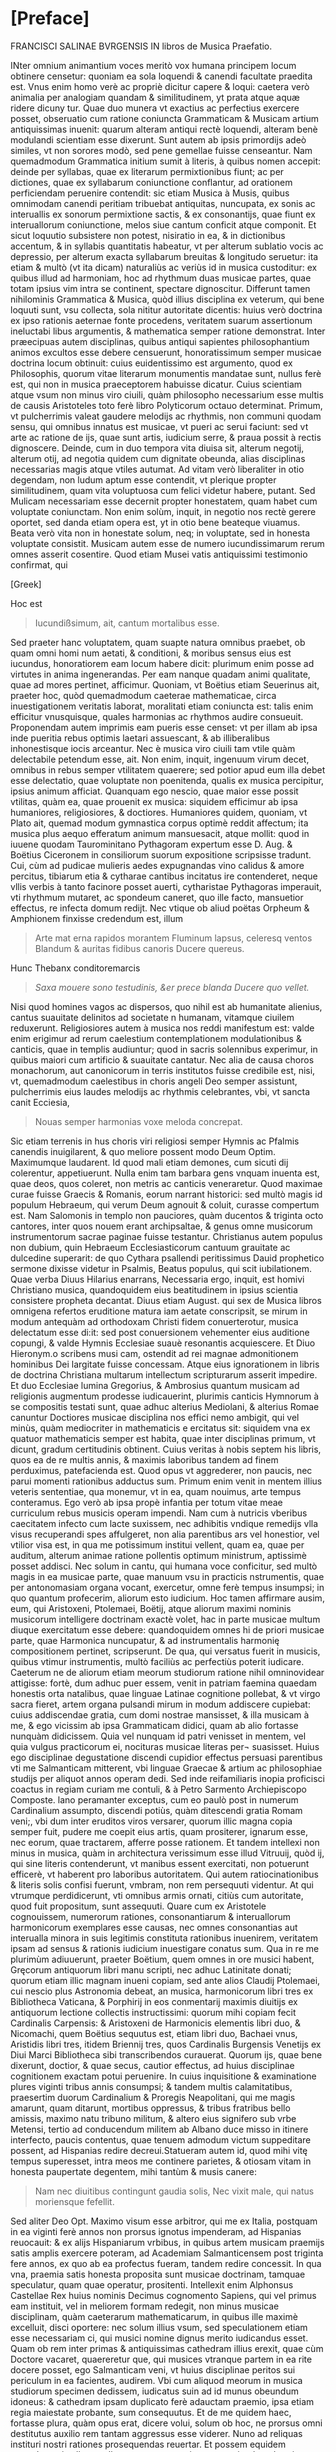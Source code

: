 * [Preface]
FRANCISCI SALINAE BVRGENSIS IN libros de Musica Praefatio.

INter omnium animantium voces meritò vox humana principem locum
obtinere censetur: quoniam ea sola loquendi & canendi facultate
praedita est. Vnus enim homo verè ac propriè dicitur capere & loqui:
caetera verò animalia per analogiam quandam & similitudinem, yt prata
atque aquæ ridere dicuny tur. Quae duo munera vt exactius ac
perfectius exercere posset, obseruatio cum ratione coniuncta
Grammaticam & Musicam artium antiquissimas inuenit: quarum alteram
antiqui rectè loquendi, alteram benè modulandi scientiam esse
dixerunt. Sunt autem ab ipsis primordijs adeò similes, vt non sorores
modò, sed pene gemellae fuisse censeantur. Nam quemadmodum Grammatica
initium sumit à literis, à quibus nomen accepit: deinde per syllabas,
quae ex literarum permixtionibus fiunt; ac per dictiones, quae ex
syllabarum coniunctione conflantur, ad orationem perficiendam
peruenire contendit: sic etiam Musica à Musis, quibus omnimodam
canendi peritiam tribuebat antiquitas, nuncupata, ex sonis ac
interuallis ex sonorum permixtione sactis, & ex consonantijs, quae
fiunt ex interuallorum coniunctione, melos siue cantum conficit atque
componit. Et sicut loquutio subsistere non potest, nisiratio in ea, &
in dictionibus accentum, & in syllabis quantitatis habeatur, vt per
alterum sublatio vocis ac depressio, per alterum exacta syllabarum
breuitas & longitudo seruetur: ita etiam & multò (vt ita dicam)
naturaliùs ac veriùs id in musica custoditur: ex quibus illud ad
harmoniam, hoc ad rhythmum duas musicae partes, quae totam ipsius vim
intra se continent, spectare dignoscitur. Differunt tamen nihilominis
Grammatica & Musica, quòd illius disciplina ex veterum, qui bene
loquuti sunt, vsu collecta, sola nititur autoritate dicentis: huius
verò doctrina ex ipso rationis aeternae fonte procedens, veritatem
suarum assertionum ineluctabi libus argumentis, & mathematica semper
ratione demonstrat. Inter præecipuas autem disciplinas, quibus antiqui
sapientes philosophantium animos excultos esse debere censuerunt,
honoratissimum semper musicae doctrina locum obtinuit: cuius
euidentissimo est argumento, quod ex Philosophis, quorum vitae
literarum monumentis mandatae sunt, nullus ferè est, qui non in musica
praeceptorem habuisse dicatur. Cuius scientiam atque vsum non minus
viro ciuili, quàm philosopho necessarium esse multis de causis
Aristoteles toto ferè libro Polyticorum octauo determinat. Primum, vt
pulcherrimis valeat gaudere melodijs ac rhythmis, non communi quodam
sensu, qui omnibus innatus est musicae, vt pueri ac serui faciunt: sed
vt arte ac ratione de ijs, quae sunt artis, iudicium serre, & praua
possit à rectis dignoscere. Deinde, cum in duo tempora vita diuisa
sit, alterum negotij, alterum otij, ad negotia quidem cum dignitate
obeunda, alias disciplinas necessarias magis atque vtiles autumat. Ad
vitam verò liberaliter in otio degendam, non ludum aptum esse
contendit, vt plerique propter similitudinem, quam vita voluptuosa cum
felici videtur habere, putant. Sed Mulicam necessariam esse decernit
propter honestatem, quam habet cum voluptate coniunctam. Non enim
solùm, inquit, in negotio nos rectè gerere oportet, sed danda etiam
opera est, yt in otio bene beateque viuamus. Beata verò vita non in
honestate solum, neq; in voluptate, sed in honesta voluptate
consistit. Musicam autem esse de numero iucundissimarum rerum omnes
asserit cosentire. Quod etiam Musei vatis antiquissimi testimonio
confirmat, qui

[Greek]

Hoc est

#+begin_quote
Iucundißsimum, ait, cantum mortalibus esse.
#+end_quote

Sed praeter hanc voluptatem, quam suapte natura omnibus praebet, ob
quam omni homi num aetati, & conditioni, & moribus sensus eius est
iucundus, honoratiorem eam locum habere dicit: plurimum enim posse ad
virtutes in anima ingenerandas. Per eam nanque quadam animi qualitate,
quae ad mores pertinet, afficimur. Quoniam, vt Boëtius etiam Seuerinus
ait, praeter hoc, quòd quemadmodum caeterae mathematicae, circa
inuestigationem veritatis laborat, moralitati etiam coniuncta est:
talis enim efficitur vnusquisque, quales harmonias ac rhythmos audire
consueuit. Proponendam autem imprimis eam pueris esse censet: vt per
illam ab ipsa inde pueritia rebus optimis laetari assuescant, & ab
illiberalibus inhonestisque iocis arceantur. Nec è musica viro ciuili
tam vtile quàm delectabile petendum esse, ait. Non enim, inquit,
ingenuum virum decet, omnibus in rebus semper vtilitatem quaerere; sed
potior apud eum illa debet esse delectatio, quae voluptate non
poenitenda, qualis ex musica percipitur, ipsius animum
afficiat. Quanquam ego nescio, quae maior esse possit vtilitas, quàm
ea, quae prouenit ex musica: siquidem efficimur ab ipsa humaniores,
religiosiores, & doctiores. Humaniores quidem, quoniam, vt Plato ait,
quemad modum gymnastica corpus optimè reddit affectum; ita musica plus
aequo efferatum animum mansuesacit, atque mollit: quod in iuuene
quodam Taurominitano Pythagoram expertum esse D. Aug. & Boëtius
Ciceronem in consiliorum suorum expositione scripsisse tradunt. Cui,
cùm ad pudicae mulieris aedes expugnandas vino calidus & amore
percitus, tibiarum etia & cytharae cantibus incitatus ire contenderet,
neque vllis verbis à tanto facinore posset auerti, cytharistae
Pythagoras imperauit, vti rhythmum mutaret, ac spondeum caneret, quo
ille facto, mansuetior effectus, re infecta domum redijt. Nec vtique
ob aliud poëtas Orpheum & Amphionem finxisse credendum est, illum

#+begin_quote
Arte mat erna rapidos morantem
Fluminum lapsus, celeresq ventos
Blandum & auritas fidibus canoris
Ducere quereus.
#+end_quote

Hunc Thebanx conditoremarcis
#+begin_quote
/Saxa mouere sono testudinis, &er prece blanda/
/Ducere quo vellet./
#+end_quote

Nisi quod homines vagos ac dispersos, quo nihil est ab humanitate
alienius, cantus suauitate delinitos ad societate n humanam, vitamque
ciuilem reduxerunt. Religiosiores autem à musica nos reddi manifestum
est: valde enim erigimur ad rerum caelestium contemplationem
modulationibus & canticis, quae in templis audiuntur; quod in sacris
solennibus experimur, in quibus maiori cum artificio & suauitate
cantatur. Nec alia de causa choros monachorum, aut canonicorum in
terris institutos fuisse credibile est, nisi, vt, quemadmodum
caelestibus in choris angeli Deo semper assistunt, pulcherrimis eius
laudes melodijs ac rhythmis celebrantes, vbi, vt sancta canit
Ecciesia,

#+begin_quote
Nouas semper harmonias voxe meloda concrepat.
#+end_quote

Sic etiam terrenis in hus choris viri religiosi semper Hymnis ac
Pfalmis canendis inuigilarent, & quo meliore possent modo Deum
Optim. Maximumque laudarent. Id quod mali etiam demones, cum sicuti
dij colerentur, appetiuerunt. Nulla enim tam barbara gens vnquam
inuenta est, quae deos, quos coleret, non metris ac canticis
veneraretur. Quod maximae curae fuisse Graecis & Romanis, eorum
narrant historici: sed multò magis id populum Hebraeum, qui verum Deum
agnouit & coluit, curasse compertum est. Nam Salomonis in templo non
pauciores, quàm ducentos & triginta octo cantores, inter quos nouem
erant archipsaltae, & genus omne musicorum instrumentorum sacrae
paginae fuisse testantur. Christianus autem populus non dubium, quin
Hebraeum Ecclesiasticorum cantuum grauitate ac dulcedine superarit: de
quo Cythara psallendi peritissimus Dauid prophetico sermone dixisse
videtur in Psalmis, Beatus populus, qui scit iubilationem. Quae verba
Diuus Hilarius enarrans, Necessaria ergo, inquit, est homivi
Christiano musica, quandoquidem eius beatitudinem in ipsius scientia
consistere propheta decantat. Diuus etiam August. qui sex de Musica
libros omnigena refertos eruditione matura iam aetate conscripsit, se
mirum in modum antequàm ad orthodoxam Christi fidem conuerterotur,
musica delectatum esse di:it: sed post conuersionem vehementer eius
auditione copungi, & valde Hymnis Ecclesiae suauè resonantis
acquiescere. Et Diuo Hieronym.o scribens musi cam, ostendit ad rei
magnae admonitionem hominibus Dei largitate fuisse concessam. Atque
eius ignorationem in libris de doctrina Christiana multarum
intellectum scripturarum asserit impedire. Et duo Ecclesiae lumina
Gregorius, & Ambrosius quantum musicam ad religionis augmentum
prodesse iudicauerint, plurimis canticis Hymnorum à se compositis
testati sunt, quae adhuc alterius Mediolani, & alterius Romae canuntur
Doctiores musicae disciplina nos effici nemo ambigit, qui vel minùs,
quàm mediocriter in mathematicis e ercitatus sit: siquidem vna ex
quatuor mathematicis semper est habita, quae inter disciplinas primum,
vt dicunt, gradum certitudinis obtinent. Cuius veritas à nobis septem
his libris, quos ea de re multis annis, & maximis laboribus tandem ad
finem perduximus, patefacienda est. Quod opus vt aggrederer, non
paucis, nec parui momenti rationibus adductus sum. Primum enim venit
in mentem illius veteris sententiae, qua monemur, vt in ea, quam
nouimus, arte tempus conteramus. Ego verò ab ipsa propè infantia per
totum vitae meae curriculum rebus musicis operam impendi. Nam cum à
nutricis vberibus caecitatem infecto cum lacte suxissem, nec adhibitis
vndique remedijs vlla visus recuperandi spes affulgeret, non alia
parentibus ars vel honestior, vel vtilior visa est, in qua me
potissimum institui vellent, quam ea, quae per auditum, alterum animae
ratione pollentis optimum ministrum, aptissimè posset addisci. Nec
solum in cantu, qui humana voce conficitur, sed multò magis in ea
musicae parte, quae manuum vsu in practicis nstrumentis, quae per
antonomasiam organa vocant, exercetur, omne ferè tempus insumpsi; in
quo quantum profecerim, aliorum esto iudicium. Hoc tamen affirmare
ausim, eum, qui Aristoxeni, Ptolemaei, Boëtij, atque aliorum maximi
nominis musicorum intelligere doctrinam exactè volet, hac in parte
musicae multum diuque exercitatum esse debere: quandoquidem omnes hi
de priori musicae parte, quae Harmonica nuncupatur, & ad
instrumentalis harmonię compositionem pertinet, scripserunt. De qua,
qui versatus fuerit in musicis, quibus vtimur instrumentis, multò
faciliùs ac perfectiùs poterit iudicare. Caeterum ne de aliorum etiam
meorum studiorum ratione nihil omninovidear attigisse: fortè, dum
adhuc puer essem, venit in patriam faemina quaedam honestis orta
natalibus, quae linguae Latinae cognitione pollebat, & vt virgo sacra
fieret, artem organa pulsandi mirum in modum addiscere cupiebat: cuius
addiscendae gratia, cum domi nostrae mansisset, & illa musicam à me, &
ego vicissim ab ipsa Grammaticam didici, quam ab alio fortasse nunquàm
didicissem. Quia vel nunquam id patri venisset in mentem, vel quia
vulgus practicorum ei, nocituras musicae literas per¬ suasisset. Huius
ego disciplinae degustatione discendi cupidior effectus persuasi
parentibus vti me Salmanticam mitterent, vbi linguae Graecae & artium
ac philosophiae studijs per aliquot annos operam dedi. Sed inde
reifamiliaris inopia proficisci coactus in regiam curiam me contuli, &
à Petro Sarmento Archiepiscopo Composte. lano peramanter exceptus, cum
eo paulò post in numerum Cardinalium assumpto, discendi potiùs, quàm
ditescendi gratia Romam veni;, vbi dum inter eruditos viros versarer,
quorum illic magna copia semper fuit, pudere me coepit eius artis,
quam prositerer, ignarum esse, nec eorum, quae tractarem, afferre
posse rationem. Et tandem intellexi non minus in musica, quàm in
architectura verissimum esse illud Vitruuij, quòd ij, qui sine literis
contenderunt, vt manibus essent exercitati, non potuerunt efficerè, vt
haberent pro laboribus autoritatem. Qui autem ratiocinationibus &
literis solis confisi fuerunt, vmbram, non rem persequuti videntur. At
qui vtrumque perdidicerunt, vti omnibus armis ornati, citiùs cum
autoritate, quod fuit propositum, sunt assequuti. Quare cum ex
Aristotele cognouissem, numerorum rationes, consonantiarum &
interuallorum harmonicorum exemplares esse causas, nec omnes
consonantias aut interualla minora in suis legitimis constituta
rationibus inuenirem, veritatem ipsam ad sensus & rationis iudicium
inuestigare conatus sum. Qua in re me plurimùm adiuuerunt, praeter
Boëtium, quem omnes in ore musici habent, Gręcorum antiquorum libri
manu scripti, nec adhuc Latinitate donati; quorum etiam illic magnam
inueni copiam, sed ante alios Claudij Ptolemaei, cui nescio plus
Astronomia debeat, an musica, harmonicorum libri tres ex Bibliotheca
Vaticana, & Porphirij in eos conmentarij maximis diuitijs ex
antiquorum lectione collectis instructissimi: quorum mihi copiam fecit
Cardinalis Carpensis: & Aristoxeni de Harmonicis elementis libri duo,
& Nicomachi, quem Boëtius sequutus est, etiam libri duo, Bachaei vnus,
Aristidis libri tres, itidem Briennij tres, quos Cardinalis Burgensis
Venetijs ex Diui Marci Bibliotheca sibi transcribendos
curauerat. Quorum ijs, quae bene dixerunt, doctior, & quae secus,
cautior effectus, ad huius disciplinae cognitionem exactam potui
peruenire. In cuius inquisitione & examinatione plures viginti tribus
annis consumpsi; & tandem multis calamitatibus, praesertim duorum
Cardinalium & Proregis Neapolitani, qui me magis amarunt, quam
ditarunt, mortibus oppressus, & tribus fratribus bello amissis, maximo
natu tribuno militum, & altero eius signifero sub vrbe Metensi, tertio
ad conducendum militem ab Albano duce misso in itinere interfecto,
paucis contentus, quae tenuem admodum victum suppeditare possent, ad
Hispanias redire decreui.Statueram autem id, quod mihi vitę tempus
superesset, intra meos me continere parietes, & otiosam vitam in
honesta paupertate degentem, mihi tantùm & musis canere:

#+begin_quote
Nam nec diuitibus contingunt gaudia solis,
Nec vixit male, qui natus moriensque fefellit.
#+end_quote

Sed aliter Deo Opt. Maximo visum esse arbitror, qui me ex Italia,
postquam in ea viginti ferè annos non prorsus ignotus impenderam, ad
Hispanias reuocauit: & ex alijs Hispaniarum vrbibus, in quibus artem
musicam praemijs satis amplis exercere poteram, ad Academiam
Salmanticensem post triginta fere annos, ex quo ab ea profectus
fueram, tandem redire concessit. In qua vna, praemia satis honesta
proposita sunt musicae doctrinam, tamquae speculatur, quam quae
operatur, prositenti. Intellexit enim Alphonsus Castellae Rex huius
nominis Decimus cognomento Sapiens, qui vel primus eam instituit, vel
in meliorem formam redegit, non minus musicae disciplinam, quàm
caeterarum mathematicarum, in quibus ille maximè excelluit, disci
oportere: nec solum illius vsum, sed speculationem etiam esse
necessariam ci, qui musici nomine dignus merito iudicandus esset. Quam
ob rem inter primas & antiquissimas cathedram illius erexit, quae cùm
Doctore vacaret, quaereretur que, qui musices vtranque partem in ea
rite docere posset, ego Salmanticam veni, vt huius disciplinae peritos
sui periculum in ea facientes, audirem. Vbi cum aliquod meorum in
musica studiorum specimen dedissem, iudicatus suin ad id munus
obeundum idoneus: & cathedram ipsam duplicato ferè adauctam praemio,
ipsa etiam regia maiestate probante, sum consequutus. Et de me quidem
haec, fortasse plura, quàm opus erat, dicere volui, solum ob hoc, ne
prorsus omni destitutus auxilio rem tantam aggressus esse
viderer. Nuno ad reliquas instituri nostri rationes prosequendas
reuertar. Et possem equidem ostendere, si vellem, nullam esse earum
artium, quae circulum doctrinae constituunt, quae ab eo fastigio, in
quò veterum beneficio fuerat collocata, lapsu miserabili non
deciderit. Sed non libet mala nostra querelis nihil proficientibus
augere: longè enim praestat gaudere, quòd dudum non Romani modò, &
Itali, sed Hispani, Germani, Galli, & Britani illi toto orbe diuisi
hanc tantam bonarum artium ruinam certatim fulcire contendunt. Ac eò
rem paulatim iam perduxerunt, vt non modò ad eloquentiam, sed ad
omnium prorsus bonarum artium scientiam latior ac minùs impedita via
patere videatur. Quod vna in musica facti adhuc non esse, vehementer
conqueror: nulla namque disciplina ab altiori gradu deiecta, & minus
in nitorem antiquum restituta quàm musica reperitur. quotus enim
quisque est eorum, qui professores illius haberi volunt, qui eius
disciplinae vestigium vnquam animad uerterint! Nec quemadmodum, qui
caeteras artes profitentur earum scientiam ex causi ac principijs
adipisci conantur, sic etiam musici huius temporis musicae disciplinae
causas usque ad elementa scire concupiscunt, sed tantum ipsius
operationi dediti quod ad scientiam attinet, omnino contemnunt. Nam si
quaeras ab eis, quid sit tonus: illum diapente ad diatessaron excessum
esse respondebunt: sed quanam in proportione sit constitutus, ignorare
non erubescent. Sexcentaque sunt id genus alia, quae non tam gloriosum
erat eis scire quàm turpe nescire. Fatemur autem apud Italos & Gallos
non solum, qui caeterarum bonarum artium, sed huius etiam disciplinae
ruinam fulcire contendant, aliquos reperiri. Inter nostrates etiam
quosdam nouimus, id esse conatos; sed potiùs optasse, quàm re
praestitisse. Qiod ego cum non sine iusta animi indignatione sępe
mecum agitarem, mei nescio quo pacto me paenitere coepit. Dolebam
enim, quòd totam prope modum aetatem ita consumpsissem, vt nihil de
posteritate cogitans, in solo eorum profectu, qui à me discere
voluissent, mei periculum fecissem. Nec vnquam si quid in me ingenij &
eruditionis esset, aliter, quàm alios docendo probare
tentassem. Pręsertim cum propter exiguum quęstum, qui ex huius
disciplinę scientia prouenire solet

#+begin_quote
Pauci, quos aquus amauit luppiter.
#+end_quote

eam addiscere ac audire velint: & ex his, quorum eius doctrinam maximi
scire intererat vix vnus aut alter, qui gymnasium ei praecipiendae
dicatum adeat, inueniatur. Itaque mutato in melius, nisi me spes
fallit, proposito, coepi velle absentibus etiam & posteris prodesse,
si possem. Quod effecturum me putaui, si ex his, quae scripseram,
didascalicon aliquid, atque id non inutile publicassem: statimque
animum conuerti ad libros, quos hac de re multis abhinc annis
inchoatos, postea propemodum abieceram, non inutiles quidem illos
ratus, sed veritus ne malè feriati homines priùs negligerent, quàm
intellex issent, & consilium meum statim reprehenderent, & clamarent
me post tot Graecos & Latinos autores, & illos quidem grauissimos, in
re toties agitata, toties scripta, nihil aliud posse, quàm quod veteri
prouerbio vetamur, actum agere. Hac ego re, atque alijs, quas obijci
mihi posse intelligebam, nihil deterritus, sed magis magisque
incitatus, quoscunque vel antiquorum, vel recentiorum tractatus ea de
re inuenire potui, diligenter euolui. Et vt quosdam ex eis musica
peritissimos fuisse negare non ausim, ita illud, nihil reluctante
conscientia, affirmauerim, neminem eorum, quos huius disciplinae
scriptores habere contigit, in eius doctrina praecipienda omnes, quod
aiunt, verè numeros expleuisse. Cuius euidentissimo est argumento,
quòd, cum vnam atque eandem musicam semper fuisse, semperque futuram
esse necesse sit, eaedemque consonantiae tam apud Graecos, quàm apud
Persas sensus ac rationis iudicio deprehendantur, non aliter quam in
arithmetica bis duo christianis & barbaris sunt quatuor, non idem in
hac scientia videtur accidere. Nam aliter Pythagoras & Nicomachus
atque alij Pythagorei, aliter Ptolemaeus, & qui eum sequuti sunt, &
multò secus Aristoxenus atque eius sequaces circa consonantias &
dissonantias, & circa diatessaron diuisionem, in cuius exacta
partitione huius scientiae cardo consistit, opinati sunt. Vt cum eorum
atque aliorum maximi nominis musicorum assertiones inueniendae potiùs
veritatis, quàm tantorum virorum aestimationis minuendae causa
diligenter examinabimus, apparebit. Iuniores verò & nostri seculi
homines tantùm absunt à culpa, vt non modò digni venia, sed etiam
laude sint. Nam eorum plerique nullos ex antiquis Graecis huius
disciplinae scriptoribus habere potuetunt, quia nondum aut in Latinum
sermonem versi, aut sub praelo fuerunt, vt in manus hominum facilius
venire possent. Et si quis eorum aliquos legit, legisse potius, quàm
intellexisse videtur. Quidam autem quanquàm ingenio valuerunt, & suo
marte plurimis in rebus veritatem inuenerunt, non tamen omnia propter
abstrusam huius rei scientiam & multiplicem difficultatem assequi
potuerunt. Veruntamen hi multa in suos commentarios contulerunt,
quibus nonnihil hic labor noster adiuuatur, & in eo quoque nos eorum
doctrina delectat, quod huius disciplinae cognitionem sciendi cupidis
non honestam modò, sed vtilem esse consentiunt. Quae ratio nos mouit,
vt cum alij pro se quisque rem literariam, qua parte possent, iuuare
tentarent: idque multis ac magnis in rebus iam praestitissent: nos
quoque, quoniam maiora non possumus, experiremur, an hac in parte ab
alijs neglecta, ab alijs quasi percipi nullo pacto queat, deposita ac
desperata, à multis desiderata, à paucis intellecta, aliquid opis
afferre possimus. Atque id maiori fiducia aggressisumus, quòd nunquàm
in magnis ita fuimus occupati, vt minora negligeremus: nec vnquàm
sumus ita speciosa sectati, vt non vtilia praeferremus. Ad haec nullus
me successus aut fauor vnquam ita potuit inflare, vt

#+begin_quote
Artem puderet proloqui, quam factitem.
#+end_quote

Quamobrem nihil inuidiosum mihi sumo, si multa, quae quamuis vtilia ac
prope necessaria, caeteri contemnunt, collegisse me dico; & ea in
communem eorum, qui nesciunt, vsum proferre non erubesco. Nec me adeò
tenet scribendi cacoëthes, vt hunc laborem assumere voluissem, nisi
valde necessarium ac vtilem esse certo certius intellixissem, aut si
ab alijs ea, quae ad disciplinae huius integram perfectamque
cognitionem requiri cognoueram, excogitata vel literis pro rei
dignitate madata reperissem. Nec mirum id cuiquam videri debebit: nan
praeter hoc, quòd acutissimam & speculationibus aptissimam ingenij
perspicacitatem haec doctrina desiderat, oportet etiam, qui notitiam
ipsius exactam habere volet, eum in omni propè disciplinarum genere
versatum esse. Necessaria enim est ei musicae practicae cognitio; vt
non in cantu modò, sed in arte factis instrumentis, vt supra diximus,
exercitatus sit. Habere etiam debet artem numerandi, tam
speculatricem, quàm operatricem maximè perspectam. Principia enim
huius disciplinae ab arithmetica sumuntur, & in ea vt ipsius
conciusiones probantur. & facilitas in numerando mirum in modum
prodest speculationem rerum musicalium intelligere aut facere volenti:
contràverò tarditas, dici non potest, quamtum huiusmodi cogitationibus
officiat. Nec geometricę volumus eum ignarum esse: omnis nanque
matheseos disciplina, vt Boëtius ait, amat alterna probatione
constitui, quae multum ei prodesse poterit in participatione, ut
vocant, musicorum, quibus vtimur, instrumentorum facienda ad ditonum
in duo, & tritonum in tria spatia aeque proportionalia diuidenda. Opus
est etiam ei linguae Graecae cognitione: quoniam omnia vocabula huius
artis Graeca sunt. Et pręterea euoluendi sunt ei scriptores huius
artis, qui fere omnes Graeci fuerunt, praeter Boëtium & Diuum
Augustinum quorum ille harmonicam, hic rhythmicam à Graecis ortas
parentibus Latino sermone loqui docuerunt. Nam cęteri Latini antiqui
quàm paucissima, recentiores verò plura quidem, sed parum dilucide
tradiderunt. Et imprimis ad eam musicae partem, quae ad rhythmum
pertinet, intelligendam, eum in poëtica non parum exercitatum esse
conuenit, vt de metrorum ac versuum multiplici varietate ex varijs
poëtarum exemplis faciliùs ac perfectiùs valeat iudicare.

Quidquid igitur ad huius scientiae perfectam cognitionem pertinere
sumus arbitrati, quanta potuimus cura vndique conquisiuimus, & quae
non solùm apud musicos, philosophos, rhetores ac grammaticos
inuenimus, sed à doctis hominibus audiuimus, vel ipsi excogitauimus,
id totum in septem libros contulimus, ac eos in duas classes, alteram
quatuor, alteram trium primò diuisimus, ita vt quatuor priores prioris
etiam partis musicae, quae ad harmoniam spectat, integram exactamque,
mi fallor, doctrinam contineant. Tres autem posteriores partis quoque
posterioris, quae ad rhythmum attinet, omnia, quę necessario musicum
scire visa sunt, habere deprehendantur. Et quatuor quidem priores ita
digessimus, vt in primo à musicae vniuersè acceptae diuisione & partis
ipsius, quade agimus, definitione orsi, omnia, quae de numeris tam per
se constantibus, quam ad alios relatis, ab arithmetica petere musicum
oportere cognouimus, eôdem congessimus, vt humerorum & proportionum,
quae ex illorum collationibus oriuntur, scientia, quantum satis est ad
demonstrationes harmonicae musicae faciendas, instructus accedat. In
altero de sonis seorsum acceptis, & de eisdem inter se collatis, vnde
interualla harmonica consonantiaeque pro creantur, eodem ordine, quo
de numeris in primo & eorum collationibus, ea, quae harmonicum scire
debere, rati sumus, posita sunt. In tertio, quonam ordine iuxta veram
harmonicae rationis exigentiam, disponi, locarique soni debeant, in
tribus melodiarum generibus exactè perfecteque, ita vt nihil addi,
detrahiue possit, ostendimus. Quorum omnium typos oculis subiecimus,
vt veritatis optima constitutio sensu etiam ac ratione perpendi
queat. Atque ibidem de vero situ commatis in vno quoque trium generum
iuxta mirabile harmonicae rationis artificium non minus ingeniosam,
quàmveram ratiocinationem apposuimus. Et de diuersa artificialium
instrumentorum à perfecto deriuata imperfectione, altera organorum ac
cymbalorum, altera testudinum aut lyrarum multa scitu digna & vtilia
factu, quae nemo adhuc scripsit, nec, vt arbitror, cogitauit,
addidimus. In quarto verò de speciebus consonantiarum multo aliter,
quàm adhuc considerata sunt: de systematis & de sex antiquorum
harmonijs ac tropis, à quibus duodecim recentiorum modi fluxerunt: &
de tonis quot numero sint, & quo pacto à modis differant, ex Graecorum
doctrina, quando Latinorum ante hac id animaduertit nemo, Ptolem aei
testimonijs adductis, tractationem instituimus. Et in huius libri fine
Graecorum & Latinorum, tam antiquorum quam recentiorum, qui de musica
benemeriti sunt, assertiones, qua maiori fide ac diligentia potuimus,
recitauimus, ac examinauimus: vt quaenam earum vera esset, aut proxime
veritatem accederet, exquireremus; & in quibus bene aut secus opinati
sunt, sensu nuncio, & iudice ratione deprehenderemus. In quinto, qui
primus de altera musicae parte, quae rhythmica nominatur, institutus
est, initio quoque à rhythmi definitione sumpto numerum oratorium &
poëticum à musici rhythmi puritate seiuntimus: & de temporibus, ex
quibus pedes constant: & de pedibus seorsum acceptis, & inter se
legitimè copulatis: & de rhythmis, qui ex eorum singulis conficiuntur,
plurima scitu digna tractauimus. In cuius fine fuerit ne apud antiquos
cantus plurium vocum consideratur, & Aristotelis testimonio, ac
efficacibus argumentis apud eos in vsu fuisse, confirmatur. In sexto
de metris per eorum genera, & singulorum generum species, latè
diffuseque tractauimus: & à metricis scriptoribus, quae ad musicam
institutionem necessaria videbantur, desumpsimus. In septimo tandem de
versuum constitutione ac perfectione, ex D. Aug. & Terentiano, & Mario
Victorino, & Hephestione Graeco, atque alijs nobilibus scriptoribus,
quidquid cognitione dignum inuenimus, ad huius operis consummationem
afferre curauimus: examinatione tamen adhibita, vt, dum per veritatem
liceret, illis assentiremur. Scribendi verò stylus nó potuit esse non
varius, vt. potè qui fuerit ex nimis varia Graecorum ac Latinorum
lectione coflatus. Ex quibus pręcipui, qui nos hoc in labore iuuerunt,
plerique sunt Afri, atque eius aetatis cum iam à natiuo candore lingua
Romana valde declinauerat. Et eò maximè diuersum esse necesse fuit,
quòd ipsorum autorum no sententias modò, sed eadem verba multis in
locis, praesertim in libro septimo, ponere voluimus: cum vt operi
nostro maior autoritas accederet, tum etiam vt inspectis illorum
positionibus, ex eorum verbis syncera fide transcriptis, si quid in
eis inesset mendi, vel librarioru negligentia, vel iniuria temporis,
aut ex alijs autoribus, aut ex ipsa disciplinae ratione
corrigeremus. Vel si quid ab illis parum animaduersum ob scientiae
subtilitatem, aut minus exactè consideratum humanae naturae parum
cautae incuria fuisset, ex nostrorum tum illis collatione doctrinae
veritas dilucidior appareret. Accedit ad hoc, quod aliqua nunc sunt in
vsu instrumenta, quę vel antiqui non habebant, vel, quod verius esse
reor, quibus ea nominibus appellarent, nescimus: vt illud, quod ab
hale utica forma, quam habet, Lautuin vocatum esse creditur; & Viola,
cuius chordae tam pectine, quam manu pulsantur. Quod nomen apud
neminem Beda Sacerdote antiquiorem inueni: & multa nunc à practicis
aliter, qua ab antiquis docentur. Quorum cum ad hunc modum non fuerit
antiqua descriptio, heri non potuit, vt sermonem è medio vulgi
fugeremus; aut enim confictis nouis nominibus, cum vetera non
haberemus, arrogantiae crimen subeundum fuit, aut aliquid tot iam
annorum usui concedendum erat. Subiunximus etiam metra vulgaria
Hispanica, Gallica, & Itala Grecis ac Latinis, vt ostenderemus versus
ac metra ad omnes pertinere linguas, vel potius nullius idiomatis esse
propria, quandoquidem in modulationibus absque verbis inueniuntur: &
modos quibus vulgò canuntur, apposuimus, notis & figuris à practicis
recentioribus inuentis delineatos, cùm vt ab omnibus in arte canendi
vel mediocriter exercitatis intelligi possemus; tùm vt vulgarium
linguarum syllabae, in quibus quantitatem fixam non habent, sed omnes
communes sunt, ex ipso cantu longa ne an breues essent,
dignoscerentur. Quod in Graecis ac Latinis fieri necesse non fuisset,
nisi proptereos, qui cum canere sciant, syllabarum tamen quantitatem
ignorant. Quocirca quemadmodum in harmonica per numeros, ac eorum
proportiones veritatem opus fuit demonstrare, sic etiam in rhythmica
per notas cantuum & figuras eam ostendere, coacti sumus: qui cantus
etiam numeri per metaphoram accepti dicuntur, vt apud Maronem Orpheus

#+begin_quote
Obloquitur numeris septem discrimina vocum.
#+end_quote

Qua omnia ex totius operis lectione manifesta cuiuis esse poterunt:
interim satis erit haec pramisisse. Et ne praefatio prologi modum
excedat, ac in libri magnitudinem excrescat, hie prafandifinem
faciemus: si prius, quàm ad operis initium accedamus, auxilium
Omnipotentis Dei poposcerimus, qui laudes suas harmonijs ac rhythmis
varijs ornatas in terris pariter ac in caelis semper ab orbe condito
voluir decantari.

IOANNIS SCRIBONII IN ACADEmia Salmanticensi Graecae linguae Professoris Dodecatechon Græecum.

#+begin_quote
Hulayogas rè nadas dinaiun ixrrioar (xdeus
roruious noeu ioxa tidonin.
Eira d agiootiros ouotior nealo nudot
Movrixis inxiis niçinuiorárov.
Kai piyas onlodunios aiioten iadagns,
Eundioous s aua ro, cvno i d' e loue voge
Kovivridiunos ir apiigvione yuinoro xdtires.
Bovotos in junnaontror didtre adéog.
Touso vrvennéiligt niy aupoliene e Sadunant
xai veagir nogion, rixuitd rs xparson.
Pulposs dacuegun vodvydureave reirines ourus
Jadure weulais, ruri ravsopivois.
#+end_quote

EIVSDEM LATINVM.

#+begin_quote
Tiresie quondam ceco pensauerat auctor
Naturae damnum munere fatidico.
Luminis amißsi iacturam cacus Homerus
Pignore diuini sustinet ingeny.
Democritus visu cernens languescere mentis
Vires, tunc oculos eruit ipse sibi.
His ita dum docte mentis constaret acumen,
Corporis equanimi damna tulère sui.
Vnus at hie magnus pro maltis ecce SALIN AS,
Orbatus visu præstat ptrunq simul.
Cernit in hoc opere id, quod lynceus ille nequiret,
Iigenio quantum nullue in orbe pidet.
#+end_quote

HE visto ellibro de Musica, què compuso el Maestro Francisco de
Salinas, y no hallo enel cosa porqueno se pueda imprimir, y assi me
parecequesedeue dar Licencia, porque es obra muy auentajada de lo que
hasta agora esta escrito en la facultad, y sera muy vtil a todos los
Musicos Theoricos y Practicos, que se qui sieren aprouechar del. En
Madrid r7. de Septiembre 1575.

Iuan Lopez de Velasco.


LVDOVICI CHAZARETAE in laudem autoris

EPIGRAMMA.

#+begin_quote
Dum te virgineos, ò nostri gloria secli
Aoniae fidicen, docte Salina, lyra,
Vrget inaccessi nemoris penetrare recessus
Audacem tantæ laudis anhelus amor:
Exuperas montis secreta biuerticis antra,
Antra, nec humano limina pulsa pede;
Limina qua riguas obliquis flexibus vmbras,
Vmbrosumqu, rigat (astalis vnda nemus.
Hic tum fortè sacros adytis penetralibus artus
Rorabant nudae vitreo in amne Deae.
Hue inopina pago flectens vestigia gressu
Deprendis nudas vitreo in amne Deas.
Vertere nec dum acieni licuit,cùm numine Dinum
lam subita sentis lumina nocte premi.
O sed quæ, o rapta succedunt pramia luci,
Quàm sie à detito Sole carere inuat.
Ductrix accedit cetu comitata sororum,
Et regina sui Calliopea chori:
Ipsa chelyn tradens, facundag plectra, fidesq,
Et meritam incingens birgine fronde comam,
His, antistes, ait, nostris dignande choreis,
Dulcia iacturae damna repende tuæ.
Hae tibi erunt artes, vulgare arcana per orbem
Nostra, & Bistoniae fila nouare lyrae.
#+end_quote

YO Iuan Fernandez de Herrera Secretario del consejo de su Magestad doy
fe que auiendose visto por los Señores del vn libro que con licencia
de los dichos Señores hizo imprimir el Maestro Francisco de Salinas
Cathedratico de propriedad de la facultad de Musica en la Vniuersidad
de Salamanca intitulado de Musica especulatiuale dieron licencia para
que pudiesse vender cada volumen de los del dicho libro en papel a
seyscientos marauedis con que antes, y primero que le veda haga
imprimir en la primera hoja del este testimonio de tassa: fecho en
Madrid, a seys dias del mes de nouiembre, de mil y quinientos y
setenta y siete anos.

Iuan Fernandez de Herrera.

* [Book 1]
** [Chapter 1.1]
DE MVSICA LIB. I.

DE MVSICAE UNIVERSALIS DVPLICI DIVISIONE, ALTERA IVXTA POSItiones antiquorum, altera nuper excogitata.

CAPVT PRIMVM.

E Musica dicere nobis instituentibus, quoniam ipsius vis adeò latè per
vniuersa diffunditur, yt nihil sine illa costare credatur, necesse
erit, eam in partes diuidere, vt quaenam ipsius pars sit, de qua
disputare velimus, faciliùs intelligatur. Musicam ergo antiqui ferè
omnes triplicem esse dixerunt: Mundana, Humanam, &
Instrumentalem. Mundanam quidem eam appellauerunt, quę in dissimilium
motuum caelestium mira coaptatione, & concordi temporumvarietate, ac
elementorum proportionabili permixtione, & denique in harmonica totius
mudi constructione consistit. Humanatem  esse dixerut, que in hominis
opificio, presertim in animae, & corporis coniunctione, & in ipsius
animae partiu dispositione versatur; & in artium omnium, ac
scientiarum ordine; & regnoru, ac rerumpublicarum constitutionibus; &
tandem in his omnibus, quae propriè ad homine pertinent,
inuenitur. Instrumentalen verò illam vocauerunt, quę in vocibus, aut
in Musicis instrumentis, vt in Cithara, & tibijs constituta est. Nos
auten vt hanc Musicae diuisionem non aspernamur, quippe quae magnos
habeat autores, sic etiam alteram, ex ipsius rei natura depromptam, &
ad pręsentem institutionem accommodatiorem afferri posse
censemus. Quae etiam erit trimembris, vt alia Musica sit, quę sensum
tantùm mouet, alia quae intellectum tantùm, alia quae sensum, &
intellectum simul. Quae sensum tantùm mouet, solo auditu percipitur,
neque ab intellectu consideratur; cuiusmodi sunt cantus auium, qui
audiuntur quidem cum voluptate, sed quoniam à nullo mentis sensu
proficiscuntur, non harmonica ratione constant, per quam ab intellectu
valeant considerari. Vnde nullas consonantias, aut dissonantias
efficiunt, verùm innata quadam vocum suauitate delectant. Quod si in
eis aliquando harmonica interualla deprehenduntur, id casu potiùs, aut
ex aptitudine, ad imitandum sibi naturaliter insita, prouenire
censendum est, perquam assuefactae discunt cantus hominum imitari, vt
Psittaci, qui ex nimia audiendi frequentia loquelam imitantur
humanam. Veruntamen haec Musica irrationalis est, vt sensus ipse,
quoniam solùm ab irrationalibus animantibus conficitur, nec propriè
Musica dici potest. non enim aliter aues canere, quàm aquae, &
prataridere dicuntur : & Musica in genere rationalium constituitur, vt
suo loco dicetur. Sed eam inter Musicae genera placuit adnumerare,
propter vsitatissimum loquendi modum, iuxta quem semper apud omnes
nationes Musicae nomen obtinuit. Quę intellectum tantùm mouet,
intelligi quidem potest, audiri verò non potest: sub qua duæe
antiquorum Mundana, & Humana comprehenduntur, cuius harmonia non
aurium voluptate, sed intellectus consideratione percipitur. Siquidem
non in permixtionibus sonorum, sed in rationibus deprehenditur
numerorum. Quanquam enim non inficiamur in maxima disparium motuum
caelestium concordia ratum modulationis ordinem inueniri, vt, exempli
gratia, in signiferi constitutione, consonantiarum, & toni rationes:
id tamen propter harmonicam numeri duodenarij naturam, in quo
signiferum ipsum constitutum est, dicimus euenire. Ob quam Brienius
autor Gręcus eum numerum abAristotele M.να, hoc est, valde musicum
asserit appellari. Neque motus caelestes vllos omnino ciere sonos
opinamur, vel subiecto, vel efficiente causa, vt Phy sicis placet. Nam
praeter Aristotelicas rationes, quas nos huc transferre noluimus, ne
potiùs Physicam, quàm Musicam docere velle videremur, illa certè
probabilis esse videtur, mundanae fabricae conditorem, vt in
necessarijs non defecisse, ita nihil superuacaneum fecisse. Cuiusmodi
futurus erat sonus ille caelestis, qui à nemine posset audiri. Non ab
hominibus, quoniam multis de causis fieri necesse aiunt, vt ad nostras
aures sonus ille non perueniat. Non ab intelligentijs, quae caelos
mouent, quandoquidem neque aures habent, neque auribus
egent. Quamobrem idem iudicium de Musica caelesti, & de elementari
faciendum esse arbitror. Siquidem quae in compage elementorum, & in
temporum varietate perspicitur, non aurium sensu, sed rationis iudicio
perpenditur, qualis est ea, quae in partibus animae inuenitur: in
quibus omnes consonantiarum proportiones inesse dicuntur. Ita vt
facultas rationalis ad irascibilem sesquialteram habeat rationem, in
qua Diapente consonantia constituta demonstratur. Et irascibilis ad
concupiscibilem sesquitertiam, in qua Diatessaron consonantia
reperitur: ex quibus in anima Diapason perfecta consistit. Et
quemadmodum in Musica vocali, siue instrumentali Diapente continet
Diatessaron, & ab ea non continetur, & Diapason habet in se vtramque,
neque ab illis habetur: sic facultas sentiendi continet vegetatricem,
neque ab ea continetur, & facultas rationalis vnica existens habet in
se reliquas duas, neque ab illis habetur: sed in ea tanquam trigonus
in tetragono inesse dicuntur. Praeterea virtutes consonantiae, & vitia
dissonatiae, multis ac iustis de causis ab omnibus communiter
appellantur: quarum rerum cognitio sub auditus sensum cadere non
potest. Non tamen omnino contennenda sunt, quae memoriae consecrauit
antiquitas, quę, quoquo posset modo, semper ad cęlestium rerum amorem,
hominum mentes erigere conata est: quae videndi ac audiendi maximè
delectatione ducuntur. Quae sensum simul, & intellectum mouet, est
inter has media: quia sensu aurium percipitur, & ab intellectu etiam
consideratur. Et haec est, quam antiqui instrumentalem esse dixerunt,
quae non solùm naturali vocum, aut sonorum suauitate auribus est
iucunda: sed etiam harmonica deprehenditur constareratione. Et quia
solus homo inter animantes rationis est particeps, solus etiam omnium
harmoniam intelligit. Quam inter naturalia, & diuina in genere
rationalium reponendam asserit Ptolemaeus. Et soia ea Musica, qua
homines vtuntur, harmonica constat ratione. Ea igitur, quę intellectu
tantùm consideratur, philosophis, & astronomis; &, quae solo au rium
sensu percipitur, vtpote irrationali, irrationalibus animantibus
relicta: hac de Musica, quę sensus & rationis iudicium admittit, & non
solùm propter naturalem vocum, aut sonoru suauitatem, sed propter
consonantias, & reliqua interualla, quae iuxta numerorum harmonicorum
rationes disposita sunt, delectat, ac docet, scribere instituimus, &
ostendere nostri seculi hominibus, vnde tot, ac tam variae sectae
inter eos, qui de Musica scripserunt, ortae sint, vt aliquando tandem
eos, qui eius vsu duntaxat gaudent, cum his, qui ipsius speculationi
dediti sunt, conciliare possimus. Cuius definitionem, ratio atque ordo
doctrinae postulat, vt ante omnia in medium afferre tentemus.

** [Chapter 1.2]
De Musicae instrumentalis definitione, & diuisione.

C A P. II.

AEc ergo Musica, quae sensus, & rationis iudicio perficitur (vt eam
definit Aristides, inter Graecos autor non ignobilis, in principio
suae Musicae) est modulandi, & eorum, quae ad modulandum pertinent,
scientia. Quae definitio non multùm discrepat ab ea, quam tradit
D. Augustinus lib. primo de Musica, vbi illam esse ait, benè modulandi
scientiam. Scientia autem (vt idem asserit Aristides) est, cuius
cognitio firma est, & ab omni errore prorsus aliena: qualia sunt
principia Musicae, quę à Mathematicis (vt ipse ait) apotelesmata
dicuntur, neque alterationem aut mutationem vllam recipiunt. Dicta
autem Musica fuisse videtur à Musis, quibus omnipotentiam canendi
tribuebat antiquitas. Haec igitur Musica instrumentalis prima sui
diuisione diuiditur in Theoreticen, & Practicen. Theoretica est, quae
circa rerum musicalium contemplationem versatur, sola earum cognitione
contenta. Practica verò,quae iuxta artis praecepta artificiosè , & cum
delectatione modulatur. Theoretica rursus diuiditur, in Harmonicam, &
Rhythmicam. Harmonica est (vt definitur à Ptolemaeo primo harmonicorum
libro) facultas, differentias sonorum secundum acutum, & graue
perpendens. Quae tota circa instrumentalis harmoniae compositionem
versatur, & lonos ad harmoniam aptos, reiectis ineptis, considerat. Et
interualla harmonica, quae ex eorum permixtionibus fiunt, vt tonos, &
semitonia; & consonantias vt Diapason, & Diapente; & reliqua, quae
sunt ad eam necessaria; & quibus numerorum proportionibus respondeant,
exacto iudicio rationis inquirit. Quorum vsum docet in praxi Musica,
quam vocant planam, siue vniformem, in qua puer vocem ad harmoniam
aptam formare, & eam per harmonica mouere interualla docetur,nihil
curans multumne an parum temporis in sonorum prolatione consumat; sed
quantum eam attollere, aut ponere debeat. Rhythmica est, quae metitur
diuersas pronunciandi moras, temporum ordine in celeritate, &
tarditate seruato. Quae non quantum vox poni, aut tolli debeat in
harmonicis interuallis considerat: sed quantum, in cuiusque soni, aut
vocis enunciatione, morae faciendum sit, maxima cum ratione
perpendit. In quo primùm tempora considerat; & vnius moram, quae
minima est, breui syllabae, aut notae, duorum verò longae
tribuit. Deinde pedes, qui ex syllabis, aut notis tam breuibus, quàm
longis fiunt, ad Rhythmum aptos, explosis ineptis, examinat. Postremò
Rhythmos ipsos inquirit, qui constant ex pedibus ritè copulatis, & in
celerum, ac tardorum motuum ordine constituti reperiuntur. Quę omnia
in cantu, quem figuratum, aut mensuralem Itali vocant, & in
modulationibus, quae in Musicis fiunt instrumentis, ex figurarum
diuersitate auribus percipiuntur. His autem duabus Antiqui Metricam
adiunxerunt, ea verò est teste Cassiodoro, quae mensuras diuersorum
metrorum probabili ratione cognoscit, vt de heroico,iambico. neque
enim , vt Rhythmica, Rhythmum solùm considerat, qui ex pedibus ritè
copulatis (vt dictum est) sine certo fine quantumlibet in longum
protrahitur, vt fit in modulationibus, in quibus nullus est certus
finiendi modus: sed metrum etiam, quod certo fine clauditur, ad quem
cum peruenit, ad caput redit; vt accidit in vulgaribus cantilenis, &
hymnorum ac psalmorum canticis: & diuersorum metrorum diuersos esse
modulandi modos ostendit. Ex qua omnium metrorum genera ortum habuêre,
quae omnibus linguis, & nationibus, si rectè considerentur, sunt
eadem, vt luce clariùs manifestum erit, cum de hac parte tractationem
instituemus. Et has tres Musicae partes (si credimus Aristidi) qui
perfectionem in cantu assequi volet, obseruare debebit: Harmonicam, vt
sciat vocem à loco ad locum mouere, neque eam aut grauiorem, aut
acutiorem faciat, quàm ratio postulat interualli: Rhythmicam, vt
Rhythmos, & eorum plausum intelligat, & canere ad numerum, quem aërem
recentiores vocant, appositè norit: Metricam,vt modulationem
conuenientem metris coniungat, neque trochaicis iambicorum modos
adaptet; sed verba notis, & notae verbis per omnia conueniant. Vtrùm
autem haec diuisio in tres partes, an potiùs in duas ab antiquis fieri
debuerit, sexto libro, cùm de metris agemus, conuenientiùs
examinabimus. Interim de harmonica quoniam harmonia prior est Rhythmo,
prius quàm de Rhythmica nobis habendus est sermo, & qui sint in ea
iudices, quanto breuiùs poterimus, explicandum.

** [Chapter 1.3]
Quòd non solùm sensus, sed rationis etiam iudicium in Harmonica sit
necessarium. CAP. III.

Vnt autem in Harmonica iudices sensus, & ratio, sed non eodem
modo. Quia, vt Ptolemaeus ait, sensus iudicat iuxta materiam, &
affectionem, ratio verò iuxta formam, & causam. Ex quibus verbis elici
potest, quòd, sicut materia à forma, sic iudicium sensuale perficitur
à rationali. Est autem sensus proprium, per se quod vero proximum est
inuenire, & à ratione integritatem accipere: rationis autem contrà, à
sensu quod verò proximum est accipere, & per se ipsam integritatem
inuenire. Nam quod ille confuse in ipsa materia fluida instabilique
cognoscit, haec a materia denudatum integrè, vt verè est, exactéque
dijudicat. Quare non solùm aurium, sed rationis etiam iudicium in
harmonica necessariu est, neque vnum sine altero potest esse
perfectum. Aurium namque iudicium necessarium est; quia prius est
tempore; ac nisi illud praecedat, ratio munere suo fungi non potest:
imperfectum verò, quia, nisi à ratione adiuuetur, mancum omnino, &
debile reperitur. Rationis autem contrà, videtur enim quodam modo esse
imperfectum, quia ratio pars est intellectus, neque hic cognoscere,
neque illa iudicare quicquam potest: nisi quod per sensus tanquam per
fenestras introierit. sed valde necessarium, quia ad minutissimas
vsque differentias pertingit, quas sensus nequaquam valet
dijudicare. Sensus tamen & ratio sic se habent in harmonica, vt,
quicquid ille probat in sonis, haec ita se habere ostendat in numeris:
ne quicquam auribus, rationique possit esse contrarium. Cum ergo
auditus circa sonos versetur, ratio verò maximè vim suam ostendat in
numeris: priùs, quàm sonos numeris comparemus, ostendamusque, &
numeris sonos, & numerorum proportionibus consonantias, ac reliqua
interualla respondere , aliqua de numeris, ac de eorum inter se
comparationibus necessariò praemittenda sunt. Quandoquidem (vt Boëtius
Seuerinus ait primo de Arithmetica libro) omnia quaecunque a primaeua
rerum natura constructa sunt, numerorum videntur ratione formata. Et,
vt asserit Aristot. 2. physicorum libro, ipsae proportiones sunt
formae, aut causę formales interuallorum, & consonantiarum. Nam, vt
illic ait, illius concentus, qui omnes sonos complectitur, hoc est,
Diapason causa formalis, est ratio duorum ad vnum. Haec autem omnia
latè prosequemur, si priùs breuiter, quod sit ipsius Musicae
subiectum, cuius cognitio valdè necessaria videtur, ostenderimus.

** [Chapter 1.4]
Quod sit Musice facultatis subiectum, & Dtrùm media an Mathematica
dicenda sit, & eam Arithmeticae subalternari.

CAP. IIII.

EX his quae dicta sunt, facilè perspicitur, Musicae subiectum esse non
posse numerum tantùm per se sumptum; cuius iudicium ad rationem, & non
ad sensum spectare videtur: neque sonum seorsùm consideratum, qui
sensus, & non intellectus obiectum est: sed quoddam tertium ex vtroque
conflatum, quod numerus sonorus appellatur. Est autem numerus sonorus,
numerus partium corporis sonori, quod rationem discreti accipiens, &
per numeros in partes diuisum, ducit nos in cognitionem quantitatis
tam soni ab eo producti, quàm diuersorum sonorum ex partibus ipsius
cum eo, & inter se comparatis prouenientium. Vocamus autem corpus
sonorum, siue spatium in Musica chordam, aut neruum, aut cannam, aut
aes tinnulum, & quicquid reperitur, ex quo sonus harmonicus elici
potest. Variatur autem sonus ex variatione numeri, qui chordam, aut
cannam metitur. alius namque sonus est cannae trium palmorum, & alius
sex. Et si chorda ita tensa sit, vt sonum harmonicum efficiat, & in
quinque partes diuidatur aequales, eiusque portio, quae est vt tria, &
ea, quae est vt duo, per ponticulum distinctae simul percutiantur:
sonus partis, quae est vt duo, erit acutior sono partis, quae est vt
tria, in Diapente consonantia. Et si in duas diuidatur medietates, &
primum tota percutiatur; deinde posito in medio digito, vel
ponticulo,altera pulsetur medietas; experiemur ad sensum, sonum
prouenienten ex totius percussione grauiorem esse sono, quem reddet
medietas, & alterum ab altero per Diapason consonantiam distare. Vnde,
cognita per numerum secundum longitudinem quantitate chordae, quae sit
vniformis, ac regularis, statim possunt à nobis soni, iuxta certas ac
determinatas grauis, & acuti differentias, inuicem comparari. quibus
eo modo, quo dictum est, inuestigatis, & à nobis sic primò cognitis,
varias postea de illis demonstramus affectiones. Et quia haec omnia, &
quaecunque alia à Musicis considerantur, ad perfectam potissimùm
numeri sonori cognitionem diriguntur: manifestè apparet, eum esse
verum Musicae facultatis subiectum. Iuxta quam positionem
Aristoteles 2. physicorum, & omnes, qui eum secuti sunt, asserunt,
Musicam nec Mathematicam tantùm, neque Physicam esse; sed mediam inter
vtramque dici oportere. Nam quatenus sonum considerat, ad physicam
spectare videtur: quandoquidem sonus nisi in materia, & sine motu nec
esse,nec definiri potest. vnde ipsius considerationem necesse est, ad
Physicum pertinere. Numerus autem & abstractus à materia, & sine motu
definiri potest, & considerari, quod mathematicarum est
proprium. Nihilominus tamen mathematica videtur esse dicenda; tum quia
Musicus non considerat sonum, quatenus est res naturalis, sed quatenus
est principium cantus, & vt soni sunt elementa, ex quibus harmonia
constat: neque eorum naturas, vt Physicus, sed differentias, quae
inter eos in acumine, & grauitate consistunt, examinat; quod potiùs
est harmonici, quàm Physici. tum etiam quia soni habent se in Musica
vt materia, & in ratione mensurati; & numeri vt forma,& in ratione
mensurantis. Quare à nobiliori, hoc est, à forma nomen accepit; atque
vna ex mathematicis semper est habita. Et cum ex eis quaeda dicantur
subalternantes, vt Arithmetica, & Geometria; quędam subalternatae, vt
Musica, & Astronomia: Musica dicitur Arithmeticae
subalternari. Quoniam Arithmetica considerat numerum absolutè, &
numerus sic acceptus est eius subiectum: Musica verò considerat eum
contractum, vt est in materia sensibili, hoc est, in corpore sonoro
accepto sub ratione discreti. Et dicitur Arithmeticae subalternari,
non solùm quia subiecti sui partem accipit ab ea, sed quia etiam ab ea
sumit omnia principia, & media suarum demonstrationum. Quae quidem
principia non existimare debemus esse omnes conclusiones, quae in
Arithmetica demonstrantur, neque omnes quae in numeris inueniuntur
proportiones: sed eas tantùm conclusiones, per quas omnes de numero
sonoro passiones possunt demonstrari. Et ex proportionibus numerorum
solùm eas assumit, quae ad generationem consonantiarum, & musicalium
interuallorum sunt aptae: quae sunt paucissimae. Quanquam ineptas
nonnunquam considerat, vt reijciat, quod suis locis
demonstrabimus. Sed priùs de priori subiecti parte, quae numerus est,
quam de posteriori videtur agendum. Et de numero tam simplici, quàm
relato breuiter ea, quae ad praesentem attinent institutionem dicenda,
sine quibus Musicae doctrina claudicaret omnino.

** [Chapter 1.5]
De numeri acceptione, & definitione.

CAP. V.

ETquoniam tum naturae ratio certa demonstrat, tum doctissimorum
virorum praecepta nos monent, vt, de quo disputare instituimus, priùs
diligenter exquiramus, quid sit; quàm id, quale sit, explicare
tentemus: de numero harmonico scripturi, ordinem & vi rationis
ostensum, & autoritatum grauitate praescriptum sequemur. Verùm ne in
primo statim limine lector offendat, eum admonendum putauimus, numeri
nomen apud Latinos ambiguum esse. nunc enim quicquid ad numerandi
rationem pertinet, signifieat, yt cum centum, aut decem viros dicimus:
nunc verò per Methaphoram acceptum ad modulandi peritiam, & pedes, &
metra conficienda pertinet: vt cum numerum lambicum, aut Trochaicum
appellamus. In qua significatione accepit eum Maro, cum dixit: numeros
memini, si verba tenerem. Et alibi: Multa vi brachia tollunt in
numerum. Et vox quidem vnica est, notiones vero duae, quas Latini sola
definitione secernere possunt; Graeci verò diuersa etiam appellatione
distinguunt: nam priorem illum Arithmop, posteriorem hunc Rhythmon,
appellare consueuerunt. Et quandoquidem vtriusque consideratio Musico
necessaria est, de priori illo, qui vniuersalior est, priùs erit
considerandum; qui sic à Boëtio definitur: Numerus est vnitatum
collectio. Ex qua definitione ostenditur manifestè, vnitatem non esse
numerum, sed numerandi principium, & ex pluribus vnitatibus numerum
constare. Quae si erunt duae, constituent binarium, qui nil est aliud,
quàm duarum vnitatum nexus, & ternarius trium; ita vt ab vnitate omnis
numerus habeat quod sit vnusqua sublata nullus erit numerus: sublato
tamen numero, non desinit esse vnitas. Diuiditur autem numerus prima
sui diuisione in Parem, & Imparem. Numerus par est, qui potest in duo
aequalia, & duo inaequalia partiri; vt 10. qui potest diuidi,
in 5. & 5. & in 4. & 6. Imparautem est, qui non potest in duo aequalia
partiri: quod accidit propter vnitatis interuentum, quae naturaliter
indiuisa est: & semper in duo inaequalia partitur,
vt 7. in 4. & 3. & 5. & 2. Habent autem hę duę species valde diuersas
proprietates inter se. Nam paris proprium est, vt quocumque modo, siue
in duo ęqualia, siue in duo inaequalia fiat diuisio, si altera pars
sit par, altera necessariò erit etiam par,et si impar, etiam
necessariò erit impar; ita vt nec parilitas imparilitati, neque
imparilitas parilitati misceatur. vt 8. diuiditur in 4. & 4: & 5. & 3:
& in 6. & 2: & 7. & 1. In quibus diuisionibus aut vterque numerus est
par, aut vterque impar. contrà verò imparis proprium est, vt,
quocunque modo diuidatur, necessariò pars aitera sit par, & altera
impar: vt 7. diuiditur in 4. & 3. in 5. & 2. & in 6. & 1. in quibus
diuisionibus neque vtraque pars est impar, sed altera par, altera
impar inuenitur.

** [Chapter 1.6]
De numeri Paris speciebus.

CAP. VI.

RVrsus numeri Paris tres inueniuntur species: quidam enim est pariter
par, quidam pariter impar, & quidam impariter par. Sunt autem pariter
par, & pariter impar veluti oppositi, & impariter par inter eos
medius. Numerus ergo pariter par est, qui pluries in duo aequalia
diuidi potest, donec ad vnitatem naturaliter indiuisam diuisio
perueniat, vt 16. in 8. & 8:8. in 4. & 4:4. in 2. & 2:
& 2. in 1. & 1. Et hi numeri sunt, qui ab vnitate ortum habentes per
duplam progressionem vsque in infinitum procedunt, vt
1.2.4.8. 16.32.64. Pariter impar est ille, qui semel in duo aequa
diuidi potest, vt 6. in 3. & 3. quiam plius in duo aequà diuidi non
possunt. Et hi numeri sunt, qui proueniunt ex duplatione omnium
imparium sine vllo statu in infinitum progredientes. Quod facilè
perspicietur. si disponantur per ordinem ex vna parte omnes impares, &
ex altera omnes pariter impares, vt in hoc typo videre licebit.

|--------------+---+---+----+----+----+----+----+----|
| Impares.     | 1 | 3 |  5 |  7 |  9 | 11 | 13 | 15 |
|--------------+---+---+----+----+----+----+----+----|
| Horum dupli. | 2 | 6 | 10 | 14 | 18 | 22 | 26 | 30 |
|--------------+---+---+----+----+----+----+----+----|

Et sciendum est, quod, quemadmodum pariter pares ortum habent ab
vnitate, quae est omnium numerorum principium; sic pariter impares
oriuntur à binario, qui est omnium parium origo. Et hi omnes semper
inter se vnus post alium quaternario distabunt, vt 2.6. 10.14. In quo
etiam est animaduertendum, quòd sicut vnitas omnes in se continet
virtute numerorum species, & figuras, & diuersis rationibus potest
par, & impar, & quodammodo omnia dici: ita etiam binarius, qui est
illi proximus propter respectus diuersos poterit dici pariter par, &
pariter impar: nam quia eius diuisio vsque ad vnitatem peruenit, & per
duplam progressionem ab vnitate procedit, meritò pariter par
appellatur: et quatenus vnitatis imparis duplus est, & semel in duo
ęqua diuidi potest, inter pariter impares reponi debet. Primus autem
pariter impar sine mistione impariter paris, aut pariter paris
inuenitur esse senarius. Quanquam si propriè loquamur, vnitas neque
par est, neque impar quandoquidem non est numerus, sed omnium
numerorum principium, tam parium quànimparium. Binarius etiam quoniam
est parium origo, impropriè dicetur par. vnde neque erit propriè
pariter par, aut pariter impar: quia neutrius illi conuenit definitio;
sed erit vtriusque principium, & vtrique poterit adaptari. Vocatur
autem vnitas à D. Augustino, principium à quo, & binarius principium
per quod, primo suae Musicae libro. Quibus addit, ternarium primum,
propriè numerum dici debere, & perfectum esse: quoniam principio &
medio & fine constat; in quo valde conuenit cum Aristot. qui primo
li. de celo, Magnitudinum, ait, ea quae in vnum diuidi potest, linea;
quae in duo, extremitas aut planum quae in tria, corpus dicitur. Nec
verò praeter has alia est magnitudo: propterea quòd tribus omnia
continentur, & ter omni ex parte dicitur. Vniuersum enim, & omnia,
tribus, quemadmodum Pythagoraei tradunt, determinata sunt;
quandoquidem finis, medium ac principium vniuersi ac totius numerum
complectuntur, quae eadem illum ternionis continent. Itaque quod à
natura quasi leges illius accepimus in Deorum etiam sacrificijs hoc
numero vtimur. Quin etiam appellandirationes eodem modo attribuimus;
nam duo ambo, duosque ambos, vel vtrumque dicimus, omnes non dicimus,
sed hoc nomen ad tres primum accommodamus. Impariter par est ille, qui
pluries in duo ęqua diuidi potest: sed non toties vt vsque ad vnitatem
perueniat eius diuisio, vt 12. qui potest diuidi in 6. & 6: &
iterum 6. in 3. & 3: sed 3. in duo ęqua ampliùs diuidi non potest. Est
autem hic numerus medius inter pariter parem , & pariter imparem: quia
cum vtroque communicat, & ab vtroque discrepat: communicat quidem cum
pariter pari, quatenus pluries in duo ęqua, sicut ille diuiditur:
discrepat autem ab eo, quia eius in duo aequa diuisio non ad vnitatem
vsque perducitur. cum pariter impari communicat quidem in hoc, quod
non potest vsque ad vnitatem in duo aequa partiri: sed discrepat in
eo, quod pluries, & non semel vt ille in duo aequa diuidi potest. Sunt
autem impariter paris numeri multiplices species: nam quidam bis
tantùm diuidi possunt, vt 12. in 6. & 6: & 6. in 3. & 3. Et hi sunt
omnes dupli omnium pariter imparium. Quod manifestum erit, si
disponantur duae lineae, in quarum altera sint omnes pariter impares,
& in altera omnes primi impariter pares, qui erunt eorum dupli
incipiendo à senario, qui, vt dictum est, est primus pariter impar, vt
hic typus ostendit.

|-----------------------+----+----+----+----+----+----+----|
| Pariter impares.      |  6 | 10 | 14 | 18 | 22 | 26 | 30 |
|-----------------------+----+----+----+----+----+----+----|
| Primi imparit. pares. | 12 | 20 | 28 | 36 | 44 | 52 | 60 |
|-----------------------+----+----+----+----+----+----+----|

Et aduertendum est, omnes hos octonario inter se numero distare, sicut
pariter impares quaternario. Secundi autem ter diuiduntur, et sunt
primorum dupli: vt 24.40.80. & sic sine statu; et ex his quae dicta
sunt, liquidò constabit, ex pariter paribus primum esse quaternarium,
& in infinitum per duplam progressionem protendi; ex pariter imparibus
primum esse senarium, & per additionem quaternarij ad infinitum vsque
procedere: Et ex impariter paribus primum esse duodenarium, & per
additionem octonarij sine statu posse reperiri. &, vt paucis vniuersa
complectamur, quoties quisque vel pariter imparium, vel impariter
parium diuidi potest, totus a ternario duplus, erit eius ordinis
primus, & per toti à ternario dupli additionem procreatur. Et hoc de
Paris numeri speciebus dixisse sufficiat.

** [Chapter 1.7]
De Imparis numeri speciebus. CAP. VII.

SVnt etiam Imparium numerorum tres species: nam quidam eorum sunt
primi & incompositi, quidam secundi & compositi, alij verò inter hos
medij, qui per se quidem accepti sunt secundi & compositi, & cum
altero comparati sunt primi & incompositi, & vocantur contra se
primi. Primus ergo & incompositus numerus est ille, quem sola metitur
vnitas, vt ternarius, & quinarius, quorum sola vnitas est pars
numeratiua, aut multiplicatiua, vel, vt recentiores dicunt,
aliquota. Et ea pars dicitur esse numeratiua, vel aliquota, quae
aliquoties sumpta, ipsum totum restituit: vt binarius est pars
numeratiua senarij: quia ter sumptus senarium restituit: & non est
pars ternarij, aut quinarij, quia bis sumptus ternarium superat, & à
quinario deficit; constituit enim quaternarium, qui ternario maior, &
quinario minor est: ter autem sumptus senarium reddit, qui maior est
quinario. Vnitas vero omnium numerorum est mensura communis; quia in
quemcunque numerum ducatur, ipsum reddit, vt in decem ducta decem, in
centum centum. Et sciendum est, idem esse metiri, quod numerare. Sunt
autem primi & incompositi omnes impares, praeter binarium, qui primus
est parium; ideoque sola ab vnitate numerari potest. Secundus &
compositus est ille, quem praeter vnitatem alius etiam numerus
metitur; vt 9. & 15. quorum priorem praeter vnitatem metitur etiam
ternarius; ter enim sumptus facit nouem, & posteriorem metiuntur idem
ternarius, & quinarius: ille quinquies, & hic ter acceptus. Qui autem
scire volet, quonam pacto hi numeri secundi quasi diuino quodam
artificio generentur à primis, & quam mirabili ab illis ordine
procedant; legat Boëtium priori suae Arithmeticae libro, & Iordanum,
cui plurimùm Arithmeticam omnes debere fatentur. Nos enim Musicam, &
non Arithmeticam profitemur, & ad eius institutionem
properamus. Numeri contra se primi sunt illi, qui (vt dictum est) per
se considerati inueniuntur esse secundi & compositi: & ad alterutrum
collati primi & incompositi naturam participant. cuiusmodi
sunt 9. & 25. quorum priorem metitur ternarius, & posteriorem
quinarius; sed neuter eorum metitur vtrumque. Nam 5. metitur 25. non
tamen 9: & 3. metitur 9. & non 25. Quod non ita euenit in nouenario, &
quindenario: nam vtrumque ternarius metitur, vt superius ostensum
est: 9. & 25. sola vnitas metiri potest, quę, vt dictum est, omnes
metitur numeros. Artem autem, qua hoc demonstrari poterit, trademus
inferius: cum modum docebimus, per quem proportiones ad minimos
numeros, in quibus inueniri possunt, valeant reduci.

** [Chapter 1.8]
De alia divisione numeri Paris digna consideratione, & valde scitu
necessaria.

CAP. VIII.

ESt etiam alia numeri Paris diuisio, quae non minima consideratione
digna videtur. nam parium numerorum quidam inueniuntur esse superflui,
quidam diminuti, quidam autem omnino perfecti. Numerus superfluus est
ille, cuius partes numeratiuae simul sumptae ipsius summam superare
deprehenduntur; vt duodenarius, cuius partes numeratiuae sunt
1.2.3.4.6. quae omnes in summam redactae producunt 16: qui numerus
duodenarium quaternario superat. Diminutus autem est ille, cuius
partes in vnum collectae, à totius summa deficiunt, vt denarius, cuius
partes numeratiuae sunt 1.2.5. qua simul sumptae constitunnt
octonarium, qui denario minor est. Perfectus verò est ille, cuius
partes numeratiuae simul acceptae ipsum restituunt, vt senarius, cuius
partes sunt 1.2. & 3: quae simul sumptae faciunt 6. Et infra decem
vnus senarius reperitur esse perfectus: & infra centum alter, qui
est 28. & infra mille solus 496. & infra decem millia item vnus 8128:
& nullus alius inuenitur vsque ad 130816. In quibus numeris
animaduertendum est, eos ita consequenter dispositos esse, vt primus
in 6.secundus in 8. desinere reperiantur: & sic vnus post alium in his
duobus numeris sunt constituti. Est etiam admirabilis horum numerorum
generatio, atque progressio: nam dispositis ab vnitate, pariter
paribus, qui coniuncti primum fecerint, si in illum extremus ducatur,
perfectum creabunt; vt ex vnitate & binario quia fit ternarius,
binario in illum ducto senarius creatur, ijsdem addito quaternario fit
septenarius, in que ducto quaternario, producitur 28. & quoniam
adiuncto octonario fit 15. qui primus non est, procedendum est
ad 16. & fiet 31. in quem ducto 16. creabitur 496, & sic deinceps, vno
semper intermedio composito relicto, vt in sequentifigura apparet.

|------------------------------------+---+----+---------+---------+---------+---------+---------+----------+-----|
| Pariter pares                      | 1 |  2 |       4 |       8 |      16 |      32 |      64 |      128 | 256 |
|------------------------------------+---+----+---------+---------+---------+---------+---------+----------+-----|
| Eorundem summa                     |   |  3 |       7 | 15. com |      31 | 63. com |     127 | 255. com | 511 |
|------------------------------------+---+----+---------+---------+---------+---------+---------+----------+-----|
| Perfecti ex ultimo in summam ducto | 6 | 28 | positus |     496 | positus |    8128 | positus |   130816 |     |
|------------------------------------+---+----+---------+---------+---------+---------+---------+----------+-----|

Vnum hoc non inutile adiungemus, quod Boëtius Seuerinus etiam
animaduertit, in his numeris similitudinem inueniri vitij & virtutis:
vitium enim aut prouenit ex excessu, aut ex defectu; in virtute autem
neutrum reperitur, sed inter vtrumque medium tenet. & numeri quidem
superflui repraesentant excessum; diminunti verò defectum; & perfecti
virtuntem ipsam referunt, quia sunt inter vtrumque medij. Et quia
multi peccant per excessum, & plurimi etiam per defectum, & quàm
paucissimi medium virtutis amplectuntur; id circo etiam in numeris
superflui, & diminuti quam plurimi reperiuntur, & perfecti quam
paucissimi, vt visum est. Nam, vt Satyricus inquit,

#+begin_quote
Rari quippè boni, vixe sunt numero totidem, quot Thebarum portae, vel
diuitis ostia Nili.
#+end_quote

Sunt autem hi numeri perfecti aut pariter impares, vt 6, aut impariter
pares, vt reliqui omnes, & nullus pariter par: omnes enim pariter
pares sunt diminuti. Ex imparibus verò nullus reperitur perfectus; sed
omnes maxima ex parte sunt diminuti: neque vllus in his reperitur
superfluus usque ad numerum 45045, vt optimè adnotauit lordanus. Et
hoc ingeniosis, & subtilia sectantibus obiter dictum sit: nos autem ad
ea quae reliqua sunt, vt doctrina ipsa postulat, transeamus.

** [chapter 1.9]
De quibusdam figuris Geometricis, quae in numeris inueniuntur, quas
Musicus ex accidenti considerat. CAP. IX.

INueniuntur etiam in numeris omnes figurae Geometricae, ex quibus
nonnullas Musicus considerare debebit, quae prodesse illi poterunt ad
ea, quae paulò pòst de relata ad aliquid quantitate dicenda sunt. Amat
enim (vt Boetius ait) omnis matheseos speculatio alterna probationum
ratione constitui. Quamobrem, antequam de proportionibus, &
proportionalitatibus tractationem instituamus, explicanda sunt nobis
quaedam numerorum, ad figuras pertinentium, nomina; ne, cum ea lector
audierit nominari, aliqua nouitate teneatur. Sciendum est igitur,
aliquos numeros dici quadratos, alios altera parte longiores, alios
verò cubicos. Numerus quadratus est ille, qui prouenit ex alicuius
numeri in seipsum ducti multiplicatione: vt quaternarius est
quadratus; quia nascitur ex binario in seipsum ducto; bis
enim 2. sunt 4. & nouenarius est quadratus; quia nascitur ex
multiplicatione ternarij in seipsum ducti; ter enim 3. faciunt 9. Et
scire oportet, primum quadratum esse eum, qui prouenit ex vnitate in
seipsam ducta, qui erit ipsamet vnitas; semel enim vnu est vnum, quod
in nullo numero potest contingere: omnis enim numerus in seipsum
multiplicatus alium quendam efficit maiorem, quam ipse est. Et, vt
saepe diximus, & saepe dicendum est, omnes numerorum perfectiones
eminenti quodam modo in vnitate consistunt. Est igitur primus
quadratus ex vnitate constitutus, qui vnam habet vnitatem in latere
vt, hic:

|---|
| 1 |
|---|

Secundus vere quaternarius, qui duas, ut hic:

|---+---|
| 1 | 1 |
|---+---|
| 1 | 1 |
|---+---|

Tertius autem nouenarius, qui tres, yt hic.

|---+---+---|
| 1 | 1 | 1 |
|---+---+---|
| 1 | 1 | 1 |
|---+---+---|
| 1 | 1 | 1 |
|---+---+---|

Et sic consequenter per omnes numeros. Et sciendum etiam est, numeros
productos appellari quadratos, illos verò, ex quorum multiplicatione
producuntur, appellari radices. Nam quaternarius est quadratus, &
binarius radix ipsius, & 16. quadratus, & 4. radix ipsius. Et quamuis
non omnis numerus possit esse quadratus, tamen omnes numeri possunt
esse radices: quod manifestè videri poterit, si disponantur omnes
radices, siue numeri naturaliserie in vna linea, & omnes quadratiin
altera, hoc pacto:

|---+---+---+----+----+----+----+----+----+-----|
| 1 | 2 | 3 |  4 |  5 |  6 |  7 |  9 |  9 |  10 |
|---+---+---+----+----+----+----+----+----+-----|
| 1 | 4 | 9 | 16 | 25 | 36 | 49 | 64 | 81 | 100 |
|---+---+---+----+----+----+----+----+----+-----|

Et hoc mirabile videtur inter alia plurima in his numeris, quòd omnes
quadrati nascumtur ex coniunctione numerorum imparium. nam ex vnitate,
& ternario primo impari nascitur quaternarius primus actu quadratus: &
ex vnitate, & ternario, & quinario secundo impari, simul sumptis,
prouenit nouenarius secundus: & sic per additionem vnius imparis
inuenientur omnes quadrati, vt in hoc typo apparet:

|---+---+---+----+----+----+----+----+----+-----|
| 1 | 3 | 5 |  7 |  9 | 11 | 13 | 15 | 17 |  19 |
|---+---+---+----+----+----+----+----+----+-----|
| 1 | 4 | 9 | 16 | 25 | 36 | 49 | 64 | 81 | 100 |
|---+---+---+----+----+----+----+----+----+-----|

Et hęc de quadratis pro prasenti institutione dicta sufficiant. Sut
etiam alij numeri, qui Graecè dicuntur iconirus, & à Boëtio Latinè
altera parte longiores, seu longilateri nominantur, qui sunt etiam
quadrati, sed differunt valdè à superioribus: in illis namque omnia
sunt aequalia, anguli, & latera, & longitudo etiam est ęqualis
latitudini; in his verò ęquales sunt anguli, sed latera inaequalia, &
longitudo maior latitudine. Quamobrem quadrati longi
vocantur. Differunt etiam, quia illi incipiunt ab vnitate, & ex
imparium coniunctione, vt diximus, procreantur, partimque pares sunt,
partim impares; hi verò incipiunt à binario, qui est principium
alteritatis, vt ita loquamur, vnde meritò altera parte longiores
vocantur, & ex parium coniunctione proueniunt, & omnes sunt
pares. Nascuntur autem ex duobus numeris sola vnitate distantibus,
altero in alterum ductis; vt ex vnitate, & binario fit binarius, nam
bis vnum sunt duo: & ex binario, & ternario sit senarius, nam bis tria
sunt sex: & ex ternario, & quaternario duodenarius, ter enim quatuor
faciunt duodecim: & sic in infinitum procedi potest. Diximus autem eos
ex parium coniunctione procreari; quia primus est binarius, qui est
primus par: secundus qui est senarius, sit ex secundo pari cum primo,
hoc est, ex binario, & quaternario: tertius, qui est duodenarius, ex
primo, & secundo, & tertio: nam 2.4. & 6. faciunt 12. Et quartus qui
est 20. fit ex quatuor primis paribus. 2.4.6.8. vt in hoc typo
ostenditur.

|---+---+----+----+----+----+----+----+----+-----|
| 2 | 4 |  6 |  8 | 10 | 12 | 14 | 16 | 18 |  20 |
|---+---+----+----+----+----+----+----+----+-----|
| 2 | 6 | 12 | 20 | 30 | 42 | 56 | 72 | 90 | 110 |
|---+---+----+----+----+----+----+----+----+-----|

Et hæec de multis, quæ dici poterant, de altera parte longioribus
dixisse sit satis. Cubus autem siue cubicus numerus est ille, qui fit
ex quadrato per suam radicem multiplicato, aut ex radice bis in
seipsam ducta: nam ex quaternario in binarium ducto fit octonarius; &
bis duo bis, faciunt octo: & nouem in tria ducta, faciunt 27; & ter
tria ter, sunt 27. Et sciendum est, in hoc numero, aut in figura
cubica, illi respondenti, omnes dimensiones inueniri, longitudinem,
latitudinem, & altitudinem, ex quibus corpus constituitur: quod ex
ipsa numerorum multiplicatione manifestum est; nam cum dicimus, bis
duo bis, duo dicit longitudinem, quia binarius, & quilibet numerus,
primò & per se consideratus, est linearis: Bis duo addit longitudini
latitudinem aequalem, & fit superficies: bis autem, quod postremò
ponitur, addit longitudini, & latitudini altitudinem, siue crassitiem
aequalem; & sic fit corpus. Vnde binarius est numerus linearis,
quaternarius superficialis, octonarius solidus. Et in hoc numero
Cubico inuenitur Geometria, siue proportionalitas harmonica, vt suo
loco demonstrabimus. Et sunt in eo omnia aequalia, anguli , & latera,
& facies Habet autem duodecim latera, octo angulos, & sex facies: quod
in talis siue thessaris conspicari licet. Et primus quidem cubus
potestate est vnitas, secundus verò, aut primus actu 8, tertius 27,
quartus 64. Atque ita in cubis proceditur ab vno ad alterum, vt, si
alter sit impar, alter sit par. Et sic per media progreditur, vt, si
primus numerus sit indiuisibilis, secundus semel diuidatur, tertius
bis, quartus ter: vt in his numeris experiri licet 1. 2.4.8. contrà
verò si primus erit par, & diuidetur ter; secundus erit impariter par
, & diuidetur bis & tertius pariter impar, ac patietur vnam
diuisionem; quartus impar, qui in duo aequa diuidi non poterit: vt
ostendunt hi numeri 8.12.18.27.Et eodem modo , quo progrediemur ab
impari ad parem, regrediemur à pari ad imparem. Et scire oportet,
inter figuras planas rectilineas, quadratam esse optimam, propter
omnimodam ęqualitatem laterum, & angulorum. Atque etiam inter corpora
solida rectilinea cubicum esse optimum, propter aequalitatem laterum,
& facierum, & angulorum, quę in nullo alio solido reperitur. Et haec
sunt, quae necessariò consideranda duximus de numero simplici, & per
se constanti quantitate. lam tandem opus est, vt de numero
relato,atque eius affectionibus, quę ad harmonicam institutionem sunt
necessaria, dicamus.

** [chapter 1.10]
Quid sit Proportio, & quot modis consideretur.

CAP. X.

AD aliquid quantitas est, quae in comparatione ad aliam consideratur:
yt ternarius ad binarium collatus sortitur nomen respectiuum, &
dicitur sesquialter: quae conparatio duarum inter se quantitatum,
vocatur proportio. E S Tautem PROPORTIO (vt ab Euclidis interpretibus
quinto de Geometricis elementis libro definitur) DVARVM, QVANTAECVNQVE
SINT, EIVSDEM GENERIS OVANTITATVM CERTA ALTERIVS AD ALTERAM
HABITVDO. Nam apud ipsum Euclidem Graecè sic habet: ae οfoviα Sgoviui
nora nνdnrura rgs ennda roexi. quod est Latinè: Proportio est duarum
magnitudinum eiusdem generis mutua quaedam secundum quantitatem
habitudo. Et dicitur HABITVDO, quasi quaedam inter duas quantitates
conuenientia, sicut inter homines cognatio, quę potest esse maior &
minor. Nam quemadmodum in hominibus diuersę sunt cognationes, aliae
maiores , & aliae minores, (magis enim cognati sunt germani fratres,
quam consobrini) & alij sunt, qui nullam inter se cognationem habent,
sed sola in humanitate communicant, per cuius participationem plures
homines sunt vnus homo: sic etiam in quantitatibus potest reperiri
maior, & minor conuenientia. Nam magis inter se conueniunt aequales,
qua inęquales. & inter inaequales multae sunt differentiae: aliter
enim se habet quaternarius ad binariu, qui continet eum bis; aliter
senarius ad quaternarium, qui continet eu semel, & eius dimidium; &
aliter quinarius ad ternarium, qui nec continet eum pluries, nec
semel, & aliquam eius partem, sed habent se solùm vt numerus ad
numerum, vel, vt D. Augnstinus eos vocat, vt tot ad tot. Et sicut duo
homines, qui nullam habent cognationem, in sola humanitate; sic
huiusmodi numeri in vnitate sola communicant. Dicitui etiam CERTA, hoc
est, determinata. Et DVARVM QVANTITATVM, quia proportio non reperitur,
nisi in duabus quantitatibus, oportet enim esse quantitate, quae
comparetur, & cui comparetur: & HABITVDO, quę ex ea comparatione
prouenit, vocatur proportio. Dicitur autem QVANTITATVM, quia non solùm
in numeris, sed in continuis quoque reperitur. Et QVANTAECVNQVE sint,
hoc est, finitarum; quia inter infinitas nulla fit comparatio. EIVSDEM
autem GENERIS ideò recte ponitur, quia inter quantitates diuersorum
generum non potest fieri comparatio; vt inter lineam, & superficiem ,
aut inter locum , & tempus: non enim dicitur linea maior, aut minor
superficie: neque spatium, aut locus tempore. Diuiditur autem
proportio prima sui diuisione ab Euclidis interpretibus, &
enarratoribus Latinis in rationalem. & irrationalem. Quamuis ego
proportionem irrationalem impropriè dici existimem, ed quòd omnis
proportio ratio est, atque in ratione consistit. meliùs Gręci, qui
proportionemn hoc est, rationem appellant, & non rationalem &
irrationalem, sed juri & α, quod est dicibilem & indicibilem, esse
dicunt. Sed dicetur irrationalis, cuius ratio confusa est, qualis est
ea, quae non reperitur in numeris, in quibus ratio maximè vim suam
ostendit. Rationalis ergo est, quę reperitur inter duas quantitates
aliqua in parte communicantes, quae sit vtriusque mensura communis: vt
quę reperitur inter duos numeros, quos saltem in vnitate communicare
necesse est. Irrationalis autem est, quę reperitur inter duas
quantitates, nulla in parte, quae vtramque metiatur, communicantes:
vnde à Græecis  vocatur, cuiusmodi est Diametri ad latus in quadrato,
& multę aliae, quae à Geometris considerantur. Differunt autem,
quoniam irrationalis non consideratur in Arithmetica: ipsa enim est de
vnitate, & numero ; & huiusmodi proportio non potest ab aliquo numero,
neque ab vnitate denominari. In Geometria autem vtraque consideratur,
quae tractat de magnitudinibus, ex quibus aliquae sunt
commensurabiles, aliquae non. Constat enim Geometriam considerare
latera quadrati commensurabilia, & Diametrum incomensurabilem lateri,
quae ad Musicae considerationem non pertinent: quoniam Musica, vt
diximus, Arithmeticae subalternatur; & eas solùm proportiones assumit,
quae in illa considerantur. Et inde forsitan irrationales, surdae à
Mathematicis dictae sunt, & ignotae. Ex quibus manifestum est,
irrationales in quantitate continua solùm reperiri, & ad Geometram
earum considerationem pertinere: rationales autem in continua, &
discreta demonstrari, & ab omnibus Mathematicis considerari debere,
sed praecipuè ab Arithmetico, & Musico. Quare relicta Geometris
irrationali, de rationali tantùm nobis habendus est sermo.

** [chapter 1.11]
De proportionis rationalis prima, & secunda diuisione

CAP. XI.

PRoportio rationalis primùm diuiditur in proportionem aequalitatis, &
proportionem inaequalitatis: na quaelibet quantitas, quae alterius
ratione metitur, aut illi ęqualis est, aut inaequalis. AEqualitatis
autem proportio est, quae inter duas aequales quantitates inuenitur, &
in vtroque extremo summam denotat ęqualitatem: vt in numeris, inter
binarium, & binarium; & quaternarium, & quaternarium; & in
magnitudinibus, cùm palmus palmo, aut pes pedi comparatur. Cuius duae
sunt proprietates: altera, quòd natura sua est indiuisa, & (vt Boëtius
ait) eandem seruat in propria moderatione mensuram: altera, quòd duo
extrema eodem nomine nuncupantur. Et quia indiuisibilis est, nullas
habet sub se species, sed uouοis à Graecis appellatur. Ipsa autem
species estRelationis, quam Dialectici vocant AEquiparantiae; cuius
species sunt Vicinitas, Similitudo, Amicitia, AEqualitas. nam sicut
vicinus est vicino vicinus, et amicus amico amicus: sic aequale equali
ęquale. Est itaque proprium quantitatis (vt vult Aristoteles) ęquale,
vel inaequale dici: quemad modum qualitatis simile, vel dissimile. Fit
autem aequalitas ex multiplicatione ab vnitate denominata: vt ex
binario in vnitatem ducto fit binarius: quandoquidem vnitas in
quemcunque numerum ducatur, ipsum restituit: multiplicatio autem à
numero denominata efficit multiplicitatem; à binario quidem
duplicitatem, à ternario triplicitatem, atque ità deinceps: vnde
nascitur proportio inaequalitatis. quae duplex est; maioris
inaequalitatis, & minoris inaequalitatis. Proportio maioris
inaequalitatis est, in qua maius comparatur minori: vt 4. ad 2,
bicubitum cubito. Et est species relationis, quam logici
superpositionis appellant. Quae est illa, in qua relatum habet
dignitatem quandam super illud, ad quod refertur; vt paternitas in
patre super filium, dominium in domino super seruum. Vnde Relatiua
superpositionis dicunt respectum excedentis ad excessum, id est,
maioris ad minus; cuius species sunt duplum ad subduplum, triplum ad
subtriplum, & sic ascendendo in numeris; & vt dominus ad seruum, pater
ad filium. Proportio minoris inaequalitatis est, in qua minus
comparatur maiori: vt 2, ad 4; & 3. ad 6; cubitum bicubito. Haec
species est tertij generis subalterni eorum, quae ad aliquid sunt, &
dicitur suppositionis. Quae est illa, in qua relatum esse videtur
indignius illo, ad quod refertur, vt filiatio in filio erga patrem, &
seruitus in seruo erga dominum. Species autem suppositionis sumuntur è
conuerso, vt subduplum ad dupium, subtriplum ad triplum, seruus ad
dominum. Et quemadmodum superpositio, & suppositio non sumuntur, vt
sub, & supra in linea praedicamentali, ita, vt vnum praedicetur de
altero; sed opponuntur relatiuè: sic etiam proportio maioris inęqua
litatis, & proportio minoris sunt diuersorum generum; sicut proportio
aequalitatis, & proportio inaequalitatis. Est autem proprium horum
duorum generum inęqualitatis, quòd naturaliter diuidi possunt, & sub
se plures habent species; quod est contrarium generi aequalitatis:
atque etiam, quòd diuersa nuncupatione funguntur, vt
cum 10. comparantur ad 5. Sed differunt inter se, quia in proportione
maioris aequalitatis fit comparatio secundum excessum, & continentis
ad contentum: & in proportione minoris inaequalitatis secundum
defectum, & contenti ad continens. Habent se igitur quodammodo vt
actionis & passionis praedicamenta. Et differunt etiam in hoc quod
proportionis maioris inaequalitatis omnes sunt aequa proportione
maiores, minoris verò minores, vt in sequemti figura apparet, in qua,
ternarius in medio positus, numeris superioribus collatus constituit
primò aequam proportionem, deinde aequa paulò maiorem
superparticularem, mox superpartientem, tam aequa quàm
superparticulari maiorem, & sic deinceps in singulis generibus;
inferioribus autem numeris collatus primò aequam, deinde hac minorem
subsuperparticularem, mox vtrauis harum minorem subsuperpartientem,
reliquasque aliam alia minorem.

|------------------------+-----------------+-------------------+---------------+-----------+-----------------------------+-------------------------+------------------------+
|                        |               3 |                 4 |             5 |         6 |                           7 |                       8 | Maioris inaequalitaris |
|------------------------+-----------------+-------------------+---------------+-----------+-----------------------------+-------------------------+------------------------+
| Minoris inaequalitaris |               3 |                 3 |             3 |         3 |                           3 |                       3 | Maioris inaequalitaris |
|------------------------+-----------------+-------------------+---------------+-----------+-----------------------------+-------------------------+------------------------+
| Minoris inaequalitaris |               3 |                 4 |             5 |         6 |                           7 |                       8 |                        |
|                        | Aequa proportio | Superparticularis | Superpartiens | Multiplex | Multiplex superparticularis | Multiplex superpartiens |                        |

Et, vt in summam ea, quae dicta sunt, redigamus, quicquid alteri
comparatur, aut illi aequale est, aut inaequale. Comparatio autem
inter aequalia semper vno eodemque fit modo: inter inaequalia verò fit
duobus modis; nam aut maius coparatur minori, aut minus maiori. Quax
duae comparationes quamuis materia sint eędem, differunt tamen forma,
& diuersa ex illis oriuntur genera proportionum. Sicut enim ex
comparatione patris ad filium oritur paternitas, & ex filij ad patrem
filiatio (quae diuersae sunt relationes) sic ex conparatione maioris
ad minus oriuntur aliae proportiones, quàm ex comparatione minoris ad
maius. Quarum species, iam tandem opus est, vt explicare tentemus.

** [chapter 1.12]
De speciebus proportionum tam maioris, quàm minoris inaequalitatis, &
de genere multiplici, & submultiplici.

CAP. XII.

PRoportio maioris inaequalitatis habet sub se quinque species, &
totidem habet proportio minoris inaequalitatis. Sunt autem maioris
inaequalitatis species (quae etia genera subalterma, respectu suorum
inferiorum, nominari possunt) Multiplex, Superparticularis,
Superpartiens, Multiplex superparticularis, & Multiplex
superpartiens. Atque eadem erunt nomina specierum proportionum minoris
inaequalitatis, praeposita, sub, prępositione, vt Submultiplex,
Subsuperparticularis, Subsuperpartiens, & sic de reliquis. Atque
eadem, quae dicentur de proportionibus maioris inaequalitatis,
intelligi poterunt dicta esse è conuerso de proportionibus minoris. Ex
his autem quinque generibus tria sunt simplicia, Multiplex,
Superparticulare, Superpartiens, & duo composita, Multiplex
superparticulare, & Multiplex superpartiens. Multiplex genus est, in
quo numerus maior, minori comparatus, continet eum pluries adaequate,
ita vt nihil deficiat, aut superet: vt 4. continet
2.bis, 9. continet 3. ter, 20. quater 5, & sic de reliquis. Habet
autem sub se species plurimas: nam, si maior numerus continet minorem
bis, dicitur dupla, quolis est 8. ad 4, 12. ad 6; si ter, vocatur
tripla, vt 12. ad 4,6. ad 2; si quater, quadrupla; & sic sine
statu. Idem intelligi debet de submultiplici; (vt dictum est) quod
est, cùm numerus minor, maiori comparatus, continetur ab eo pluries
adęquatè. & si bis continetur, est proportio subdupla, vt 3. ad 6; si
ter, subtripla, vt 5. ad 15; & sic etiam sine statu: atque ita in hoc
genere semper numerus minor est pars numeratiua maioris; quod in nullo
alio potest euenire. Est etiam huius generis proprium, quòd in eo
reperitur minima proportio, & non maxima. Est autem minima, dupla:
quia in ea numerus maior continet minorem bis; neque minùs continere
potest, si pluries continere debet. Et sic inuenitur in primo numero
ad vnitatem collato, qui est binarius: & est prima proportionum
inaequalitatis; quia proximè omnium ad aequalitatem accedit. Et
sciendum est, ad vnitatem omnes numeros collatos esse multiplices: nam
binarius est duplus, ternarius triplus, quaternarius quadruplus; & sic
in infinitum potest procedi. Atque haec ita nota sunt, vt non multùm
in eis immorari debeamus: quoniam de his plurimi scripserunt, & nos ad
ea, quae sunt Musicae propria, properamus, quae sunt in Arithmetica
exactiora, ipsius professoribus relinquentes.

** [chapter 1.13]
De genere superparticulari, & subsuperparticulari.

CAP. XIII.

POst genus Multiplex, quod omnium primum est inaequalitatis, quia
inter primos numeros inaequales (vt diximus) inuenitur, statim
sequitur genus superparticulare, nam sicut prima multiplicium
reperitur inter duo, & vnum: sic prima superparticularium inuenitur
inter 3. & 2. Atque ita ab aequalitate ad inaequalitatem ordinatim
proceditur: quoniam aequa proportio, quae est omnium mater & origo,
inuenitur inter duas vnitates, quibus nihil potest minus comparari; &
Multiplex, quod est primum inaequalitatis inter duo, & vnum; &
Superparticulare in ternario ad binarium collato, neque in minoribus
numeris inueniri potest. Quamquam si quantitatis ordinem spectes,
genus aequalitatis non multiplex, sed superparticulare & superpartiens
sequuntur, quorum proportiones inter aequam & duplam inueniuntur, vt
in numeris ordine cum ternario collatis in typo capitis vndecimi
videre licet. Est autem genus Superparticulare, cum maior numerus
minori collatus continet eum semel, & aliquam partem minoris
numeratiuam; quae si erit secunda, vel dimidia, efficiet proportionem
sesquialteram; vt 3. ad 2, 6. ad 4; nam ternarius continet binarium, &
vnitatem, quae est illius dimidium; & sex 4, atque insuper binarium,
qui est ipsius dimidium: & si erit tertia pars, constituetur proportio
sesquitertia; quae in minimis eius numeris inuenitur inter 4. & 3: &
si quarta pars, sesquiquarta, vi 5. ad 4: & sic habet species
plurimas, per quas sine statu potest procedi, addita semper vnitate,
vt 6. ad 5,7. ad 6. Et denominabuntur à minori numero praeposita hac
particula, sesqui, vt sesquiquinta sesquisexta: aut ab ea parte
minoris, in qua maior eum superabit: vt ea, quae est à 9. ad 8,
dicitur sesquioctaua; quia vnitas, qua maior minorem superat, est
octaua pars illius. Habet autem hoc genus proprietatem omnino
contrariam ei, quam diximus multiplex habere: quoniam in illo
inuenitur minima proportio, quae est dupla, & non maxima; in hoc verò
datur maxima, & non minima. nam sesquialtera, quae est ipsius prima
species, est omnium maxima; & sesquitertia proxima; & sic minuendo in
infinitum, nec minima poterit inueniri. Maior autem proportio est ea,
quae denominatur à minori numero, & a maiori parte: vt sesquialtera,
quae etiam dicitur sesquisecunda, & denominatur à minimo numero, qui
est binarius, & a maxima parte, quae est dimidium: & sesquitertia a
ternario, qui est maior quàm binarius, & à tertia parte, quae est
minor quàm dimidium. Quare maior (vt diximus) proportio denominabitur
in hoc genere à minori numero, & à maiori parte: & minor à maiori
numero, & à minori parte. Nec potuit hoc genus inueniriinter duo, &
vnum: quia (vt diximus) omnes numeri ad vnitatem sunt multiplices,
quae quoniam indiuisibilis est, nullas habet partes, in quarum aliqua
possit ab vllo numero superari. Et quia breues esse studemus, haec de
genere Superparticulari dicta sufficiant: si tamen hoc solum
admonuerimus, genus subsuperparticulare ab hoc sumi è conuerso; & esse
illud, in quo minor numerus continetur à maiori semel, & aliqua pars
ipsius numeratiua, vt binarius ad ternarium; & tot, & easdem species
habere cum superparticulari, sed nominari praemissa, sub,
praepositione, vt subsesquialtera, subsesquitertia, & sic per omnes,
quotquot voluerimus inuenire.

** [chapter 1.14]
De quibusdam consideratione dignis circa tria genera simplicia; Multi¬
plex, & Superparticulare, & Superpartiens: quae etiam pertinent ad duo
composita

CAP. XIIII.

HAEc duo genera, de quibus locuti sumus, vnicè, & tanquam sacrosancta
(vt Porphyrius ait super Harmonica Ptolemaei) venerabatur antiquitas:
alterum propter ordinem, & alterum propter simplicitatem. In priori
namque idem, qui & in numeris, custoditur ordo: vt enim illi ab
vnitate per binarium, & ternarium, & qui sequuntur naturali procedunt
ordine: sic etiam multiplices à dupla per triplam, & quadruplam eodem
ordine progrediuntur; ita vt in eis semper comes sit pars numeratiua
ducis. Vocantur autem duces numeri maiores, & comites minores, vt in
proportione 6. ad 3, senarius est dux, & ternarius comes. In
superparticulari verò summa reperitur simplicitas: quandoquidem omnes
eius generis proportiones in suis radicibus inter numeros sola vnitate
distantes inueniuntur: quae simplices nuncupantur, quia sine aliarum
commercio nascumtur, vt in sesquialtera, quae à ternario ad binarium
inuenitur, nullus est numerus, qui intercidat. Quod aliter accidit in
omnibus multiplicibus, praeterquàm in dupla; in tripla enim, quae
inter 3. & vnum inuenitur, binarius intercidit, qui ad vnitatem est
duplus, & ad ternarium subsesquialter: quare in sua radice ex
commercio duplae, & sesquialterae nasci reperitur. Sola dupla (vt
diximus) habet hoc commune cum superparticularibus, quòd inter numeros
sola vnitate distantes inuenitur, & sine alterius proportionis
commercio procreatur; nam inter binarium, & vnitatem potest inueniri,
qui proximè ad duas vnitates, in quibus aequa consistit, accedunt,
neque ab vllo numero possunt intercipi. Et si autem numeri duplae sint
inaequales, hoc tamen habent maxim è aequalitatis, quòd excessus est
ęqualis ei, quod exceditur: quandoquidem binarius vnitatem excedit
vnitate, quae est vnitati aequalis; quod nulli alij potest
contingere. Inueniuntur praeterea in his duobus generibus duae
quantitatis species expressae, quoniam multiplex seruat quantitatis
discretae proprietatem, superparticulare autem continuae. quemadmodum
enim in continui diuisione, ita in hoc numeri semper augescunt:
multiplices verò proportiones numerorum ordinem custodiunt, quod est
proprium quantitatis discretae. & sicut partes decrescunt, quod est
proprium continuae: sic etiam semper superparticulares minuuntur; ita
vt sesquialtera sit earum maxima, & à maxima denominetur parte, quae
est dimidium; & sesquitertia sit illa minor, quia tertia pars minor
est dimidio; & sesquiquarta minor sesquitertia, & sic quae deinceps
sequuntur: quia minores erunt partes, a quibus denominabutur. & vt
partes decrescunt, ita numeri succrescunt; sicut in sesquidecima, pars
decima minor est, quàm nona, numerus verò denarius maior, quàm
nouenarius. Hoc etiam animaduertendum est, duplam (quae minima est
multiplicium) maiorem esse sesquialtera superparticularium maxima:
quin potiùs duas superparticularium maximas, quae sunt sesquiaitera, &
sesquitertia, duplam aequare; neque alias duas id efficere posse, vt
in his numeris percipi potest. 2.3.4;a 4.ad 2. dupla,
à 3. ad 2. sesquialtera, à 4. ad 3. sesquitertia. Tertij verò generis,
& reliquorum parua, aut nulla mentio fit apud Graecos: sed omnes quae
in eis proportiones consistut, vocant vt numeri ad numerum. volentes
significare, nullam inter eos numeros praeter numeralem cognationem
inueniri, vt 5. ad 3, & 7. ad 2. Et D. Augustinus vocat huiusmodi
proportiones vt tot ad tot: & ex his quinque generibus duo tantum
facit, alterum, quod appellat connumeratorum, alterum
dinumeratorum. Et connumeratos quidem dicit eos esse, in quibus aut
maior aliqua sui parte coaequatur minori, aut eum exuperat, vt in his
numeris, 4. ad 2, & 8. ad 6: in quorum prioribus maior dimidia sui
parte minori coaequatur; & in posterioribus maior quarta sui parte
minorem exuperat. Dinumeratos autem eos esse dicit, in quibus neutrum
horum inueniri potest, vt in his numeris, 10. ad 3, & 4. ad 11: in
quibus neque ternarius est pars denarij, nec quaternarius vndenarij;
neque in his, 9. & 5, quinarius nouenarij. quibus exemplis ostendit,
superpartiens, & duo composita sub dinumeratis contineri: neque de his
magnam esse curam habendam, vt quae multùm recedant à simplicitate, &
ordine connumeratorum. Rursus connumeratos diuidit in complicatos, &
sesquatos: vt complicati sint, quos Boëtius, atque alij Multiplices
vocant: sesquati verò, qui superparticulares appellantur, vt
sesquialter, sesquitertius, in quibus (vt ostensum est) haec
particula, sesqui, semper inuenitur. Sunt & alij recentiores, qui duo
tantùm genera faciunt, Multiplex, & Partiens. Et Multiplex esse
dicunt, in quo maior numerus ita pluries minorem continet, vt nil
deficiat, aut superet: Partiens autem, in quo maior numerus semel, aut
pluries minorem contineat, & semper aliquid superet; nihil curantes
sitne id, quod superat, pars, an partes: atque ita ex quatuor
generibus vnum tantùm constituunt. Sed nos antiquorum, & doctissimorum
vestigijs insistentes, communi incedemus via: quia facilior, & ad
praesens institutum accommodatior est.

** [chapter 1.15]
De genere superpartiente, & subsuperpartiente.

CAP. XV.

SVperpartiens igitur genus est tertium in ordine, & superparticulare
sequitur: quia sicut Multiplex incipit ab vnitate, & superparticulare
ortum habet à binario; ita superpartiens initium sumit à ternario, qui
binarium sequitur. Est ergo genus superpartiens, cùm maior numerus
minori collatus continet eum semel, & aliquas eius partes, duas, aut
tres, aut plures, ex quibus non possit vna conflari, quae minorem
metiatur: vt in hac proportione, à 5. ad 3, in qua quinarius continet
ternarium semel, & duas eius partes, ex quibus non potest fieri vna
pars, quae ternarium metiatur: quia, si fieri posset, reduceretur ad
multiplex, vel ad superparticulare: vt in hae proportione,6. ad 4,
senarius cotinet quaternarium, & duas eius quartas: sed quia duae
quartae constituunt dimidium, quae est vna, & maxima pars quaternarij;
non superpartiens, sed superparticularis, & sesquialtera dicenda
est. Est autem hoc genus amplissimum, & latissimum, & habet sub se
plura genera, quae plurimas habent species: & haec genera denominantur
à numero partium, quibus dux comitem superat, quae si erunt duae,
dicetur superbipartiens; si tres, supertripartiens; si quatuor,
superquadripartiens; & sic deinceps, ita tamen vt partes non adęquent
minoris summam, vt à 99. ad 50. quia maior superat minorem
quadragintanouem partibus, dicetui superquadragintanonipartiens
quinquagesimas: quod si maior fuisset centum, esset dupla proportio:
vnde sequitur,quòd omnis superpartiens semper erit minor dupla,
quantumcunque ad eam proximè accedat. Et sciendum est, quòd
superbipartiens incipit à ternario, quia in nullo minori numero
possunt duae partes inueniri; & supertripartiens à quaternario, quia
is primùm potest habere tres sui partes, & sic deinceps consequenter,
dispositis ex vna parte naturali serie numeris à ternario
incipientibus, & ex altera numeris imparibus à quinario, partium
excessum habentibus, vt in hoc typo perspici poterit.

|---------------------------+-------------------+---------------+------------+-------------+------------+---------+---------+---------+----------+----------+----------+----------+----------+----------+----------+----------+----------|
| Numeri natiua seriei a 3. |                 3 |             4 |          5 |           6 |          7 |       8 |       9 |      10 |       11 |       12 |       13 |       14 |       15 |       16 |       17 |       18 |       19 |
|---------------------------+-------------------+---------------+------------+-------------+------------+---------+---------+---------+----------+----------+----------+----------+----------+----------+----------+----------+----------|
| Impares a 5.              |                 5 |             7 |          9 |          11 |         13 |      15 |      17 |      19 |       21 |       23 |       25 |       27 |       29 |       31 |       33 |       35 |       37 |
|---------------------------+-------------------+---------------+------------+-------------+------------+---------+---------+---------+----------+----------+----------+----------+----------+----------+----------+----------+----------|
|                           | Superbipartientes | Supertripart. | Superquad. | Superquint. | Supersext. | Super 7 | Super 8 | Super 9 | Super 10 | Super 11 | Super 12 | Super 13 | Super 14 | Super 15 | Super 16 | Super 17 | Super 18 |

In his primum est superbipartiens, secundum supertripartiens, & sic
deinceps omnia nomen sortiuntur à numero partium, quibus numeri
minoresà maioribus superantur. Sed horum generum vnumquodque habet
infinitas sub se species, denominatas quidem illas à nominibus
diuersarum partium, vt à tertijs, quartis, quintis, atque ita
deinceps. Nam superbipartiens, si duae partes, quibus maior superat
minorem sunt tertiae, dicituf superbipartiens tertias, yt in hac
proportione 5. ad 3, in qua duę partes, quibus quinarius superat
ternarium, sunt duae tertiae ternarij: si autem erunt quintae, dicetut
superbipartiens quintas, vt 7. ad 5. Et aduertendum est, in hoc genere
semper oportere numeratorem partium esse minorem, quàm denominatorem,
vt in his; superbipartiens tertias, supertripartiens quartas; in
quibus minor est numerator duarum, aut trium partium, quàm denominatot
tertiarum, aut quartarum. Atque etiam sciendum est, quòd si alter,
siue numerator, siue denominator, sit par, necessariò alter erit
impar, vt superbipartiens tertias, & supertripartiens quartas;
impossibile autem est vtrumque esse parem, nec enim rectè dicas
superbipartiens quartas: possibile verò est, vtrumque esse imparem, &
dato vno impari reliquum esse parem; nisi numerum aliquem, praeter
vnitatem, communem mensuram admittant; itaque rectè dicitur
supertripartiens quintas, & supertripartiens septimas, non aute
supertripartiens sextas, aut supertripartiens nonas, quòd in his
communis mensura est ternarius, illi autem numerum, praeter vnitatem,
communem mensuram nullum admittunt, sed sunt contra se primi. Sed,
quia, si credimus Senecae, praeceptorum iter longum est, ac difficile,
exemplorum autem breue, & efficax; duos, aut tres apponemus typos, in
quibus haec omnia, oculis subiecta, planiùs ac manifestiùs
intelligentur: & in primo erunt superbipartientis species, quarum
radices inuenientur in omnibus imparibus numeris, secundo ad primum, &
tertio ad secundum, & sic deinceps comparatis, in secundo & tertio
typo supertripartientis; in quarto & quinto superquadripartientis
species continentur.

|------------------------------+---+-------------+---+---------+---+-----------+---+-----------+----+------------+----+------------+----|
| Numeri binario se excedentes | 3 |             | 5 |         | 7 |           | 9 |           | 11 |            | 13 |            | 15 |
|------------------------------+---+-------------+---+---------+---+-----------+---+-----------+----+------------+----+------------+----|
| SVPERBIPARTIENTES.           |   | Supbitertij |   | supbi 5 |   | superbi 7 |   | superbi 9 |    | superbi 11 |    | superbi 13 |    |
|------------------------------+---+-------------+---+---------+---+-----------+---+-----------+----+------------+----+------------+----|

|----------------------------+---+-----------------+---+-------------+----+--------------+----+--------------+----+--------------+----|
| A 4 excedentes se ternario | 4 |                 | 7 |             | 10 |              | 13 |              | 16 |              | 19 |
|----------------------------+---+-----------------+---+-------------+----+--------------+----+--------------+----+--------------+----|
| SVPERTRIPARTIENTES         |   | Supertriquarti. |   | supertri 7. |    | supertri 10. |    | supertri 13. |    | supertri 16. |    |
|----------------------------+---+-----------------+---+-------------+----+--------------+----+--------------+----+--------------+----|

|-----------------------+---+----------------+---+------------+----+-------------+----+-------------+----+-------------+----|
| A 5. excedentes se 3. | 5 |                | 8 |            | 11 |             | 14 |             | 17 |             | 20 |
|-----------------------+---+----------------+---+------------+----+-------------+----+-------------+----+-------------+----|
| SVPERTRIPARTIENTES.   |   | Supertriquinti |   | supertri 8 |    | supertri 11 |    | supertri 14 |    | supertri 17 |    |
|-----------------------+---+----------------+---+------------+----+-------------+----+-------------+----+-------------+----|

|-----------------------+---+-------------------+---+---------------+----+----------------+----|
| A 5. excedentes se 4. | 5 |                   | 9 |               | 13 |                | 17 |
|-----------------------+---+-------------------+---+---------------+----+----------------+----|
| SVPERQVADRIPARTIENTES |   | Superquadriquinti |   | superquadri 9 |    | superquadri 13 |    |
|-----------------------+---+-------------------+---+---------------+----+----------------+----|

|----------------------+---+--------------------+----+----------------+----+----------------+----|
| A 7 excedentes se 4. | 7 |                    | 11 |                | 15 |                | 19 |
|----------------------+---+--------------------+----+----------------+----+----------------+----|
| SVPERQVADRIPART.     |   | Superquadriseptimi |    | superquadri 11 |    | superquadri 15 |    |
|----------------------+---+--------------------+----+----------------+----+----------------+----|

His typis inspectis facile erit cuiqe superquintipartientis, ac
reliquorum, quotquot libuerit generum species effingere, easque in
infinitum producere, obseruato cuiusque serieitum principio, tum
numerorum inter se excessu. Excessus ex generis cuiusque nomine
cognoscitur; nam quadripartiens dicitur, cuius numeri quaternario se
excedunt; quintipartiens cuius numeri se excedunt quinario, & sic de
reliquis: principium autem numerorum sumitur ab omnibus numeris
excessu maioribus, & duplo eiusdem minoribus, nisi siqui cum excessu
numerum alium praeter vnitatem communem habeant mensuram, ideo
superquadripartientes incipiunt ab his numeris, qui sunt inter 4. & 8,
veluti à 5. & 7, non autem a 6, quia 4. & 6. ambo pares sunt,
pariumque omnium praeter vnitatem etiam binarius est communis mensura.

** [chapter 1.16]
De genere Multiplici super particulari, &y eius speciebus.

CAP. XVI.

TRia genera simplicia sequuntur duo composita: nam Multiplex
componitur cum reliquis duobus, quorum alterum dicitur Multiplex
superparticulare, alterum Multiplex superpartiens. Multiplex
superparticulare est, cùm numerus maior minori collatus continet eum
pluries, & aliquam eius partem. & quatenus eum habet pluries, meritò
vocatur Multiplex: & quia continet insuper vnam ipsius partem, dicitur
etiam superparticulare: vt 5. ad 2, in qua proportione quinarius
continet binarium bis, vnde est Multiplex genus, & dupla proportio; &
vnitatem, quae est dimidium binarij, quare est superparticularis
generis, & proportio sesquialtera: & simul dicitur esse dupla
sesquialtera. Sic etiam in hac proportione 7. ad 3. septem continet
tria bis, & tertiam eius partem, quare erit dupla sesquitertia. Atque
ita in eo inueniuntur omnes species Multiplicis cum singulis
superparticularibus, & omnes superparticulares cum singulis
Multiplicibus. exemplum prioris, dupla sesquialtera 5. ad 2: tripla
sesquialtera 7. ad 2: quadrupla sesquialtera 9. ad 2. exemplum
posterioris, dupla sesquitertia 7. ad 3: dupla sesquiquarta 9. ad 4:
dupla sesquiquinta 11. ad 5. Atque ita variæ possunt fieri vtriusque
generis coniugationes, vt per hunc typum manifestum esse poterit.

|-------------+----------+----------+----------+----------+----------+----------+----------+-----------+-----------+-----------+-------------+-------------|
|           2 |        3 |        4 |        5 |        6 |        7 |        8 |        9 |        10 |        11 |        12 | Comites.    |             |
|-------------+----------+----------+----------+----------+----------+----------+----------+-----------+-----------+-----------+-------------+-------------|
|           5 |        7 |        9 |       11 |       13 |       15 |       17 |       19 |        21 |        23 |        25 | Dupli.      | ad Comites. |
|-------------+----------+----------+----------+----------+----------+----------+----------+-----------+-----------+-----------+-------------+-------------|
|           7 |       10 |       13 |       16 |       19 |       22 |       25 |       28 |        31 |        34 |        37 | Tripli.     | ad Comites. |
|-------------+----------+----------+----------+----------+----------+----------+----------+-----------+-----------+-----------+-------------+-------------|
|           9 |       13 |       17 |       21 |       25 |       29 |       33 |       37 |        41 |        45 |        49 | Quadrupuli. | ad Comites. |
|-------------+----------+----------+----------+----------+----------+----------+----------+-----------+-----------+-----------+-------------+-------------|
|          11 |       16 |       21 |       26 |       31 |       36 |       41 |       46 |        51 |        56 |        61 | Quintupli.  | ad Comites. |
|-------------+----------+----------+----------+----------+----------+----------+----------+-----------+-----------+-----------+-------------+-------------|
|          13 |       19 |       25 |       31 |       37 |       43 |       46 |       55 |        61 |        67 |        73 | Sescupli.   | ad Comites. |
|-------------+----------+----------+----------+----------+----------+----------+----------+-----------+-----------+-----------+-------------+-------------|
| Sesquialeri | Sesqui 3 | Sesqui 4 | Sesqui 5 | Sesqui 6 | Sesqui 7 | Sesqui 8 | Sesqui 9 | Sesqui 10 | Sesqui 11 | Sesqui 12 |             |             |
|-------------+----------+----------+----------+----------+----------+----------+----------+-----------+-----------+-----------+-------------+-------------|

Idem determinatum sit circa genus Submultiplex subsuperparticulare,
quandoquide solum ratione differunt, vt superius demonstratum est. Id
fortè non inutiliter additur, posse praecedentem typum tam secundum
longitudinem; quàm secundum latitudinem in infinitum extendi, solo
numerorum excessu obseruato, quem ipsa proportionum nomina
reuelant. nam secundum longitudinem dupli sese binario excedunt,
tripli ternariò, quadrupli quaternario; secundum satitudinem similiter
sesquialteri binario, sesquitertij ternario, sesquiquarti quaternario:
ergo dupli sesquialteri vtrimque binario se excedunt; at dupli
sesquitertij secundum longitudinem binario, secundum latitudinem
ternario, & sic de reliquis, longitudine multiplicibus, latitudine
autem superparticularibus attributa.

** [chapter 1.17]
De genere Multiplici superpartienti, & de eius speciebus.

CAP. XVII.

IDem etiam dici potest de multiplici superpartienti, in quo numerus
maior continet minorem pluries, & aliquas eius partes: quatenus enim
continet eum pluries, dicitur Multiplex: & quatenus continet insuper
aliquas eius partes, quae non faciunt vna, est superpartiens, atque
ita simul dicitur Multiplex superpartiens, vt in hac proportione 8. ad
3, in qua numerus maior continet minorem bis, & duas eius tertias
partes, vnde meritò dicetur haec proportio Dupla superbipartiens
tertias. Et hoc genus, sicut Multiplex superparticulare, habet omnes
species Multiplicis cum singulis generibus, ac speciebus
Superpartientis, & contrà. reperiuntur enim in eo dupla
superbipartiens, & tripla superbipartiens, & quadrupla
superbipartiens: & cum his omnes species superpartientis, tertias,
quartas, & quintas, vt in hoc diagrammate, quod hîc apponendum
curauimus, omnia miro poterunt ordine inuestigari in quo limes
secundus ad primum ostendit superpartientes priùs positos; tertius
limes eos continet, qui ex vna comitum ad superpartientes adiectione
restituti sunt; quartus autem eos, qui vna & altera adiectione;
quintus eos, qui trina.

Longitudo
Latitudo
Comites
Superpartientes
Ternario
Dupli
Tripli
Quaternario.
Quinario.
Excedentes se

[figure 1 pdf page 63, book page 20]

Vides tertium ordinem ad primum duplos amplecti superpartientes;
quartum item ad primum triplos itidem superpartientes; denique quintum
quadruplos superpartientes. quod si eadem lege sextum, septimum, &
alios feceris, surgent quintupli, sextupli, septupli superpartientes.

** [chapter 1.18]
De Pythagoreorum diagrammate celeberrimo, quod Pythagorae mensam
appellant, & de ipsius ptilitatibus.

CAP. XVIII.

PRæeter ea quæ posita sunt, aliud etiam diagramma duximus apponendum,
quod Pythagora mensam appellant, maxima consideratione dignum, quod
est huusmodit

Longitudo.
Latitudo.
Primus limes
Dupli
Tripli
Quincupli
Sescupli
Septupli
Octupli
Decupli

Excedunt se Numeri primi limitis unitate, Dupli binario, Tripli
ternario, Quadrupli 4. & sic deinceps.

Ad primum limitem

[figure 2 pdf page 63, book page 20]


In hoc diagrammate (quod Pythagorae Mensam ab omnibus diximus
appellari) omnium generum naturali ordine dispositae proportiones
inueniuntur, ita vt primùm occurrant multiplices, deinde
superparticulares, postea superpartientes, deinceps multiplices
superparticulares, postremo multiplices superpartientes. Ad duos enim
primos ordines longitudinis, & latitudinis, qui faciunt angulum in
vnitate, omnes alij sunt MVLtiplices, si numeros numeris sibi
respondentibus conferas: nam duo secundi ordines, qui, in quaternario
concurrentes, angulum constituunt, sunt ad primos dupli; tertij, qui
in nouenario, tripli; atque ita qui sequuntur ad decimos vsque, qui
faciunt angulum in centenario, & sunt ad primos decupli. Et quoniam ad
vnitatem nullus inuenitur SVPERparticularis, ideo nullus ordo, ad
primum comparatus, est illi superparticularis; sed duo tertij ordines,
ad duos secundos collati, efficiunt primam superparticularium speciem,
& sunt ad eos sesquialteri; quarti ad tertios sesquitertij; quinti ad
quartos sesquiquarti; & sic vsque ad decimos, qui ad nonos sunt
sesquinoni. Inueniuntur etiam SVPerpartientium genera, & species
complures: nam quinti, comparati ad tertios, sunt superbipartientes
tertias; septimi ad quintos, superbipartientes quintas; septimi item
ad quartos, supertripartientes quartas; octaui ad quintas,
supertriquinti; noni item ad quintos, superquadriquinti; decimi ad
septimos, supertripartientes septimas. MVLtiplex etiam
SVPERparticulare inuenietur: nam si comparemus quintos, & septimos, &
nonos ad secundos, emergent dupli sesquialteri, tripli sesquialteri,
quadrupli sesquialteri; &, si comparentur septimi, & decimi ad
tertios, consurgent dupli sesquitertij, & tripli
sesquitertij. Postremò inuenitur MVLtiplex SVPerpartiens: nam, si
comparentur octaui ordines ad tertios, reperietur inter eos dupla
superbipartiens tertias. Sunt etiam plurima in hoc typo consideratione
dignissima, & (vt Boëetius ait) ad subtilitatem tenuissima, ad
scientiam vtilissima, & ad exercitationem mentis iucundissima; quorum
aliqua perstringemus, quae fastidium, quod in proportionibus
inquirendis conceptum fuit, leuare possint. Primumque esto, quòd linea
diametralis, si ab angulo, quem facit vnitas, protendatur per numeros
angulares, transibit vsque ad angulum, quem facit centenarius:
dicuntur autem numeri angulares, qui fiunt ex concursu or dinum
longitudinis, & latitudinis, vt quaternarius ex concursu secundorum
ordinum, & nouenarius ex tertiorum; & hi omnes sunt quadrati, &
puncto, vt prae coeteris dignoscantur, notati. Secundum, quòd omnes
quadrati sunt circunclusi à numeris longilateris, (quorum natura
superiùs explicata est cap.9.) vt quaternarius à binario, & senario,
ita vt alter praecedat, & alter sequatur. Quòd si duobus longilateris
aggregatis quadratus duplicatus coniungatur, emerget quadratus: nam ex
binario, & senario aggregatis fiunt octo, & ex quaternario duplicato
item octo,quibus coniunctis emergunt 16, qui est quadratus
quaternarij. Tertium, quòd, si aggregentur duo quadrati immediati, &
duplicetur longilaterus, eos geometricè diuidens, qui inde prouenient
numeri, in summam collecti, quadratum etiam efficient: vt si
quadrati 4. & 9. aggregentur, proueniunt 13; longilaterus verò 6. bis
sumptus facit 12; denique producti 13. & 12. in vnum collecti,
constituunt 25, qui est quadratus quinarij. est tamen nonnulla inter
hos quadratos differentia: nam illi , qui surgunt ex longilateris
duobus, & quadrato, erunt numeri pares; & qui surgunt ex duobus
quadratis, & longilatero, erunt impares, quorum melior & fortior est
natura. Quartum, quòd in tota tetragoni figura, & in quadratis
minoribus, qui ex partibus eius fiunt; si numeri, qui ex angulis
oppositis se respiciunt, alter in alterum ducantur, eandem inter se
summam conficiunt; vt si vnitas per centum multiplicetur, prouenient
centum, & tantundem efficient denarij, qui in reliquis duobus
lateribus sunt oppositi, si alter in alterum ducatur. atque idem
eueniet in quadratis minoribus, veluti sunt
T. 9. 81. 9. 8. 10. 30. 24. aliáaque infinita: tantundem enim
producitur ex 1. in 80. quantum ex 8. in 10, itémque ex 4. in 24,
quantum ex 8. in 12. Et haec de multis dicta sint, quae circa hoc
diagramma dici poterant, omnibus quidem notissimum, vtpote quod
pueris, praxim Arithmetites exercentibus, primùm ediscendum
proponitur, sed à paucissimis, vt par est, examinatum; nos autem de
illo, ac de proportionum generibus haec tantùm, breuitatis causa,
dicenda, qua maiori potuimus claritate curauimus.

** [chapter 1.19]
De modo coniungendi, & duplandi Proportiones.

XIX. CAP.

ET quoniam saepe cogitur harmonicus ex duabus, aut tribus
proportionibus vnam componere, saepe etiam vnam in duas, aut tres
diuidere, antequàm de proportionalitatibus dicere ordiamur, in quibus
diuidendi proportiones modus inuestigatur, necesse erit, vt modum, eas
coniungendi, & in summam colligendi, doceamus. Quae si fuerint
inaequales, facilè poterunt coniungi, duarum proportionum numeris
maioribus altero in alterum ductis, atque item minoribus; & in
numeris, qui ex ea multiplicatione proueniunt, reperietur vna ex
duabus facta proportio. Vt si velimus, ex coniunctione sesquitertiae
cum sesquialtera, scire, quaenam emergat proportio, accipiemus maiorem
sesquitertiae, qui est 4, & ducemus in maiorem sesquialterae, qui est
3, & prouenient 12; & minorem sesquitertiae, qui est 3, per minorem
sesquialterae, qui est 2, & prouenient 6: & à 12. ad 6. erit dupla,
composita ex sesquialtera, & sesquitertia. Cuius erit probatio
certissima, simultiplicemus minorem vnius per maiorem alterius, 2. per
4, & prouenient 8, qui numerus diuidet duplam in sesquitertiam, &
sesquialteram, vt in his numeris, 6.8.12. Et si velimus adiungere
sesquitertiae sesquiquintam, ducemus 6. maiorem sesquiquintae,
in 4. maiorem sesquitertiae, & prouenient 24, & 5. in 3. vtriusque
minores, & fient 15: & à 24. ad 15. erit proportio supertripartiens
quintas facta ex duabus. quod facilè apparebit, si ducantur aut 6, in
3, aut 5. in 4: quia ex priori multiplicatione prouenient 18, & ex
posteriore 20, vt in his numeris, 24.18. 15, vel, 24. 20. 15. Quòd si
volemus his tertiam adiungere, capiemus maiorem illius numerum, &
ducemus in huius maiorem; & minorem item in minorem: vt si erit
sesquialtera, ducetur 24. in 3, & fient 72; & 15. in 2. prouenient 30:
in quibus numeris inuenietur proportio dupla superbipartiens quintas,
facta ex sesquialtera, & sesquitertia, & sesquiquinta, vt apparet in
his numeris.

Sesquialtera Sesquitertia Sesquiquinta
Duplasuperbiquinte.

[figure 1 pdf page 65, book page 22]


Et ad hunc modum poterunt, quotquot voluerimus, coniungi. Quòd si
proportiones erunt aequales, earum coniunctio dicitur duplatio, aut
triplatio. Et duarum coniunctio (quę duplatio vocatur) facilimè fieri
poterit, numeris, in quibus proportiones aequales inueniuntur, ductis
in seipsos: & in numeris, qui ex hac multiplicatione prouenient,
inuenietur ex duabus aequalibus facta vna: vt si velimus duplare
sesquialteram, ducemus maiorem numerum, 3, in seipsum; similiter &
minorem, 2, & prouenient 9. & 4, quae erit dupla sesquiquarta, facta
ex duabus sesquialteris: quod erit manifestum, si ducatur 3. in 2, nam
fient 6, qui numerus diuidit proportionem, 9. ad 4, in duas aequales,
vt ostendunt hi numeri:

Sesquialtera Sesquialtera
Dupla sesquiquarta.

[figure 2 pdf page 65, book page 22]

Idem fiet, si duas sesquioctauas velimus coniungere, ductis in
seipsos 9. & 8, ex qua multiplicatione consurgent 64. & 81, quae erit
superseptendecimpartiens sexagesimas quartas, ex duabus sesquioctauis
composita: nam, ductis 8. in 9, prouenient 72, qui erit
ad 64. sesquioctauus, & eandem proportionem faciet ad eum 81. Quòd si
proportionem triplare velimus, numeri, qui ex duplatione prouenerint,
ducendi sunt in minimos ipsius numeros, maior in maiorem, & minor in
minorem, & in ijs, qui ex ea multiplicatione nascentur, triplata
reperietur. vt, si velimus triplare sesquialteram 3. ad 2, numeri 9. &
4, ex eius duplatione producti, ducendi sunt in eosdem 3. & 2,
maior 9. in maiorem 3, & minor 4. in minorem 2, & consurgent 27. & 8,
quae erit tripla supertripartiens octauas, composita ex tribus
sesquialteris, vt apparet in his numeris:

Sesquialtera Sesquialtera Sesquialtera Triplasupertripartiens octauas.

[figure 1 pdf page 66, book page 23]


Et si sesquioctauae duplatae numeri, 81. & 64, ducantur in minimos
sesquioctauae numeros, 9. & 8, prouenient 729. & 512, in quibus
numeris inuenietur vna ex tribus sesquioctauis facta proportio, quas
ostendunt hi numeri, 512. 576.648. 729. Atque idem faciedum est, si
quadruplare velimus, in numeris, qui ex triplatione prouenerunt; &, si
quincuplare. in his, qui ex quadruplatione; semper eos ducendo in
minimos illius proportionis, quam multiplicare propositum sit. Quae
duplandae, & triplandae proportionis regula erit non minùs vtilis,
quàm facilis rerum musicalium speculationem facere volenti, vt suis
locis manifestum esse poterit.

** [chapter 1.20]
De modo subtrahendarum vnius ab altera proportionum, & quo pacto ad
minimos numeros reducantur.

CAP. XX.

OPortet etiam Harmonicum examinare solerter excessuum quantitates,
quibus vna proportio superatur ab altera, vt possit exactas earum
inter se differentias cognoscere: quam cognitionem perfectam habere
nequaquam poterit, nisi priùs vnam ab altera discat subtrahere. Fit
autem subtractio per multiplicationem numerorum antesedentium per
consequentes, ita vt antecedens proportionis vnius ducatur in
consequemtem alterius. vt, si velimus subtrahere sesquitertiam à
sesquialtera, multiplicabimus quaternarium, antecedentem
sesquitertiae, per binarium, consequentem sesquialterae, & emerget 8;
& ternarium, antecedentem sesquialterae, per ternarium, consequentem
sesquitertiae, & prouenient 9, & proportio, quae est à 9. ad 8, erit
reliqua ex subtractione sesquitertiae à sesquialtera. Quod probari
potest, si denuò eo modo, quo in praecedenti capite dictum est,
coniungantur sesquitertia, & sesquioctaua; redibit enim sesquialtera,
ex vtraque conflata; nam 8. in 3. ducta, faciunt 24, & 9. in 4,36. Et
vt Subtractionem per Additionem, ita contrà & Additionem per
Subtractionem probare licebit. Potest & alio modo fieri subtractio,
si, assumptis minoribus numeris duarum proportionum, quarum maioris ad
minorem excessum scire velimus, alterum in alterum ducamus: in eo enim
numero, qui ex ea multiplicatione proueniet, vtraque poterit inueniri,
ex quo facilè vnius ad alteram excessus deprehendetur. vt si scire
propositum sit excessum sesquialterae ad sesquitertiam, ternarium,
minorem sesquitertiae, ducemus in binarium, minorem sesquialterae, &
proueniet senarius, qui, quoniam habet dimidiam, & tertiam partem,
habebit numeros sesquialterum, & sesquitertium: nam, si ternarium illi
superaddamus, qui est eius dimidium, emerget nouenarius ad eum
sesquialter; &, si binarium adiungamus, proueniet octonarius, qui erit
ad eum sesquitertius quo facto, facilè apparebit, sesquialteram esse
maiorem sesquitertia ea proportione, quæ est a 9. ad 8, vt ostendit
hic typus.

[figure 1 pdf page 67, book page 24]

Et eodem modo in quibuslibet alijs & vna ab altera subtrahi, & vnius
ad alteram excessus poterit inueniri. Et quoniam saepe necesse est,
radices alicuius proportionis inuestigare, & minimos, in quibus
reperiri potest, numeros inuenire, id hac via commodissimè fieri
poterit; Si minorem numerum toties a maiore subtrahamus, donec ad
numerum minimum, qui vtrumque metiatur, perueniamus, qui si erit
vnitas, nequaquam vlteriùs erit progrediendum, vt si velimus
proportionem, quę est à 24. ad 15, ad suas radices reducere, primùm
inuestigandus est numerus, qui sit vtriusque communis
mensura. subtrahatur igitur 15.à 24, & relinquetur 9, quo subtracto à
15, restabit 6, quem si à 9. auferas, relinquetur 3, quo
a 6. subtracto, restabit etiam 3; & quia 3. à seipso subtrahi non
potest, is erit numerus, qui vtrumque metietur. quare
proportio 24. ad 15. erit per 3. diuidenda, & ad tertias partes
reducenda, quae erunt 5. & 8. Et si velimus examinare, sintne hi
numeri ipsius minimi, an ad minores possint reduci, eadem via erit
inuestigandum, subtrahendo videlicet quinarium ab octonario, &
restabit ternarius, quo subtracto à quinario relinquetur binarius, quo
sublato à ternario restabit vnitas, quae sola erit communis quinarij,
& octonarij mensura: quamobrem vlteriùs procedi non poterit, & hi
erunt minimi numeri huius proportionis. Et hac etiam regula poterunt
cognosci numeri contra se primi, de quorum natura, & proprietatibus
superius abundè dictum est: vt si scire velimus, vtrùm hi duo
numeri, 9. & 25, (quorum vterque compositus est, alter ex ternarij,
alter ex quinarij multiplicatione) sint contra se primi, eadem via
procedendum erit. nam subtractis 9.à 25. restabunt 16, eisdem
à 16. sublatis, relinquentur 7, quibus à 9. subtractis, restabunt 2, &
his à 7. subtractis, reliqui erunt 5, & à 5. 3, & a 3.1, quo sublato a
2, relinquetur ipsamet vnitas, quae sola metietur vtrumque. Quod non
ita euenit in his numeris, 9. & 21: nam si fiat idem, ternarius
vtriusque reperietur esse mensura. quare non erunt contra se primi; &
proportio, quae in huiusmodi numeris reperietur, ad minores numeros
reduci poterit, quod non contingit in numeris contra se primis, sed,
siue vterque sit impar, vt 9. & 2 5, siue sit alter par, & alter
impar, vt 64. & 8i; proportio, quae in eis inuenietur, ad minores
numeros reduci non poterit. Nunc autem ad resiqua, quae praesenti sunt
instituto necessaria, pergamus.

** [chapter 1.21]
De Arithmetica Proportionalitate

XXI. CAP.

Am tandem de Proportionalitatibus agendum est, quas Analogias Græci
vocant, in quibus porportio ipsa medio aliquò inuenitur diuisa, & ex
vna in duas dissoluta. Sciendum verò est, quosdam politioris
literaturae viros vocem Graecorum aν vertere rationem, & avaias
proportionem: nos contrà nν proportionem, & advie proportionalitatem
vocamus, tum vt Boëtium, & alios grauissimos autores sequamur, tum
quòd, vt avadoylar ano roù doyn, ita & proportionalitas à proportione
deriuatur. Est autem proportionalitas proportionum inter se habitudo,
sicut proportio numerorum. Et quemad modum proportio in paucioribus,
quàm duobus numeris, reperiri non potest; sic etiam proportionalitas
ex duabus saltem proportionibus constare debet, & tribus numeris,
quorum medius eas conuenienter diuidat. Et quamquàm tempore Boëtij
decem diuidendarum proportionum modi fuerant inuenti, quibus vndecimum
Iordanus, cui plurimùm Arithmetica debet, adiecit; nos tamen tribus
his, quas Pythagoram Boëtius asserit inuenisse, erimus in praesentia
contenti; de quibus tantum ab Arist. & Platone factam esse mentionem
compertum est, & quae solae, ad faciendas rerum Musicalium
speculationes, sunt necessarię; quae sunt Arithmetica, Geometrica, &
Harmonica. Prima autem est Arithmetica, quae mediatio fiumeralis
Latinè dici potest, quandoquidem numerus natura prior est mensura, &
harmonia; quamobrem de medio Arithmetico priùs, quàm de alijs, agemus,
& de eo, atque alijs, ea tantùm afferemus, quae huic instituto
videbuntur esse necessaria, quàm plurimis, scitu dignissimis, his, qui
exactam Arithmeticae cognitionem prositentur, relictis. Medium ergo
Arithmeticum dicimus esse illud, quod ab vtroque extromo per aequales
differentias, & inaequales proportiones disiunctum est. Vocamus autem
differentias excessuum quantitates, quae inter ipsos inuicem numeros
inueniuntur: vt in ea proportione, quae est ab 8. ad 4,
dicimus 6. medium Arithmeticum esse: quia distat ab vtroque per
aequalem differentiam, quae est binarius; sed per inaequales
proportiones, quia 6. ad 4. facit sesquialteram, 8. verò
ad 6. sesquitertiam: vt liquidò constat in his numeris, 4. 6. 8, in
quibus eadem est differentia à 6. ad 4, quae à 6. ad 8, nam vtraque
est binarius; sed non eadem, vt diximus, proportio. Sed in hac
proportionalitate potissimùm à Musico videtur esse considerandum, quòd
in ea maiores proportiones in minoribus numeris, & minores in
maioribus collocatae reperiuntur; vt in hac dupla 4. ad 2. per hoc
medium Arithmeticum 3. diuisa in sesquialteram, & sesquitertiam,
sesquialtera, quae maior est, à 3. ad 2, qui numeri sunt minores,
inuenitur; & à 4. ad 3, qui maiores, sesquitertia; vt ostendunt hi
numeri, 2.3.4. Modus autem medij Arithmetici inueniendi commodissimus
erit, si duo extrema coniungantur, & dimidium eius summae capiatur,
quod erit medium quaesitum; vt in hac eadem dupla, 4. & 2. aggregati
faciunt 6, cuius summae dimidium est 3, qui medium in ęa est
Arithmeticum. Est tamen aduertendum, quòd, si numerus, ex duorum
extremorum aggregatione proueniens, fuerit impar, (quod contingit cum
extremorum alter est par, alter impar) quia medietatem non habebit,
duplicandi erunt extremi, & tunc, qui proueniet, erit par, atque eius
dimidium poterit assumi: vt, si velimus inuenire medium huius
proportionis 3. ad 2, quia ex eorum collectione conficitur quinarius,
qui est impar, non poterit inter eos medium inueniri, atque etiam,
quia sola distant vnitate, quae indiuisibilis est; quare duplicandi
sunt, vt proueniant 4. & 6, qui simul sumpti faciunt 10, cuius
dimidium erit 5, qui medium erit inter eos. Et haec de Arithmetica
proportionalitate dixisse sit satis.

** [chapter 1.22]
De Proportionalitate Geometrica.

CAP. XXII.

PRoportionalitas Geometrica est ea, in qua medium distat ab vtroque
extremo per æequales proportiones, & inaequales differentias: vt, in
proportione 4. ad 1. medium Geometricum erit 2, qui est duplus ad
vnitatem, quemadmodum quaternarius ad eum etiam est duplus. Et
differentiae sunt inaequales, quia binarius ab vnitate distat per
unitatem, & à quaternario per binarium, quod demonstrant hi numeri.

Excellus
Geaneries Lusluge laillo.
Dupla Dupla
Quadrupla.

[figure 1 pdf page 68, book page 25]


Huiusmodi mediatio in multò paucioribus proportionibus inuenitur, quàm
aliarum quælibet: quoniam in his tantùm inueniri potest, quæe ex
aggregatione duarum aequalium reperiuntur esse compositae, in quas
etiam diuidi poterunt: vt in quadrupla, quae componitur ex duabus
duplis, vt in praemisso typo ostendimus; & in noncupla, quae constat
ex duabus triplis, vt 1. 3. 9; & in ea, quae est a 9. ad 4, quae ex
duabus sesquialteris componitur, vt apparet in his numeris, 4.6.9; &
in ea, quæe est a 25. ad 9, quæ componitur ex duabus
superbipartiontibus tertias, vt ostendunt hi numeri, 9. 15. 25. Atque
ita passim occurrent ex empla in omnibus generibus proportionum;
praeterquàm in superparticulari, cuius nulla proportio, in duò aequa
certo constitutóque numero diuisa, poterit inueniri. Habet etiam naec
proportionalitas hoc sibi peculiare, quòd numerus, qui vocatur in ea
diuisor Geometricus, in seipsum ductus, facit eandem summam, quam duo
extrema, altero in alterum ducto: vt in hac
proportione 9. ad 4. medium Geometricum est 6, quoniam eandem
proportionem facit ad 4, quam 9. ad ipsum, vtraque enim est
sesquialtera; & differentiae, sunt inaequales, quoniam a quaternario
distat binario, & à nouenario ternario; ductus autem in seipsum facit
36, & 9. in 4. ductus, in eandem excrescit summam. Quamobrem nullus
est accommodatior modus inueniendi medij Geometrici, quàm duos numeros
eius proportionis, quam Geometricè diuidère proponemus, vnum in
alterum ducere, ac deinde inter eos quaerere aliquem, qui ductus in
seipsum eandem summam, quam illi fecerint. constituat; vt si velimus
diuidere Geometricè eam proportionem, quae est à 16. ad 9, inueniemus
ex altero in alterum ducto prouenire 144. Neque vllus est inter eos
numerus, qui, ductus in seipsum, eandem summam faciat, nisi
duodenarius; quare is erit Geometricus eius diuisor, quoniam eandem
proportionem facit ad 9, quam 16. ad ipsum, vtraque enim est
sesquitertia. Atque haec visa sunt nobis, quae Musicum in hac
proportionalitate considerare oporteret. Solùm hoc illum admonendum
putauimus, in numeris vniuscuiusque proportionis, Geometricè
diuidendae, duos numeros, qui sint eius radices, semper esse
quadratos. nam si diuidenda est in duas ęquales, (vt Geometrica
postulat diuisio oportet eam ex duabus etiam aequalibus esse
compositam; quam compositionem superiùs duplationem diximus appellari,
duplationem autem cuiuscunque proportionis fieri, per duorum
numerorum, in quibus inuenitur simpla, quadrationem. Quare necesse
erit, illos, in quibus inuenitur duplata, quadratos esse. Etiam hoc
animaduersione dignum est, inter duos quadratos medium Geometricum
semper esse longilaterum, & inter duos longilateros quadratum esse
medium Arithmeticum: prioris exemplum, 1.2.4; posterioris, 2.4.6. Et
hæc de Geometrica proportionalitate dicta sufficiant.

** [chapter 1.23]
De Proportionalitate Harmonica.

CAP. XXIII.

REliquum est, vt de proportionalitate Harmonica dicamus, quę sic dicta
fuisse vide tur, quòd maximè ad harmoniam apta sit: consonantiae enim
harmonicè diuisę Harmoniae vocantur à Musicis, quae proportionibus,
harmonica mediatione disiunctis, respondere, suo loco
demonstrabuntur. Est autem Harmonica proportionalitas, in qua medium
ad extrema nec seruat aequalitatem differentiarum, vt Arithmeticum,
nec proportionum, vt Geometricum; sed ita collocatum est inter ea, vt,
quae proportio est alterius ad alterum extremorum, eadem sit
differentiae maximi, & medij ad differentiam medij, & minimi. vt in
hac proportione, 6.ad 3, in qua medium harmonicum erit 4: quia
differentiae 6. ad 4, quae est binarius, ad differentiam 4. ad 3, quae
est vnitas, eadem est proportio cum ea, quæe est à 6. ad 3, vtraque
enim esse dupla reperitur, yt apparet in huis numeris.

DVPLA
Differentia Medij & extremorum.
Harmonica Duplae divisio.
Sesquialtera Sesquitertia
DVPLA

[figure 1 pdf page 70, book page 27]

Hoc multò breuiùs & concinniùs in Timaeo Plato videtur expressisse,
vbi medium harmonicum eisdem ipsorum extremorum partibus alterum
superare, & ab altero ait superari; vt 8. inter sex & duodecim,
quoniam superat senarium tertia senarij parte, & superatur à
duodenario tertia etiam parte duodenarij. Sciendum est autem
harmonicam proportionalitatem nihil aliud esse, quàm Arithmeticam
inuersam. in easdem enim proportiones inuenitur diuisa: nisi quod
maiores proportiones, in illa minoribus comprehensę numeris, in hac ad
maiores transferuntur; & minores (vt par est) in minoribus numeris
collocantur, &, si fieri potest, in ijsdem, in quibus antè fuerant,
remanent collocatae. vt in hac dupla Arithmeticè diuisa,2.3.4, quam si
harmonicè mediatam habere velimus, sesquialtera proportio, quae est
à 3. ad 2, transferenda est ad maiores numeros, &, vt sesquitertia, in
quibus erat, collocata remaneat, examinandum est, vtrùm 4. habeat
supra se sesquialterum, quem necessariò, cùm par sit, habebit, si ipsi
dimidium eius, quod est 2, aggregetur, vnde proueniet 6, à quo
ad 4. erit sesquialtera, & à 4. ad 3. sesquitertia, vt erat antè,
relinquetur. atque ita maior proportio in maioribus numeris, & minor
in minoribus (quod harmonicę proportionalitatis proprium est)
inuenitur. Quod ostendunt hi numeri:

Harmonica proportionalitas
Arithmetca proportionalitas
PSesgalera Sesqui z. Sesgaltera
DVPLA
DVPLA

[figure 2 pdf page 70, book page 27]


Restat nunc, yt modum harmonici medij inueniendi diligenter
exquiramus, qui facilis erit inuentu, habito priùs
Arithmetico. quoniam vbi non poterit inueniri Arithmeticum, neutiquam
inuenietur harmonicum: quandoquidem harmonica proportionalitas
Arithmeticae, vt diximus, est inuersa. Inuento igitur ad modum, quem
superiùs ostendimus, Arithmetico, primùm inquirendum est, vtrùm habeat
supra se numerum, qui ad eum faciat eandem proportionem cum ea, cuius
est medius, quem si habuerit, illo assumpto, proportio harmonicè
reperietur diuisa: in qua ipse, qui erat medium in proportionalitate
Arithmetica, erit minus extremum in Harmonica; & qui erat maius
extremum in Arithmetica, erit medium harmonicum; & numerus assumptus
maius erit extremum. Vt, si velimus harmonicè diuidere hanc triplam,
quae est à 3. ad 1,accipiemus medium eius Arithmeticum, quod est 2, &
inquiremus numerum eius triplum, qui erit 6. Atque ita proportio, quæe
erat à 3. ad 1. Arithmeticè diuisa, inuenietur harmonicè mediata
à 6. ad 2: & 3. maius extremum in proportionalitate Arithmetica, erit
medium in harmonica; & 2. medium Arithmeticae, minus extremum;
& 6. numerus assumptus, erit maius. vt percipi potest in his numeris:

TRIPLA Arithmnetice diuisa.

[figure 1 pdf page 71, book page 28]

Quòd si nullus in maioribus numeris inuenietur, qui ad Arithmeticum
diuisorem eandem faciat proportionem cum ea, quam ipse diuisit;
duplicandi, aut triplicandi erunt numeri, donec inueniatur. neque id
temerè faciendum est, sed regula quadam adhibita. Quoniam in
multiplicibus ferme omnibus inuenietur, vt in dupla, & tripla paulò
superiùs osten sum est, & in quadrupla, ac quintupla ostendent hi
numeri:

[figure 2 pdf page 71, book page 28]

Et sic in omnibus ferè multiplicibus passim occurrent exempla. Sed in
superparticularibus multò certiori, & constantiori ordine procedendum
est. Nam, vt in omnibus, ad inueniendum medium Arithmeticum,
necessariò duplicandi sunt numeri; ita ad inueniendum harmonicum,
inuento Arithmetico, in sesquialtera sunt duplicandi, in sesquitertia
triplicandi, in sesquiquarta quadruplandi: & hoc ordine seruato, in
omnibus superparticularibus medium harmonicum facilimè poterit
inueniri, vt his tribus exemplis satis erit omnibus manifestum:

EXEMPLVM PRIMVM.
2. 3. SESQVIALTERA diuidenda.
4. 5. 6. Sesquialtera diuisa Arithmeticè.
8.10.12. Numeri Arithmeticae proportionalitatis duplicati.
10.12. 15. Sesquialtera divisa Harmonice.

EXEMPLVM SECVNDVM.
3. 4. SESQVITERTIA diuidenda.
6. 7. 8. Arithmeticè diuisa.
18.21.24. Triplicati numeri.
21.24.28. Harmonicè diuisa.

EXEMPLVM TERTIVM.
4. 5. SESQVIQVARTA diuidenda.
8. 9.10. Arithmeticè diuisa.
32. 36.40. Quadruplati numeri.
36.40.45. Harmonicè diuisa.

Atque hic modus inueniendi medij harmonici mihi videtur esse multò
facilior, & commodior, quàm is qui traditus est ab antiquis, & adhuc
in omnibus docetur scholis.

** [chapter 1.24]
De alio modo medij Harmonici simul & Arithmetici inueniendi, qui multò
videtur esse facilior: & de quibusdam, quae in harmonica
proportionalitate, praeter ea quae dicta sunt, oportet considerare

CAP. XXIIII.

ET quoniam haec proportionalitas omnium maximè ad Harmonici
considerationem pertinet, nulli mirum videri debebit, si in ipsius
explicatione diutiùs, quàm in aliarum enarratione,
immorabimur. Quamobrem cùm valdè Musico conducat, medium Harmonicum
inuenire, & modus eius inueniendi ab antiquis traditus sit
difficilimus: quamuis ille, quem supra attulimus, facilis satis esse
videatur, alterum nunc afferemumultò faciliorem, quo eam simul
harmonicè & arithmeticè poterimus habere diuisam, is talis est:
Accipiendi sunt numeri, in quibus arithmeticè diuisa reperitur, &
minimus, & maximus per medium arithmeticum multiplicandi, & in
numeris, qui ex ea multiplicatione prouenient, reperietur arithmeticè
simul, & harmonicè diuisa: harmonicè quidem. si minimus in maximum
ducatur, arithmeticè verò, medio in seipsum ducto. Vt, exempli gratia,
accepta sesquialtera arithmeticè diuisa in his numeris, 4. 5. 6,
ductis 4. & 6. in 5, prouenient 20. & 30, qui continebunt
sesquialteram tam Harmonicè, quàm Arithmeticè diuidendam; nam
ducto 4. in 6,emergent 24, qui numerus erit medium harmonicum; & 5. in
seipsum ducto, surgent 25, qui numerus erit medium arithmeticum, vt in
sequenti numerorum dispositione apparet:

3. SESQVIALTERA diuidenda.
4. 5. 6. Arithmaticè diuisa.
20. 30. Numeri producti ex medio 5. in exttema 4. & 6. ducto.
Medium Harmonicum ex multiplicatione extremorum 4. & 6.
Medium Arithmeticum ex medio 5. in seipsum ducto.
20.24. 30. Proportionalitas Harmonica.
20.25.30. Proportionalitas Arithmetica.

Hic medij Harmonici inueniendi modus in omnibus omnium generum
proportionibus certissimus inuenitur. Atque haec de proportionalitate
quidem harmonica ad praesentem institutionem dicta sufficiunt. Vnum
verò hoc de tribus medijs praetermittendum minimè videtur, quòd, si
aliquando proportio aliqua per haec tria media reperietur diuisa,
medium Arithmeticum erit maiori extremo proximum, Harmonicum minori:
Geometricum verò medium tenebit locum, nec solum geometricè diuidet
duo extrema, sed & media harmonicum, & arithmeticum; & proportio, quae
reperietur inter ea, geometricè erit diuisa: vt in his numeris
perspici poterit, 10.16.20.25.40, in quibus proportio diuidenda est
à 40. ad 10: Medium Arithmeticum 25, quia per aequales numeros distat
ab vtroque: Medium Geometricum 20, quia eandem proportionem facit ad
10, quam ad ipsum 40: Harmonicum verò 16, quia differentia eius ad 40,
quae est 24, ad differentiam ipsius ad 10, qua est 6, quadruplam habet
proportionem, vt 40. ad 10: & in ea proportione, quæe est a 25. ad 16,
etiam est 20. medium Geometricum, quoniam vtraque proportio, in quas
inuenitur diuisa, est sesquiquarta; & 20, ductus in seipsum, facit
400, qua eandem summam faciunt 40. per 10,
& 25. per 16. multiplicati. Quòd si per duo solùm media, arithmeticum,
& harmonicum, inuenietur diuisa, altero in alterum ducto, vicem
obtinebunt medij Geometrici. nam eandem summam facient, quam duo
extrema, altero in alterum ducto. Vt in ea proportione, quae est
à 12. ad 6, medium arithmeticum 9. si ducatur in 8. medium harmonicum,
consurgent 72: & eadem summa proueniet ex 12. per senarium
multiplicato. Postremò illud non minore consideratione dignum puto,
quòd, si tria media quadrentur, duo verò extrema, & binae
differentiae, alterae arithmeticae proportionalitatis, alterae
harmonicae, inter se multiplicentur; productum extren brum,
quadratorum aliud aequabit, aliud luperabit, & ab alio superabitur;
aequabit geometricum, superabit harmonicum producto differentiarum
eius, & superabitur ab arithmetico similiter producto differentiarum
eius, vt sequens declarat figura:

MEDIVMIEXTREMVM
EXTREMVMIMEDIVMMEDIVM
Arithmeticum
Geometricum
minus
Harmonicum
maius
Differentia
Media quadrata
pducta ex differentijs
SVMMA
RESIDVVM

[figure 1 pdf page 73, book page 30]

** TODO create continuous figure numbering
** TODO crop figures and store them
** [chapter 1.25]
De noua ratione inueniendi tria Media (Arithmeticum, Geometricum, & Harmonicum) ex eorum & Extremorum differentis.

CAP. XXV.

QVae hactenus de trium Mediorum inuentione attulimus, ea pleraque
nobis cum alijs, qui de hac re scripserunt, conueniunt. Id verò nemo
est, qui ex ijs, quorum ad me scripta publicè edita peruenerunt,
considerauerit, quòd, cognitis Extremis, & quales eorundem ac Mediorum
oporteat esse Differentias, eo ipso statim & Media patere
possunt. Quae eorum inuestigandorum ratio cùm superioribus & facilior
sit, & ipsis Medijs magis propria, (quid enim eis magis sit proprium,
quàm id, per quod constituta, inter se & differunt, & definiuntur?)
facere non possum, quin eam praemissis praeceptis, iam vsu receptis,
adiungam. Verùm, cùm tota haec ratio ex Differentiarum pendeat natura
ac proprietate, de ea quaedam præemittenda videntur. Sciend migitur im
primis est, Differentias esse vel aequales, vel inaequales. ęquales
sunt in proportionalitate Arithmetica, in caeteris inaequales. Cumque
Arithmeticae differentię proportior es constituant aequam simpliciter
& per se; reliquae non per se, sed alteri proportioni aequam
constituunt, Harmonicae quidem proportioni diuisae, Geometricae verò
diuidentibus. Quod in quadruplae diuisione videre licet, quae
sit 40. ad 10: in ea differentiarum
Arithmeticarum 15. ad 15. proportio aequa est: Harmonicarum
verò 24. ad 6. proportio aequa est quadruplae diuisae, sicut
Geometricarum 20. ad 10. duplis eam diuidentibus, quae sunt 20, ad 10,
& 40. ad 20. Quæ, & plura quæ sequuntur, in hac formula intueri
licebit:

[figure 2 pdf page 73, book page 30]


Cumque proportionum Geometricè diuidentium vtralibet (nam aequales
sunt) duplo à diuisa superetur, simul proportio differentiarum
Geometricarum ab Harmonicarum proportione duplo vincatur necesse est,
vt in eodem exemplo patet.diuisa enim quadrupla Geometricè, vtralibet
proportionum diuidentium, 20. ad 10, & 40. ad 20, duplo à quadrupla
diuisa superatur: cumque & differentiae Geometricae, 20. ad 10, duplam
constituant, & Harmonica,24. ad 6, quadruplum; manifestum est ab his
illas eadem proportione superari. Itaque si quis velit tres
differentiarum proportiones ad vnum aliquem terminum communem
constituere, eum terminùm Arithmeticus quidem aequabit, Arithmeticum
verò superabit Geometricus, & Geometricum item Harmonicus; ita vt;
quoties Arithmeticum Geometricus, toties Geometricum contineat
Harmonicus; solumque superetur Arithmeticus, superétque Harmonicus,
Geometricus verò tam superet, quam superetur; & tantum superet,
quantum superetur: superat enim Arithmeticum eadem parte, qua ab
Harmonico superatur. Nam si, eadem quadrupla tripliciter diuisa,
triplices oriantur differentiae, vt in praemissa figura, harumque
omnium vnum terminum communem constituamus 2; erit reliquus terminus
Arithmeticus quidem 2, Geometricus verò 4, & Harmonicus 8: nam communi
termino 2. aequus est 2, quem 4. vt duplo superat, ita & ab 8. duplo
superatur. Guius contrarium contingit in tribus Medijs inter eadem
extrema collocatis. nam Geometricum superat non Arithmeticum, sed
Harmonicum; ab Arithmetico verò superatur eadem parte, qua ab ipso
superatur Harmonicum: nam, cùm sint tria Media quadruplae, 16.20.25,
superatur 16. quarta sui parte à 2ò, itémque 26. quarta sui parte
superatur a 25. Plura de Differentiarum natura ac proprietatè afferri
possent; sed nos, ne longiùs ab instituto diuagari videamur, nunc èa,
quae praesenti négocio maximè conducere videntur, memoriae mandanda
recésebimus. In Arithmetica igitur proportionalitate notandum est
differentias esse aequales, proportiones verò inaequales, ita vt maior
proportio minoribus numeris, minor maioribus contineatur. In
Geometrica contrà inaequales sunt differentiae, proportiones verò
aequales. Praeterea differentia minor ad minus extremum, maiórque ad
maius sunt numeri secundi & compositi, hoc est, qui communi mensura
coniunguntur; idque ita vt, quoties minor mensura metitur differentiam
minorem, toties maior metiatur maiorem; quod de maxima communi mensura
accipiendum est, quae non potest omnibus esse eadem, sed minor est,
quae metitur differen tiam & extremum minora, maior autem, quae
maiora. Medium quoque Geometricum ad vtrumque extremum est compositum;
non tamen vni tantùm, sed duplici subijcitur mensurae, quippe ijsdem,
quibus & differentiae; quarum alteram habet communem cum minori
extremitate, alteram cum maiori. éstque his mensuris illud proprium,
quòd eadem à se inuicem distant proportione, qua Medium ab extremis:
quare minor mensura tot partibus superatur à maiori, quot minus
extremum à Medio, Mediumque ab extremo maiori. Suntque quatuor haec in
eadem proportione, minus extremum cum Medio, Medium cum extremo
maiori, duae differentiae, & duae communes mensurae. Mensurarum verò
altera metitur Medium, differentiámque & extremum minora, altera
Medium, & differentiam atque extremum maiora. In Harmonica tandem
proportionalitate tam differentiae quàm proportiones inęquales
sunt. nam sicut proportio in numeris minoribus reperitur in
proportionalitate Arithmetica maior, & in Geometrica aequa, ita in
Harmonica minor, contráque in numeris maioribus maior. Differentiae
verò constituunt proportionem eandem cum proportione diuisa. His rectè
intellectis, facilimè percipientur ea; quae nunc de Mediorum ex
Differentijs inuentione in medium allaturi sumus. In qua illud ambigi
à nemine potest, praedictas ternas differentias potentia contineri in
Extremorum differentia confusa, quare si communis illa ac confusa
differentia distinguatur in duas partes, quales requirit quarumlibet
differentiarum natura ac proprietas; deinde pars minor (vel vtralibet,
si sint aequae, yt in Arithmetica proportionalitate) extremo addatur
minori vel maior subtrahatur à maiori, prodeunt quaesitae
differentiae. Itaque si quadruplae quaeratur medium Arithmeticum,
extremorum quadruplae, 1. & 4, Differentia confusa est 3, qua in duas
partes aquales diuisa, si pars altera [1 1/2] addatur extremo minori, vel
subtrahatur à maiori, prodit medium Arithmeticum [2 1/2], vel 5, si,
duplatis singulis, Medium integris numeris constituatur, vt in hac
figura apparet:

Exemplum Quadruplae Arithmeticè diuisae.
Proportio diuidenda.
Differentia confusa.
Eiusdem duæ partes aequales.
Medium Arithmeticum ex altera parte &e mi extre.
Proportionalits Arith.Medio fracto.

[figure 1 pdf page 75, book page 32]


Iam cùm Medium Geometricum proportiones efficiat ęquales, ęqua illa
maioris proportionis differentia (quam diximus esse eam, quae
minoribus numeris continetur) tamdiu minuenda est, donec minori
extremo coniuncta, vel reliqua à maiori subtracta, eandem ad vtrumque
extremum proportionem constituat, quod duobus modis experiri
licet. Primùm, si minor Differentia adeò sit imminuta, vt & ipsa ad
minus exrremum, & maior ad maius sint numeri secundi & compositi,
quorum maximae communes mensurae eandem seruent proportionem, quam
differentiae: quod fit, cùm toties minor mensnra metitur differentiam
minorem, quoties maior maiorem. Secundò, si medium Arithmeticum (quod
ex aequa differentia & minori extremo componi diximus) tamdiu
imminuatur, donec eandem cum vtroque extremo proportionem constituat,
quod accidit, cùm ad vtrumque videtur esse secundum & compositum, ita
vt vtriusque communis mensurae eadem sit proportio, quae Medij ad
extrema. Et hic modus superiore duabus de causis facilior esse
videtur: primùm, quòd ratio illic habetur numeri tam aucti, quàm
imminuti, hîc imminuti tantùm: deinde quòd hîc Medium statim post
imminutionem prodit, illic verò adhuc vel minorum coniunctione, vel
maioris à maiori subtractione opus est. Quamquan interim prioris modi
facilitatem id commendat, quòd & minoribus numeris (quales sunt
differentiae separatae) operatur, & minoris tantùm Differentiae
ratione habita, ea tamdiuminui potest, donec ad minus extremum numerum
compositum efficiat, qui si à Differentia confusa subtrahatur, statim
prodit Differentia maior, quae si item ad maius extremum numerum
compositum, quali requirimus mensura, constituat, nil ampliùs
quaerendum est; sin minùs, denuò eodem modo procedendum est. Vtriusque
modi exemplum proponemus in proportione 9. ad 25, cuius differentia
confusa est 16; eius dimidium 8, subtracta vnitate, fit 7, qui numerus
ad §, minus extremum, non est compositus; altera autem vnitate
subtracta, prodit 6, ad 9. compositus: quo sublato ex differentia
confusa, relinquitur maior Differentia 10, qui cùm similiter
ad 25. maius extremum sit compositus, totiesque contineat communem
mensuram suam, quae est 5, quoties 6. minorem mensuram, quæe est 3;
patet has veras esse Geometricae proportionalitatis
differentias. addita igitur minore minori extremo, vel maiore sublata
ex maiori, oritur medium Geometricum 15. Cuius operationis haec potest
esse descriptio:

MEDII GEOMETRICI INVESTIGATIO.
25. Proportio Geometricè diuidenda.
Differentia confusa.
Partes aquales Differentia confusa.
Primus ad 9, sublata Vnitate ex 8.
Compositus ad 9, sublata altera Vnitate.
Altera Differentia, sublaro 6 ex 16.
Communes mensurg in eadem proportione cum 6.& 10.
Medium Geometricum, compositum ex 6. & 9.

[figure 1 pdf page 76, book page 33]


Altero modo idem euenit, si, Differentiae confusae medietate minori
extremo addita, vel ex maiori subtracta, constituatur Medium
Arithmeticum 17, idque toties vnitate minuatur, donec ad vtrumque
extremum reperiatur compositum: occurrit autem primùm 16 qui numerus
ad neutrum extremum compositus inuenitur: sed, qui hunc sequitur, 15,
ad vtrumque compositus est, quia cum minori 9. ternarium, cum
maiori 25. quinarium communem habet mensuram, qui 3. & 5. cùm
proportione comparentur eadem, qua 15. cum alterutro extremorum;
(toties enim ternarius metitur vtriusque proportionis numerum minorem,
quoties maior quinarius maiorem) patet 15. verè esse Medium
Geometricum inter 9. & 25. Eius quoque operationis descriptionem
subiungemus.

Altera Medij Geometrici inuestigandi ratio.
25. Proportio Geometrice duuidenda.
Differentia confusa.
Differentia aquales, confusa bifariam diuisa.
Medium Arithmeticum compositum ex 8. & 9.
Idem vnitate imminutum ad 9.incompositum.
Medium Geometricum tam ad 9. quàmad 25. copositum.
Cômunes mélurx in eadé proportione in qua Med ad ertr.

[figure 2 pdf page 76, book page 33]


Medium Harmonicum ex eadem Differentia confusa eruitur,si ea diuidatur
in duas partes inaequales, quae sint eiusmodi, vt proportionem
constituant eandem cum proportione diuidenda, id hoc modo contingit:
Diuidatur Differentia confusa per minimos proportionis diuidendae
numeros similiter confusos, productum toties addatur minori extremo,
quot vnitatibus constat minor proportionis numerus: vel toties
subtrahatur à maiori extremo, quot vnitatibus constat numerus
proportionis maior. Exempli gratia, si proportio diuidenda sit 6. ad
12; eius Differentia confusa est 6: minimi proportionis diuidendae
numeri sunt 1.2; quibus confusis componitur ternarius, per quem si
diuidatur 6, prouenit binarius, qui si semel addatur minori extremo 6,
vel bis subtrahatur à maiori 12, (sicut monent minimi proportionis
numeri 1. & 2.) nascitur medium Harmonicum 8, cuius & extremorum
Differentiae, 2. & 4, proportionem constituunt eandem cum 6. & 12, vt
sequens ostendit formula:

Medij Harmonici inuestigatio.
12. Proportio Harmonicè diuidenda.
Differentia confusa.
Minimi proportionis diuidendae numeri.
lidem confusi, diuidentes Differentiam confusam.
Productum diuisionis.
Medium Harmonicum compositum ex 2. & 6.
Eiusdem differentia in cadem proportione cum diuisa.

[figure 1 pdf page 72, book page 34]


Et hocmodo retentis ijsdem terminis quàm citisime in cognitionem Medij
Harmonici peruenire possumus; cùm alij nos eôdem vel longioribus
ambagibus deducant, vel etiam terminos datae proportionis
immutent. Quòd siquis obijciat, interim saepe, & quidem in omnium
proportionum minimis numeris, occurrere fractiones; is sciat non minùs
idem in Boëtij methodo euenire. Possunt autem facilè vel fracti numeri
reduci ad integros, yel etiam, ne eos frangi necesse sit,
praecaueri. Fracti ad integros reducuntur, cùm omnes integri per
denominatorem multiplicantur, & numerator illius producto, cui
adhaerebat, aggregatur. Vt, si sit Harmonicè diuidenda
sesquialtera. eius numeri sunt 3.2, differentia confusa 1, diuisor,
numeris proportionis confusis, est 5, per quem diuisa differentia
confusa, prouenit [ 1/5 ], qui numerus si bis addatur extremo minori,
vel ter subtrahatur à maiori, prodit medium Harmonicum [ 2 2/5 ], vt
sit proportionalitas Harmonica 3 [ 2 2 / 5 2 ] quòdsi omnes integri
numeri per denominatorem 5. multiplicentur, Mediique producto
numerator 2. addatur, redit eadem proportionalitas numeris integris
15.12.10. Eodem reductionis modo suprà medium Arithmeticum reddidimus
integrum. Potest & à principio statim, ne fracti incidant, procurari;
nam si (cum differentia confusa diuisor aut maior est, aut non omnem
diuidendo absumit) minimi datae proportionis numeri per eosdem
confusos multiplicentur, termini efficiuntur eiusmodi, in quibus
minimis Medium Harmonicum integrum constitui queat. Vt in eodem
sesquialterae exemplo, si numeri proportionis diuidendae sint 3.2, vel
18.12; quoniam in prioribus differentia confusa, 1, minor est
diuisore, in alteris differentia 6. à diuisore 5. non consumitur, sed
relinquitur [ 1 / 5 ] ideo, ne incidant fracti, multiplicandi sunt
minimi numeri 3. 2. per diuisorem 5, quo facto, prodeunt 15, & 10, qui
sunt minimi numeri, in quibus integris sesquialtera Harmonice diuidi
potest, in quibus quia differentia confusa diuisori semper est
aequalis, omissa diuisione, statim numero proportionis minore minori
extremo addito, vel maiore ex maiori subtracto, prodit medium
Harmonicum. nam addito 2. minori 10, vel subtracto 3. ex 15,
relinquitur 12, cuius ad extrema differentiae sunt 3.2; quae cùm
proportionem diuisam referant, certum est 12. esse medium Harmonicum.

** [chapter 1.26]
Quo pacto demonstretur omnem Inaequalitatemab Aequalitate procedere.

CAP XXVI.

ET quoniam dubitari non potest, vt à puncto lineam, & ab vnitate
numerum, sic omnem inaequalitatem ab aequalitate procedere, superest
vt, priusquàm huic operis parti finis imponatur, id quonam pacto fieri
contingat, ostendamus; quandoquidem, non temerè, aut casu, sed certo
constantique ordine id euenire, compertum est. Nam ęqualitatem priorem
esse inaequalitate, atque illa praestantiorem, nemini dubium esse
potest, & multis in locis id asserit D. Augustinus, vnde aequalitatis
proportio prior erit inaequalitatis proportionibus; eo tamen ordine,
vt ab aequis creentur Multiplices, à Multiplicibus conuersis
Superparticulares, & à Superparticularibus conuersis Superpartientes,
à rectis autem Multiplices superpartientes, denique à
Superpartientibus rectis Multiplices superpartientes. Quod si cui
experiri lubet, disponat primùm duos terminos aequales, siue sint
vnitates, siue binarij, siue quilibet alij, qui proportionem aequam
contineant; deinde subiciat illis alteros duos, primum primo aequalium
parem, secundum ex vtroque aggregatum: & comperiet ex aequa nasci
duplam, ex dupla triplam, ex tripla quadruplam; & rursus ex dupla, sed
conuersa, sesquialteram, ex tripla sesquitertiam; mox ex conuersa
sesquialtera superbipartientem tertias, ex sesquitertia
supertriquartam; at ex recta sesquialtera duplam sesquialteram, ex
sesquitertia duplam sesquitertiam, denique ex recta superbitertia
duplam superbitertiam, ex supertriquarta duplam supertriquartam, vt
subiecta figura demonstrat:

EXAEQVISEX MVLTI-EX SVPER-EX SVPERJEX SVPER.

[figure 1 pdf page 78, book page 35]


Nos hic in duobus tantùm numeris exempla proposuimus, quòd plurium
numerorum consideratio ad Musicum non pertineat, vt in fine sequentis
libri patebit. Sed nequis interim nobis vitio verteret, quòd à Boëtij,
viri grauissimi, autoritate recesserimus, qui tam in Musica, quàm in
Arithmetica trium numerorum exempla proposuit; ipsius quoque Boëtij
nunc statim exempla breui collecta typo subiungimus.

[figure 2 pdf page 78, book page 35]


Hactenus Boëtij exempla, in quibus sciendum est, tertij numeri
procreandi regulam a prioribus differre. Nam certam numerus quisque in
sui procreatione regulam sequitur: oritur enim primus quidem ex primo,
secundus ex secundo, tertius ex tertio, & sic deinceps, verùm ita, vt
numero procreanti semper antecedentes coniungantur, quidam semel,
quidam saepiùs, vt numeri cuiusque procreandi regula docet. Regulae
igitur trium numerorum hae sunt:

Priminumeri procreandiregula.

Ponatur primus semel.

Regula secundi.

Popatur primus lemel, & secundus semel.

Regula tertij.

Ponatur primus semel, secundus bis, tertius semel.

Quòd si quis plures velit procreare numeros, pluribus indigebit &
regulis, quæ quamuis infinitae sint, sicut & numeri, in quibus
contingit procreatio; est tamen omnium conficiendarum certus quidam ac
determinatus modus, quo siquis vnam atque alteram conficeresciat,
statim omnes calleat necesse est.is, cùm à nemine hactenus descriptus
inueniatur, nobisque diuino obtigerit beneficio, benignè omnibus hoc
loco videtur esse communican dus.

** [chapter 1.27]
Quòd non à tribus tantùm, sed à quotlibet terminis equalibus omnis
mequalitas producatur.

CAP. XXVII.

BOétius hunc ine qualitatis ab equalitate processum, disciplinam
profundissimam vocat, quae ad omnem naturae vim, rerumque integritatem
maxima ratione pertineat magnumque in hac scientia fructum esse
affirmat. Quod cùm ita sit, non video curea imperfecta fuerit
relinquenda. nec enim ille eam amplius quàm in tribus numeris
ostendit: vnde & comentator eius Girardus Ruffus cocludit,
inaequalitatem quidem progigni ab aequalitate, non tamen à
quantacunque, sed à trina tantùm: idémque sentit lacobus Faber
Stapulensis in septuagesima noni lordani, cur autem eam non in
pluribus terminis aequalibus quàm in tribus ostenderint, omnes sese
excusant; Boëtius quidem, ne infinita sectaretur, & circa res
obscurissimas ingredientium animos detinens ab vtilioribus
remoraretur; Girardus Ruffus autem, quòd id pluribus in terminis fieri
nequeat, eóque rerum omnium principium vnitrinum (vt ipse vocat)
significetur, quandoquidem creationis initium sit Patet, medium
Filius, terminus Spiritus sanctus; denique Faber hanc eandem obcausam
Pythagoricos, inquit, & Magos, & Priscos sacerdotes, omnésque qui de
rebus agant diuinis, admirari aequalitatem, pariter & trinitatem in
suis arcanis in imagine numerorum venerari tacitos.

Nos trinitatis mysterijs nihil derogamus, verùm hoc loco non à trina
tantùm aequalitate, sed à quotlibet terminis aequalibus inaequalitatem
produci ostendemus: nec hanc rem adeò obscuram esse, &, vt Boëtius
opinatur, circa infinita versari, sed certis terminis, limitibus, ac
regulis comprehensam, perspicuè omnes doceri posse probabimus; idque
duplici via. primùm enim simpliciter, qua via, quibusque regulis id
fiat ostendemus: deinde, ne causa ignoretur, quamobrem his regulis id
efficiatur, perspicua demonstratione omnem haesitantibus scrupulum
mouebimus. Iamque, quod ad ostensionem attinet, tria imprimis
agemus. primùm, qui numeri à quibus oriantur, docebimus; secundò
modos, seu regulas aliquot, secundum quas haec contingit procreatio,
trademus: tertiò triplicem harum regularum conficiendarum rationem
aperiemus.

Numeri oriuntur ex aequis multiplices; ex his conuersis
superparticulares; ex superparticularibus autem rectis quidem positis
multiplices superparticulares, ex conuersis autem superpartientes;
denique ex superpartientibus rectis multiplices superpartientes. quòd
autem diximus, ex aequis oriri multiplices, id certo quodam ordine
fieri intelligendum est, ita vt primùm atque immediatè ex aequis
nascantur duplices, ex his tripli, ex triplis quadrupli & ad eundem
ordinem consequentes: quod ipsum quoque ita accipiendum est in
reliquis proportionum generibus; vt cum dico, ex multiplicibus oriri
superparticulares, significo, ex prima multiplicium specie primam
superparticularium oriri, ex secunda secundam, ex tertia tertiam, &
ita deinceps.

Contingit autem haec procreatio certis quibusdam regulis, quae tot
sunt, quot & numeri procreandi: quare cùm Boëtius non nisi vsque ad
tres numeros procederet, tres tantùm secutus est reguias: quibus nos,
breuitati studentes, tretantùm adiungemus, & in sex terminis,
inaequalitatis ab aequalitate processum ostendemus; & tandem harum
regularum confectionem, seu originem aperiemus, quaquis cognita,
infinitas eiusmodi regulas constituere possit, quibus adiutus simili
modo non tantùm in tribus, aut sex, sed quotquot libuerit terminis
procedat.

Regula prima, de procreatione primi cuiusque ordinis numeri.

Ponatur primus semel.

Regula secunda, de procreatione secundi.

Ponatur primus semel, & secundus semel.

Regula tertia, de procreatione tertij.

Ponatur primus semel, secundus bis, tertius semel.

Regula quarta, de procreatione quarti.

Ponatur primus semel, secundus ter, tertius ter, quartus semel.

Regula quinta, de procreatione quinti.

Ponatur primus semel, secundus quater, tertius sexies, quartus quater, quintus semel.

Regula sexta, de procreatione sexti.

Ponatur primus semel, secundus quinquies, tertius decies, quartus
decies, quintus quioquies, sextus semel.

Hae regulebreuiter sequenti figurae includuntur.
Regula prima.
Regula secunda.
Regula tertia.
Regula quarta.
Regula quinta.
Regula sexta

[figure 1 pdf page 80, book page 37]


Secundum has regulas procreantur ex aquis duplices, & ex his tripli,
vt sequens demonstrat figura:

Aequi
Dupli
Tripli

[figure 2 pdf page 80, book page 37]


In hac figura primus ordo sex terminos aequales continet, secundus
totidem duplos, tertius triplos; & inuenitur primus duplorum
procreatus ex primo aequalium semel posito, secundus ex primo &
secundo, semel positis; tertius primo semel, secundo bis, tertio
semeipositis; & sic caeteri secundùm praemissas regulas: eodémque modo
positis duplicibus oriuntur tripli: & duplis conuersis positis,
prodeunt sesquialterae, vt in hac patet figura:

Dupliconuersi
Sesquialtera

[figure 3 pdf page 80, book page 37]


Idem & in cæeteris generibus experirilicet. Nos ne longiores simus,
nune statim modum docebimus, quo tum praemissae regulae sunt
confectae, tum quotlibet aliae, quibus ab infinitis terminis
aequalibus ad inaequalium procreationem procedatur, confici
queunt. circa quod notandum est, has regulas ex certis numeris
componi, qui aduerbialiter proferuntur, vt semel, bis, ter, quater;
quos Positionum numeros appellare licebit, quòd doceant, quoties
quemque ex illis numeris, ex quibus alios procreare volumus, poni
oporteat, continetque prima regula numerùm positionum vnum, secunda
duos, tertia tres: & prima regula respondet primo numero procreando,
secunda secundo , tertia tertio , & sic deinceps. itaque si ex duplis
velimus procreare numerum triplorum tertium, continet tertia regula
tres positionum numeros, qui sunt, 1. 2. 1, quorum primus tribuendus
est duplorum primo, secundus secundo, tertius tertio: docetque primus
primum duplorum ponendum esse semel, secundus secundum bis, tertius
tertium semel, quibus coniunctis oritur 9, qui est tertius triplorum;
vt in hac ostenditur figura.

1. Primus duplorum semel positus.
2. Secundus duplorum bis positus.
4. Tertius duplorum semel positus.
9. Tertiustriplorum ex duplorum collectione procreatus.

[figure 1 pdf page 81, book page 38]


In quo exemplo illud simul obseruatu dignum est, quòd sicut in
qualibet actione tria concurrunt, quae sunt agens, patiens, & modus
agendi:ita & in hac numerorum procreatione, triplices concurrunt
numeri, procreans, procreandus, & is, qui docet procreandi modum: vt
in praedicto exemplo numerus procreandus est 9.tertius triplorum;
procreantes sunt tres dupli 1.2.4; quique modum procreandi docent,
sunt tres positionum numeri 1.2.1, quorum primus docet, primum
duplorum ponendum esse semel, secundus secundum bis, tertius tertium
semel. Quare cùm regulae ex numeris positionum componantur, hi quomodo
nascantur, ostendendum est. utque appareat, nos nó infinita (vt
Boëtius autumat) sectari; rem omnem non vno tantùm limite
complectemur, sed tres modos, quibus hae regulae confici possunt,
proponemus primùm enim numerorum positionum alterius ab altero ex
continua ab vnitate serie originem aperiemus: deinde singulorum ex
binis coniunctis compositionem explicabimus: denique eorundem ex
ordine, quo in qualibet regula ponuntur, ortum enodabimus.

Circa primum modum sciendum est, ex numeris positionum alium esse
primum, alium secundum, alium tertium, & sic deinceps, vt in praemissa
Regularum figura apparuit. oriuntur igitur ex primis positionum
numeris secundi, ex secundis tertij, ex tertijs quarti, & sic caeteri,
hoc modo: Primi positionum numeri omnes sunt vnitates, quarum prima
dat primum secundorum; prima, & secunda collecta secundum; prima,
secunda, & tertia tertium; prima, secunda, tertia, & quarta quartu:
eodémque modo collectis ordine ab vnitate secundis, oriuntur tertij, &
ex tertijs quarti, ut sequens dedarat figura:

[figure 2 pdf page 81, book page 38]


Altero modo coniunctis binis proximis cuiusque regulae numeris, oritur
numerus sequemtis regulae, vltimo coniunctorum in ordine
respondens. Verbi gratia, ex primo, & secundo oritur secundus; ex
secundo, & tertio tertius; ex tertio, & quarto quartus: vt in
superiori regularium figura, coniunctis quintae regulae numero tertio,
& quarto, oritur quartus sextae regulae. qua ratione Regularum illa
figura nullo labore in infinitum extendi potest; Sicut & proxima
figura: nam & in ea numerus quisque ex duobus, qui eum, alter secundum
longitudinem, alter secundum latitudinem, antecedunt, compositus esse
videtur. Sed his duobus modis tertius, quem nunc afferemus, longè
praestat. Na primo modo numeri Positionum ita alij ex alijs
colliguntur, vt secundùm eum sexti procreari nequeant, nisi
praesciantur quinti; nec quinti, nisi extent quarti; nec quarti, nisi
ex tertijs. Secundo modo similiter sextae regulae numeri constitui
nequeunt, nisi ex quinta, & haec ex quarta, quarta ex tertia, tertia
ex secunda, secunda ex prima.quare si quis, verbi gratia, regulam
vigesi mam nosse velit, omnes ordine regulas vsque ad vigesimam
componat necesse est. Tertio autem modo numeri alij quidem oriuntur ex
alijs, verùm ita, vt omnes sint eiusdem regule atque ordinis, nec
alterius ordinis numeri praeexigantur. idque hac obseruatione: Quae
proportio est numeri inuentorum ad inueniendos, eadem est proportio
inter vltimò inuentum, & primum inueniendorum. vt siquis numeros
Quintae regulae, qui quinque sunt, inuestigare velit, primus erit
vnitas: (idque generaliter in omnibus regulis) inuento vno, restant
inueniendi quatuor; quae igitur proportio est inter vnum & quatuor ,
eadem est inter inuentum, qui erat 1, & inueniendum, qui ob id erit 4:
inuentis duobus, restant inueniendi tres; quae igitur est proportio
inter inuentos duos, & inueniendos tres, hoc est, inter 2. & 3, eadem
erit inter vltimò inuentum, qui erat 4, & primum inueniendorum, qui
idcirco erit 6: inuentis tribus numeris, restant inueniendi duo; quae
igitur est proportio inter 3. & 2, eadem erit inter vltimò inuentum,
hoc est, 6, & primum inueniendorum, is igitur erit 4: iam quatuor
inuentis, vnus inueniendus restat; sed & vltimus inuentorum fuit 4,
ergo 1. tribuetur inueniendo.

Nunc antè, quàm demonstratione exordiamur, pauca quaedam, scitu non
iniucunda, quae circa mirum horum numerorum ordinem ac connexionem
obseruauimus, exponemus. Quorum primum est, quòd numeri à medio. vel à
medijs aequidistantes sunt aequales, maximusque medius existit, minimi
verò primus, & vltimus; à quibus tanquam gradibus aequalibus ad medium
ascenditur: vel potiùs à primo usque ad medium ascenditur, móxque
ijsdem gradibus ad vltimum desceditur: sicut Sol à parte Horizontis
orientali ysque ad circulum Meridianum ascendit, deinde totidem
gradibus ad Occidentem denuò delabitur. exemplum huius obseruationis
esto regula decima, & vndecima: decimae regulae numeri
sunt, 1. 9. 36.84. 126. 126. 84. 36. 9. 1; vndecimæe,
1.10.45. 120.210.252. 210. 120. 45. 10. 1. est autem Medius numerus
nunc vnus, nunc duo: vnus quidem in regula tertia, quinta, septima,
caeterisque imparibus; duoverò in regula quarta, sexta, octaua, ac
reliquis paribus. Alterum est, quòd in regulis imparibus primus Medius
ad duos vicinos, inter quos immediatè ponitur, constituit proportionem
duplam, secundus sesquialteram, tertius sesquitertiam, quartus
sesquiquartam, & sic caeteras proportiones superparticulares, yt in
his numeris ostenditur:

Numeri Positionum.
Ex regula tertia.
Dupla
Ex regula quinta.
Sesquialtera
Ex regula septima.
Sesquitertia
Ex regula nona.
Sesquiquarta
Ex regula vndecima.
Sesquiquinta

[figure 1 pdf page 82, book page 39]


Tertium, quòd in regulis paribus, duo medij aequales ad circumuicinos
proportionem efficiunt primi triplam, secundi duplam, tertij
superbipartientem tertias, quarti sesquialteram, quinti
superbipartientem quintas; & sic alternatim, per superparticulares, &
superpartientes omnes, procedunt, vt in his numeris apparet:

Numeri Positionum. Tripla
Exregula quarta
Ex regula sexta
Dupla
Superbipartiens tertias
Ex regula octaua
Sesquialtera
Ex regula decima
Superbipartiens quintas
Ex regula duodecima

[figure 1 pdf page 83, book page 40]


Quartum & vltimum est, quòd numeri positionum cuiusque regulae
collecti, constituunt ordinem duplorum. nam prima regula continet
vnitatem, secunda duas, tertia quatuor, quarta 8, quinta 16, vt in
praemissa Regularum figura, numeris vniuscuiusque regulae collectis,
videre licet.


** [chapter 1.28]
Inaequalitatis ab aequalitate processus Demonstratio.

CAP. XXVIII.

NVnc de afferenda Demonstratione datam fidem liberamus. Ad eam verò
quibusdam tum Definitionibus, tum Sententijs communibus indigemus,
quas statim praemittimus.

Definitio prima

Numerus Simplex est, qui alterum, ad quem simplex dicitur, semel
continet: Multiplex. qui saepiùs; Duplex, qui bis: Superparticularis,
qui semel, & partem; Sesquialter, qui semel. & partem dimidiam:
Superpartiens, qui semel, & duas partes; superbipartiens tertias, qui
semel, & duas tertias: Multiplex superparticularis, qui saepiùs, &
partem; Duplus sesquialter, qui bis, & partem dimidiam: Multiplex
superpartiens, qui saepiùs, & partes; Dupius superbipartiens, qui bis,
& duas partes; Duplus superbipartiens tertias, qui bis, & duas
tertias.

Definitio secunda

Originales numeri dicuntur, quibus positis alij procreantur.

Definitio tertia.

Numeri Positionum sunt, quiindicant, quoties quemque Originalium
numerorum, ut ex eis alius procreetur, poni oporteat.

Prima communis Sententia

Vnusquisque numerus, semel positus, sibi similem procreat.

Secunda.

Ordo numerorum continuus usque ad senarium in quolibet proportionum
genere talis est:

Tertia

Dupli numeri oriuntur, cùm numero proximè antecedenti, vel eius
originalibus additur simplum; Tripli, cùm duplum: Quadrupli, cùm
triplum: Sesquialteri, cum pars altera; Sesquitertij, cùm tertia:
Superbipartientes tertias, cùm duae tertiae; Supertriquarti, cùm tres
quartae: Dupli sesquialteri, cum simplum, & pars altera: Dupli
superbitertij, cùm simplum, & duæ tertia, & sic deinceps.

Quarta.

Simplum, Duplum, Triplum alicuius numeri, dicitur sequens eiusdem
ordinis numerus. similiter & Subduplum, Subtriplum, sequens numerus
dicitur, sed ordine conuerso. Idem dicendum est in coeteris
proportionum generibus, vt in singulis ordinibus secundae Communis
Sententiae videre est.

Argumentum sequentium propositionum.

Prioribus quinque propositionibus ostenditur, ac demonstratur, qui
numeri quorum sint Originales: numeri autem Positionum sex deinde
sequentibus propositionibus demonstrantur.

Propositio prima.

Ex Aequalibus Dupli, ex Duplis Tripli, reliquique ex ordine
Multiplices oriuntur.

Sit numerus Duplus 2, erit igitur duplus ad 1; (per primam
definitionem) cui si addatur simplum, oritur 2: (per tertiam communem
sententiam) Simplum verò eius est sequens numerus: (per quartam
communem sententiam) quaeratur igitur Ordo numerorum, in quo numerum
quemlibet datum sequatur simplum; nec inuenietur nisi Ordo
AEqualium. (per primam definitionem, & per secundam communem
sententiam) Quod ipsum similiter in Triplorum à Duplis origine,
coeterisque ad eundem modum consequentibus Multiplicibus demonstrari
potest: quare patet, ex AEqualibus Duplos, ex Duplis Triplos,
reliquósque deinceps Multiplices oriri.

Propositio secunda

Ex Multiplicibus Conuersis oriuntur Superparticulares.

Sit 3. Sesquialter, eritque sesquialter ad 2; (per primam
definitionem) cui si addatur dimidium, oritur 3: (per tertiam communem
sententiam) dimidium verò eius dicitur sequens numerus: (per quartam
communem sententiam) quaeratur igitur Ordo numerorum, in quo binarium
sequatur dimidium; nec inuenietur, nisi ordo Duplorum. (per primam
definitionem, & secundam communem sententiam) Similiter &
Sesquitertios ex Triplis, Sesquiquartos ex Quadruplis, coeterósque
Superparticulares ex coeteris Multiplicibus Conuersis oriri ostendi
potest: constat igitur, ex Multiplicibus Conuersis oriri
Superparticulares.

Propositio tertia

Ex Superparticularibus oriuntur Multiplices superparticulares.

Sit 5. Duplex sesquialter, eritque talis ad 2, (per secundam communem
sententiam) cui si addatur simplum & dimidium, efficitur 5: (per
tertiam communem sententiam) sed simplum & dimidium refertur ad
numerum proximè sequentem; (per quartam communen sententiam) neque in
yllo numerorum Ordine binarium, vel quemcunque alium numerum simplum &
dimidium sequi reperitur, praeterquàm in Sesquialteris: (per secundam
communem sententiam) ergo ex Sesquialteris oriuntur Dupli
sesquialteri, & ex illis Tripli sesquialteri, & coeteri
Multiplices. Simili modo ostendi potest, ex Sesquitertijs oriri Duplos
sesquitertios, & ex Sesquiquartis Duplos sesquiquartos, & ita
deinceps: quare patet ex Superparticularibus oriri Multiplices
superparticulares.

Propositio quarta.

Ex Superparticularibus conuer sis oriuntur Superpartientes.

Sit 5. Superbipartiens tertias, eritque talis ad 3; (per primam
definitionem) cui si addantur duae tertiae, oritur 5: (per tertiam
communem sententiam) sed duae tertiae Ternarij dicitur numerus
ternarium in eodem ordine proximè sequens; (per quartam communem
sententiam) nec nisi in Sesquialteris conuersis talis reperitur: (per
secundam communem sententiam) ergo ex Sesquialteris conuersis oriuntur
Superbipartientes. Similiter ex Sesquitertijs Supertripartientes,
coeterósque deinceps superpartientes oriri demonstrari potest: ergo ex
Superparticulatibus Conuersis oriuntur Superpartientes.

Propositio quinta

Ex Superpartientibus oriuntur Multiplices superpartientes.

Sit 8. Duplus superbipartiens tertias, eritque 3. eius subduplus
superbitertius; (per primam definitionem) cui si addatur simplum, &
duae tertiae, hoc est, proximè sequens numerus (per quartam communem
sententiam) orietur 8: (per tertiam communem sententiam) Sed in nullo
numerorum Ordine reperitur ternarium sequi simplum & duae tertiae,
nisi in Superbipartientibus: (per secundam communem sententiam) ergo
ex Superbipartientibus oriuntur Dupli superbipartientes, & ex ijs
Tripli superbipartietes, aliique deinceps Multiplices. Similiter & ex
Supertripartientibus Duplos supertripartientes, ex
Superquadripartientibus Duplos superquadripartientes, & ita deinceps
oriri ostendi potest: ergo liquet, ex Superpartientibus oriri
Multiplices superpartientes. Colligitur ex his quinque
propositionibus, numeris quibusibet rectis quidem positis, oriri
Multiplices tam puros, quàm mixtos, seu compositos; illos exAEquis,
hos ex Superparticularibus & Superpartietibus: ita yt ex Simplicibus
Duplices, ex Duplicibus Triplices, & sic deinceps nascantur, è
Conuersis verò Multiplicibus Superparticulares & ex his
Superpartientes.

Propositio sexta.

Primus semel positus procreat primum.

Primus Duplorum est Vnitas; (per secundam communem sententiam) quam
nequis falso existimet ideo in omnium Multiplicium Ordinum principio
poni, quòd non numerus, sed principium sit numerorum, dico eam hoc
loco pro numero poni: non enim al Vnitatibus, sed ab AEqualibus
numeris, qualescunque illi sint, Inaequales, primumque Duplos
oriricontendimus. quapropter, cùm pro numero ponatur, alia opus est
demonstratione; quod ipsum & reliqui omnes, qui Multiplices sequuntur,
Ordines confirmant, in quibus locum Vnitas ne quidem sortitur vllum,
nedum primum. Dico igitur primum numerum à primo, semel posito,
procreari; quia numerus quisque semel positus parem libi procreat:
(per primam communem sentetiam) primus autem in omnibus ordinibus,
praeterquàm in aequalibus, soli primo par reperitur: (per secundam
communem sententiam) ergo primus semel positus primum procreat.

In AEqualibus quoque à primo semel posito primum Duplorum procreari
probari potest. Sit enim primus Duplorum Vnitas; is cùm ab AEqualibus
generetur, (per primam propositionem) AEqualium quoque ordinom ex
Vnitatibus componi necesse est. Oritur autem à Prima vnitate. nam si
ab alia oriatur, ea primam aut antecedet, aut sequetur:non antecedit;
(per secundam communen sententiam) nec sequentium vlla est prima: (per
eandem) ergo, cum haec prima sit Duplorum, id à prima habeat necesse
est. (per primam communem sententiam ) Huc accedit, quòd à primis
secundi,non à secundis primi oriuntur: (per tertiam communem
sententiam) qui nihilominus Secundi, non Primi, dicendi sunt, quòd non
à solis primis, sed, dum illis accedunt, oriuntur.

Propositio septima¬

Primus & secundus, semel positi, procreant secundum.

Secundus Duplorum est 2, (per secundam communem sententiam) quem
antecedit vnitas; (per eandem) cui, vel Originali eius si accedat
simplum, procreatur 2: (per tertiam communem sententiam) Originalis
verò eius est primus AEqualium semel positus; (per praecedentem
propositionem) cuius simplum est proximè sequens numerus, (per quartam
communem sententiam) idque si semel ponatur, alioqui non esset simplum
seu simile: (per primam communem sententiam) quare primus & secundus
AEqualium, semel positi, secundum Duplorum procreant. Similiter à
primo & secundo Duplorum semel positis, secundum Triplorum procreari,
idémque eodem modo in coeteris proportionum generibus ac speciebus ita
sese habere ostendi potest: ergo in vniuersum primus & secundus, semel
positi, procreant tertium. Eodem modo in sequentibus propositionibus,
quod nos, breuitatis causa, de sola Duplorum specie dicimus, de
omnibus proportionum generibus, ac speciebus, dictum, ac conclusum
intelligi debet.

Propositio octana.

Primus semel, secundus bis, tertius femel, positi procreant tertium.

Tertius Duplorum numerus est 4, (per secundam communem sententiam)
quem antecedit 2, (per eandem) cui, vel originalibus eius numeris
simplo addito, procreatur 4: (per tertiam communem sententiam) sed
originales binarij sunt AEqualium primus & secundus numerus, semel
positi, (per praecedentem) quorum simplum sunt proximè sequentes
numeri: (per quartam communem sententiam) ergo primo & secundo semel
positis, semel quoque ponendi restant proximè sequentes numeri, hoc
est, secundus & tertius. quibus positionibus coniunctis, sequitur
ponendum esse primum semel, secundum bis, tertium semel, vt sequens
declarat figura:

Ordo numerorum ponendorum
Prunus
semel
Prima positiones
Send
Femel
semel
Secundae positiones
semel
bis
Summa poltionum
semel

[figure 1 pdf page 86, book page 43]


Propositio nona

Primus semel, secundus ter, tertius ter, quartus semel, positi
procreant quartum.

Quartus Duplorum est 8, (per secundam communem sententiam) quem
antecedit 4; (per eandem) cui, vel Originalibus eius si adijciatur
simplum, procreatur 8: (per tertiam communem sententiam) sed
Originales quaternarij sunt primus semel, secundus bis, tertius semel,
positi; (per praecedentem) & horum simplum sunt (per quartam communem
sententiam) proximè sequentes numeri, qui sunt secundus semel, tertius
bis, quartus semel: his igitur positionibus omnibus coniunctis, patet
primo semel, secundo & tertio ter, quarto semel, positis, procreari
quartum; quod in sequenti typo clariùs perspicitur.

[figure 1 pdf page 87, book page 44]


Propositio decima.

Primus semel, secundus quater, tertius sexies, quartus quater, quintus
semel, positi, procreant quintum.

In Duplis quintus est 16, (per secundam communem sententiam) quem
antecedit 8; (per eandem)cui, vel originalibus eius adiecto simplo,
generantur 16: (per tertiam communem sententiam) sed originales
octonarij sunt primus AEqualium semel, secundus & tertius ter, quartus
semel, positi; (per praecedentem) simplum autem horum sunt numeri
proximè sequentes: (per quartam communem sententiam) coniungatur
igitur Originalibus simplum (quod est secundus semel, tertius &
quartus ter, quintus semel, positi) & patebit manifestè, quintum
numerum procreari, dum ponitur primus semel, secundus quater, tertius
sexies, quartus quater, quintus semel, vt sequens ostendit figura:

[figure 2 pdf page 87, book page 44]


Propositio ondecima

Primus semel, secundus quinquies, tertius & quartus decies, quintus
quinquies, sextus semel, positi constituunt sextum.

Sextus Duplorum numerus est 32, (per secundam communem sententiam)
quem antecedit 16, (per eandem)cui, vel originalibus eius si accedat
simplum, procreatur 32: (per tertiam communem sententiam) originales
verò 16. sunt primus AEqualium semel, secum dus quater, tertius
sexies, quartus quater, quintus semel, positi, (per praecedentem) &
horum simplum sunt proximè sequentes numeri: (per quartam communem
sententiam) positis igitur & proximè sequentibus numeris secundo
semel, tertio quater, quarto sexies, quinto quater, sexto semel, patet
his cum superioribus, quorum sunt simplum, coniunctis, ad sexti numeri
procreationem primum ponendum esse semel, secundum quinquies, tertium
& quartum decies, quintum quinquies, sextum semel, quod ex sequenti
typo liquidiùs colligere licet.

[figure 2 pdf page 87, book page 44]


Hae sex vltimae propositiones sex regulis suprà traditis respondent,
quibus pauciores tradere noluimus; ne, si nulla exemplorum appareret
varietas, obscuri esse videremur. sed nec pluribus exemplis opus est,
quando innumerae aliae regulae eodem modo, quo sex prędictæe, &
confici, & demonstrari possunt.

Quòd si quis hîc nobis obijciat, non nisi duorum numerorum
considerationem ad Musicum pertinere, ideóque nos ne quidem ad tres,
nedum ad sex usque procedere oportuisse:Respondemus eandem esse
scientiam paucorum & plurium; nec posse quenqua, quod in pluribus
quomodo se habeat ignorat, eius certam in vno atque altero assignare
rationem. Nos igitur, qui scientiae tradedae munus suscepimus, non
immeritò pluribus vsi sumus exemplis; quando sine illis nec duarum
illarum regularum, quae ad nos pertinent, scientia perfectè haberi
potest.

Si quis has sex propositiones breui figurae inclusas intueri cupiat,
is sciat huic loco planè eam conuenire, quam in capite praecedenti de
sex regulis proposuimus.

Multa quidem alia, scitu dignissima, de numerisac eorum inter se
comparationibus afferri potuissent, sed hęc potissimùm visa sunt
nobis, quę de priori subiecti Musicę parte, quę ad numerum pertinet,
Harmonicus considerare deberet. nunc ad posteriorem, quae ad sonos
spectat, diuini numinis auxilio copiosiùs explicandam pergemus.

PRIMI DE MVSICA LIBRI FINIS.
